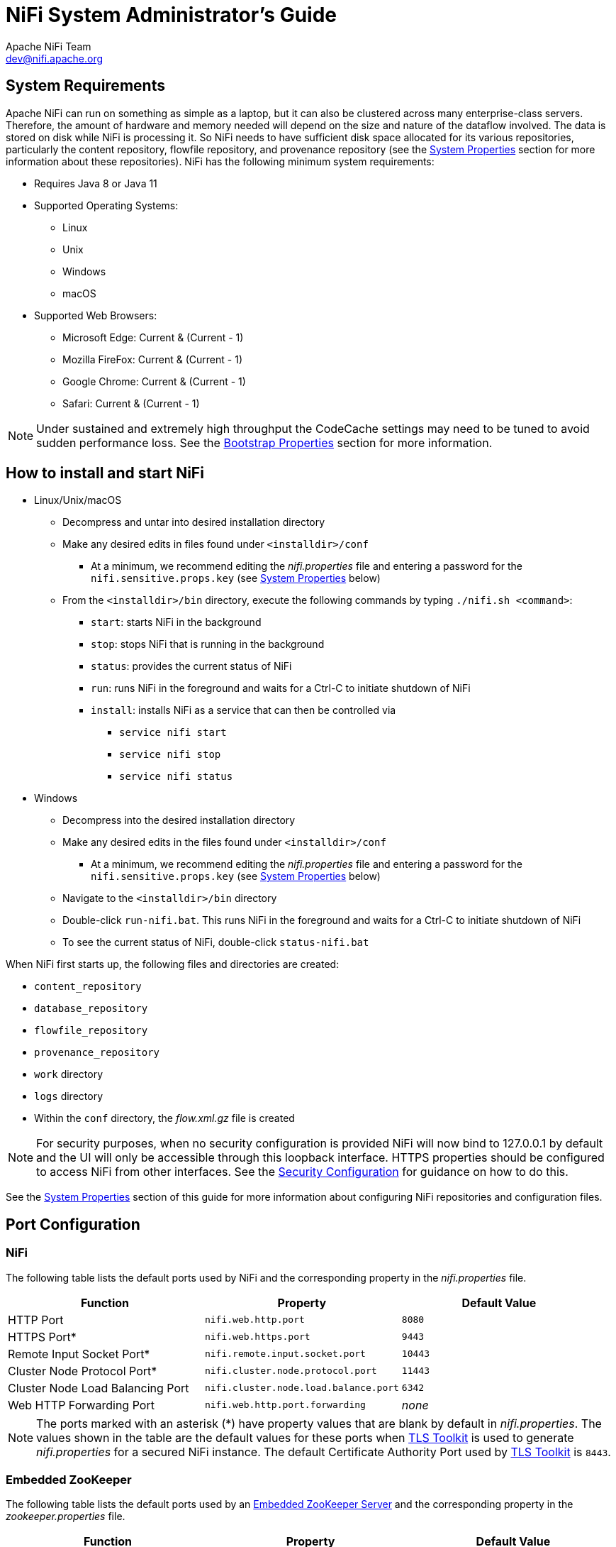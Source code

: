 //
// Licensed to the Apache Software Foundation (ASF) under one or more
// contributor license agreements.  See the NOTICE file distributed with
// this work for additional information regarding copyright ownership.
// The ASF licenses this file to You under the Apache License, Version 2.0
// (the "License"); you may not use this file except in compliance with
// the License.  You may obtain a copy of the License at
//
//     http://www.apache.org/licenses/LICENSE-2.0
//
// Unless required by applicable law or agreed to in writing, software
// distributed under the License is distributed on an "AS IS" BASIS,
// WITHOUT WARRANTIES OR CONDITIONS OF ANY KIND, either express or implied.
// See the License for the specific language governing permissions and
// limitations under the License.
//
= NiFi System Administrator's Guide
Apache NiFi Team <dev@nifi.apache.org>
:homepage: http://nifi.apache.org
:linkattrs:

[[system_requirements]]
== System Requirements
Apache NiFi can run on something as simple as a laptop, but it can also be clustered across many enterprise-class servers. Therefore, the amount of hardware and memory needed will depend on the size and nature of the dataflow involved. The data is stored on disk while NiFi is processing it. So NiFi needs to have sufficient disk space allocated for its various repositories, particularly the content repository, flowfile repository, and provenance repository (see the <<system_properties>> section for more information about these repositories). NiFi has the following minimum system requirements:

* Requires Java 8 or Java 11
* Supported Operating Systems:
** Linux
** Unix
** Windows
** macOS
* Supported Web Browsers:
** Microsoft Edge:  Current & (Current - 1)
** Mozilla FireFox: Current & (Current - 1)
** Google Chrome:  Current & (Current - 1)
** Safari:  Current & (Current - 1)

NOTE: Under sustained and extremely high throughput the CodeCache settings may need to be tuned to avoid sudden performance loss.  See the <<bootstrap_properties>> section for more information.

== How to install and start NiFi

* Linux/Unix/macOS
** Decompress and untar into desired installation directory
** Make any desired edits in files found under `<installdir>/conf`
*** At a minimum, we recommend editing the _nifi.properties_ file and entering a password for the `nifi.sensitive.props.key` (see <<system_properties>> below)
** From the `<installdir>/bin` directory, execute the following commands by typing `./nifi.sh <command>`:
*** `start`: starts NiFi in the background
*** `stop`: stops NiFi that is running in the background
*** `status`: provides the current status of NiFi
*** `run`: runs NiFi in the foreground and waits for a Ctrl-C to initiate shutdown of NiFi
*** `install`: installs NiFi as a service that can then be controlled via
**** `service nifi start`
**** `service nifi stop`
**** `service nifi status`

* Windows
** Decompress into the desired installation directory
** Make any desired edits in the files found under `<installdir>/conf`
*** At a minimum, we recommend editing the _nifi.properties_ file and entering a password for the `nifi.sensitive.props.key` (see <<system_properties>> below)
** Navigate to the `<installdir>/bin` directory
** Double-click `run-nifi.bat`. This runs NiFi in the foreground and waits for a Ctrl-C to initiate shutdown of NiFi
** To see the current status of NiFi, double-click `status-nifi.bat`


When NiFi first starts up, the following files and directories are created:

* `content_repository`
* `database_repository`
* `flowfile_repository`
* `provenance_repository`
* `work` directory
* `logs` directory
* Within the `conf` directory, the _flow.xml.gz_ file is created

NOTE: For security purposes, when no security configuration is provided NiFi will now bind to 127.0.0.1 by default and the UI will only be accessible through this loopback interface. HTTPS properties should be configured to access NiFi from other interfaces. See the <<security_configuration,Security Configuration>> for guidance on how to do this.

See the <<system_properties>> section of this guide for more information about configuring NiFi repositories and configuration files.

== Port Configuration

=== NiFi
The following table lists the default ports used by NiFi and the corresponding property in the _nifi.properties_ file.

[options="header,footer"]
|==================================================================================================================================================
| Function                        |  Property                             | Default Value
|HTTP Port                        | `nifi.web.http.port`                  | `8080`
|HTTPS Port*                      | `nifi.web.https.port`                 | `9443`
|Remote Input Socket Port*        | `nifi.remote.input.socket.port`       | `10443`
|Cluster Node Protocol Port*      | `nifi.cluster.node.protocol.port`     | `11443`
|Cluster Node Load Balancing Port | `nifi.cluster.node.load.balance.port` | `6342`
|Web HTTP Forwarding Port         | `nifi.web.http.port.forwarding`       | _none_
|==================================================================================================================================================

NOTE: The ports marked with an asterisk (*) have property values that are blank by default in _nifi.properties_.  The values shown in the table are the default values for these ports when <<toolkit-guide.adoc#tls_toolkit,TLS Toolkit>> is used to generate _nifi.properties_ for a secured NiFi instance.  The default Certificate Authority Port used by <<toolkit-guide.adoc#tls_toolkit,TLS Toolkit>> is `8443`.

=== Embedded ZooKeeper
The following table lists the default ports used by an <<embedded_zookeeper>> and the corresponding property in the _zookeeper.properties_ file.

[options="header,footer"]
|==================================================================================================================================================
| Function                                         | Property       | Default Value
|ZooKeeper Client Port (Deprecated: client port is no longer specified on a separate line as of NiFi 1.10.x)                             | `clientPort`   | `2181`
|ZooKeeper Server Quorum and Leader Election Ports | `server.1`     | _none_
|==================================================================================================================================================

NOTE: Commented examples for the ZooKeeper server ports are included in the _zookeeper.properties_ file in the form `server.N=nifi-nodeN-hostname:2888:3888;2181`.

== Configuration Best Practices
If you are running on Linux, consider these best practices. Typical Linux defaults are not necessarily well-tuned for the needs of an IO intensive application like NiFi.  For all of these areas, your distribution's requirements may vary. Use these sections as advice, but
consult your distribution-specific documentation for how best to achieve these recommendations.

Maximum File Handles::
NiFi will at any one time potentially have a very large number of file handles open.  Increase the limits by
editing _/etc/security/limits.conf_ to add
something like
----
*  hard  nofile  50000
*  soft  nofile  50000
----
Maximum Forked Processes::
NiFi may be configured to generate a significant number of threads.  To increase the allowable number, edit _/etc/security/limits.conf_
----
*  hard  nproc  10000
*  soft  nproc  10000
----
And your distribution may require an edit to _/etc/security/limits.d/90-nproc.conf_ by adding
----
*  soft  nproc  10000
----

Increase the number of TCP socket ports available::
This is particularly important if your flow will be setting up and tearing
down a large number of sockets in a small period of time.
----
sudo sysctl -w net.ipv4.ip_local_port_range="10000 65000"
----

Set how long sockets stay in a TIMED_WAIT state when closed::
You don't want your sockets to sit and linger too long given that you want to be
able to quickly setup and teardown new sockets.  It is a good idea to read more about
it and adjust to something like
----
sudo sysctl -w net.ipv4.netfilter.ip_conntrack_tcp_timeout_time_wait="1"
----

Tell Linux you never want NiFi to swap::
Swapping is fantastic for some applications.  It isn't good for something like
NiFi that always wants to be running.  To tell Linux you'd like swapping off, you
can edit _/etc/sysctl.conf_ to add the following line
----
vm.swappiness = 0
----
For the partitions handling the various NiFi repos, turn off things like `atime`.
Doing so can cause a surprising bump in throughput.  Edit the `/etc/fstab` file
and for the partition(s) of interest, add the `noatime` option.

== Recommended Antivirus Exclusions
Antivirus software can take a long time to scan large directories and the numerous files within them. Additionally, if the antivirus software locks files or directories during a scan, those resources are unavailable to NiFi processes, causing latency or unavailability of these resources in a NiFi instance/cluster. To prevent these performance and reliability issues from occurring, it is highly recommended to configure your antivirus software to skip scans on the following NiFi directories:

* `content_repository`
* `flowfile_repository`
* `logs`
* `provenance_repository`
* `state`

[[security_configuration]]
== Security Configuration

NiFi provides several different configuration options for security purposes. The most important properties are those under the
"security properties" heading in the _nifi.properties_ file. In order to run securely, the following properties must be set:

[options="header,footer"]
|==================================================================================================================================================
| Property Name | Description
|`nifi.security.keystore` | Filename of the Keystore that contains the server's private key.
|`nifi.security.keystoreType` | The type of Keystore. Must be `PKCS12` or `JKS` or `BCFKS`.  JKS is the preferred type, BCFKS and PKCS12 files will be loaded with BouncyCastle provider.
|`nifi.security.keystorePasswd` | The password for the Keystore.
|`nifi.security.keyPasswd` | The password for the certificate in the Keystore. If not set, the value of `nifi.security.keystorePasswd` will be used.
|`nifi.security.truststore` | Filename of the Truststore that will be used to authorize those connecting to NiFi.  A secured instance with no Truststore will refuse all incoming connections.
|`nifi.security.truststoreType` | The type of the Truststore. Must be `PKCS12` or `JKS` or `BCFKS`.  JKS is the preferred type, BCFKS and PKCS12 files will be loaded with BouncyCastle provider.
|`nifi.security.truststorePasswd` | The password for the Truststore.
|==================================================================================================================================================

Once the above properties have been configured, we can enable the User Interface to be accessed over HTTPS instead of HTTP. This is accomplished
by setting the `nifi.web.https.host` and `nifi.web.https.port` properties. The `nifi.web.https.host` property indicates which hostname the server
should run on. If it is desired that the HTTPS interface be accessible from all network interfaces, a value of `0.0.0.0` should be used.  To allow
admins to configure the application to run only on specific network interfaces, `nifi.web.http.network.interface*` or `nifi.web.https.network.interface*`
properties can be specified.

NOTE: It is important when enabling HTTPS that the `nifi.web.http.port` property be unset. NiFi only supports running on HTTP *or* HTTPS, not both simultaneously.

NiFi's web server will REQUIRE certificate based client authentication for users accessing the User Interface when not configured with an alternative
authentication mechanism which would require one way SSL (for instance LDAP, OpenId Connect, etc). Enabling an alternative authentication mechanism will
configure the web server to WANT certificate base client authentication. This will allow it to support users with certificates and those without that
may be logging in with credentials. See <<user_authentication>> for more details.

Now that the User Interface has been secured, we can easily secure Site-to-Site connections and inner-cluster communications, as well. This is
accomplished by setting the `nifi.remote.input.secure` and `nifi.cluster.protocol.is.secure` properties, respectively, to `true`. These communications
will always REQUIRE two way SSL as the nodes will use their configured keystore/truststore for authentication.

Automatic refreshing of NiFi's web SSL context factory can be enabled using the following properties:

[options="header,footer"]
|==================================================================================================================================================
| Property Name | Description
|`nifi.security.autoreload.enabled`|Specifies whether the SSL context factory should be automatically reloaded if updates to the keystore and truststore are detected. By default, it is set to `false`.
|`nifi.security.autoreload.interval`|Specifies the interval at which the keystore and truststore are checked for updates. Only applies if `nifi.security.autoreload.enabled` is set to `true`. The default value is `10 secs`.
|==================================================================================================================================================

Once the `nifi.security.autoreload.enabled` property is set to `true`, any valid changes to the configured keystore and truststore will cause NiFi's SSL context factory to be reloaded, allowing clients to pick up the changes.  This is intended to allow expired certificates to be updated in the keystore and new trusted certificates to be added in the truststore, all without having to restart the NiFi server.

NOTE: Changes to any of the `nifi.security.keystore*` or `nifi.security.truststore*` properties will not be picked up by the auto-refreshing logic, which assumes the passwords and store paths will remain the same.

[[tls_generation_toolkit]]
=== TLS Generation Toolkit

In order to facilitate the secure setup of NiFi, you can use the `tls-toolkit` command line utility to automatically generate the required keystores, truststore, and relevant configuration files. This is especially useful for securing multiple NiFi nodes, which can be a tedious and error-prone process. For more information, see the <<toolkit-guide.adoc#tls_toolkit,TLS Toolkit>> section in the link:toolkit-guide.html[NiFi Toolkit Guide]. Related topics include:

* <<toolkit-guide.adoc#wildcard_certificates,Wildcard Certificates>>
* <<toolkit-guide.adoc#tls_operation_modes,Operation Modes: Standalone and Client/Server>>
* <<toolkit-guide.adoc#tls_intermediate_ca,Using An Existing Intermediate Certificate Authority>>
* <<toolkit-guide.adoc#additional_certificate_commands,Additional Certificate Commands>>

[[tls_cipher_suites]]
=== TLS Cipher Suites

The Java Runtime Environment provides the ability to specify custom TLS cipher suites to be used by servers when accepting client connections.  See
link:https://java.com/en/configure_crypto.html[here^] for more information.  To use this feature for the NiFi web service, the following NiFi properties
may be set:

[options="header,footer"]
|==================================================================================================================================================
| Property Name | Description
|`nifi.web.https.ciphersuites.include` | Set of ciphers that are available to be used by incoming client connections.  Replaces system defaults if set.
|`nifi.web.https.ciphersuites.exclude` | Set of ciphers that must not be used by incoming client connections.  Filters available ciphers if set.
|==================================================================================================================================================

Each property should take the form of a comma-separated list of common cipher names as specified
link:https://docs.oracle.com/javase/8/docs/technotes/guides/security/StandardNames.html#ciphersuites[here^].  Regular expressions
(for example `^.*GCM_SHA256$`) may also be specified.

The semantics match the use of the following Jetty APIs:

* link:https://www.eclipse.org/jetty/javadoc/jetty-9/org/eclipse/jetty/util/ssl/SslContextFactory.html#setIncludeCipherSuites(java.lang.String\...)[SslContextFactory.setIncludeCipherSuites()]
* link:https://www.eclipse.org/jetty/javadoc/jetty-9/org/eclipse/jetty/util/ssl/SslContextFactory.html#setExcludeCipherSuites(java.lang.String\...)[SslContextFactory.setExcludeCipherSuites()]

[[user_authentication]]
== User Authentication

NiFi supports user authentication via client certificates, via username/password, via Apache Knox, or via link:http://openid.net/connect[OpenId Connect^].

Username/password authentication is performed by a 'Login Identity Provider'. The Login Identity Provider is a pluggable mechanism for
authenticating users via their username/password. Which Login Identity Provider to use is configured in the _nifi.properties_ file.
Currently NiFi offers username/password with Login Identity Providers options for <<ldap_login_identity_provider>> and <<kerberos_login_identity_provider>>.

The `nifi.login.identity.provider.configuration.file` property specifies the configuration file for Login Identity Providers.  By default, this property is set to `./conf/login-identity-providers.xml`.

The `nifi.security.user.login.identity.provider` property indicates which of the configured Login Identity Provider should be
used. By default, this property is not configured meaning that username/password must be explicitly enabled.

During OpenId Connect authentication, NiFi will redirect users to login with the Provider before returning to NiFi. NiFi will then
call the Provider to obtain the user identity.

During Apache Knox authentication, NiFi will redirect users to login with Apache Knox before returning to NiFi. NiFi will verify the Apache Knox
token during authentication.

NOTE: NiFi can only be configured for username/password, OpenId Connect, or Apache Knox at a given time. It does not support running each of
these concurrently. NiFi will require client certificates for authenticating users over HTTPS if none of these are configured.

A user cannot anonymously authenticate with a secured instance of NiFi unless `nifi.security.allow.anonymous.authentication` is set to `true`.
If this is the case, NiFi must also be configured with an Authorizer that supports authorizing an anonymous user. Currently, NiFi does not ship
with any Authorizers that support this. There is a feature request here to help support it (link:https://issues.apache.org/jira/browse/NIFI-2730[NIFI-2730^]).

There are three scenarios to consider when setting `nifi.security.allow.anonymous.authentication`. When the user is directly calling an endpoint
with no attempted authentication then `nifi.security.allow.anonymous.authentication` will control whether the request is authenticated or rejected.
The other two scenarios are when the request is proxied. This could either be proxied by a NiFi node (e.g. a node in the NiFi cluster) or by a separate
proxy that is proxying a request for an anonymous user. In these proxy scenarios `nifi.security.allow.anonymous.authentication` will control whether the
request is authenticated or rejected. In all three of these scenarios if the request is authenticated it will subsequently be subjected to normal
authorization based on the requested resource.

NOTE: NiFi does not perform user authentication over HTTP. Using HTTP, all users will be granted all roles.

[[ldap_login_identity_provider]]
=== Lightweight Directory Access Protocol (LDAP)

Below is an example and description of configuring a Login Identity Provider that integrates with a Directory Server to authenticate users.

Set the following in _nifi.properties_ to enable LDAP username/password authentication:

----
nifi.security.user.login.identity.provider=ldap-provider
----

Modify _login-identity-providers.xml_ to enable the `ldap-provider`.  Here is the sample provided in the file:

----
<provider>
    <identifier>ldap-provider</identifier>
    <class>org.apache.nifi.ldap.LdapProvider</class>
    <property name="Authentication Strategy">START_TLS</property>

    <property name="Manager DN"></property>
    <property name="Manager Password"></property>

    <property name="TLS - Keystore"></property>
    <property name="TLS - Keystore Password"></property>
    <property name="TLS - Keystore Type"></property>
    <property name="TLS - Truststore"></property>
    <property name="TLS - Truststore Password"></property>
    <property name="TLS - Truststore Type"></property>
    <property name="TLS - Client Auth"></property>
    <property name="TLS - Protocol"></property>
    <property name="TLS - Shutdown Gracefully"></property>

    <property name="Referral Strategy">FOLLOW</property>
    <property name="Connect Timeout">10 secs</property>
    <property name="Read Timeout">10 secs</property>

    <property name="Url"></property>
    <property name="User Search Base"></property>
    <property name="User Search Filter"></property>

    <property name="Identity Strategy">USE_DN</property>
    <property name="Authentication Expiration">12 hours</property>
</provider>
----

The `ldap-provider` has the following properties:

[options="header,footer"]
|==================================================================================================================================================
| Property Name | Description
|`Authentication Strategy` | How the connection to the LDAP server is authenticated. Possible values are `ANONYMOUS`, `SIMPLE`, `LDAPS`, or `START_TLS`.
|`Manager DN` | The DN of the manager that is used to bind to the LDAP server to search for users.
|`Manager Password` | The password of the manager that is used to bind to the LDAP server to search for users.
|`TLS - Keystore` | Path to the Keystore that is used when connecting to LDAP using LDAPS or START_TLS.
|`TLS - Keystore Password` | Password for the Keystore that is used when connecting to LDAP using LDAPS or START_TLS.
|`TLS - Keystore Type` | Type of the Keystore that is used when connecting to LDAP using LDAPS or START_TLS (i.e. `JKS` or `PKCS12`).
|`TLS - Truststore` | Path to the Truststore that is used when connecting to LDAP using LDAPS or START_TLS.
|`TLS - Truststore Password` | Password for the Truststore that is used when connecting to LDAP using LDAPS or START_TLS.
|`TLS - Truststore Type` | Type of the Truststore that is used when connecting to LDAP using LDAPS or START_TLS (i.e. `JKS` or `PKCS12`).
|`TLS - Client Auth` | Client authentication policy when connecting to LDAP using LDAPS or START_TLS. Possible values are `REQUIRED`, `WANT`, `NONE`.
|`TLS - Protocol` | Protocol to use when connecting to LDAP using LDAPS or START_TLS. (i.e. `TLS`, `TLSv1.1`, `TLSv1.2`, etc).
|`TLS - Shutdown Gracefully` | Specifies whether the TLS should be shut down gracefully before the target context is closed. Defaults to false.
|`Referral Strategy` | Strategy for handling referrals. Possible values are `FOLLOW`, `IGNORE`, `THROW`.
|`Connect Timeout` | Duration of connect timeout. (i.e. `10 secs`).
|`Read Timeout` | Duration of read timeout. (i.e. `10 secs`).
|`Url` | Space-separated list of URLs of the LDAP servers (i.e. `ldap://<hostname>:<port>`).
|`User Search Base` | Base DN for searching for users (i.e. `CN=Users,DC=example,DC=com`).
|`User Search Filter` | Filter for searching for users against the `User Search Base`. (i.e. `sAMAccountName={0}`). The user specified name is inserted into '{0}'.
|`Identity Strategy` | Strategy to identify users. Possible values are `USE_DN` and `USE_USERNAME`. The default functionality if this property is missing is USE_DN in order to retain backward
compatibility. `USE_DN` will use the full DN of the user entry if possible. `USE_USERNAME` will use the username the user logged in with.
|`Authentication Expiration` | The duration of how long the user authentication is valid for. If the user never logs out, they will be required to log back in following this duration.
|==================================================================================================================================================

NOTE: For changes to _nifi.properties_ and _login-identity-providers.xml_ to take effect, NiFi needs to be restarted. If NiFi is clustered, configuration files must be the same on all nodes.

[[kerberos_login_identity_provider]]
=== Kerberos

Below is an example and description of configuring a Login Identity Provider that integrates with a Kerberos Key Distribution Center (KDC) to authenticate users.

Set the following in _nifi.properties_ to enable Kerberos username/password authentication:

----
nifi.security.user.login.identity.provider=kerberos-provider
----

Modify _login-identity-providers.xml_ to enable the `kerberos-provider`. Here is the sample provided in the file:

----
<provider>
    <identifier>kerberos-provider</identifier>
    <class>org.apache.nifi.kerberos.KerberosProvider</class>
    <property name="Default Realm">NIFI.APACHE.ORG</property>
    <property name="Authentication Expiration">12 hours</property>
</provider>
----

The `kerberos-provider` has the following properties:

[options="header"]
|==================================================================================================================================================
| Property Name | Description
|`Default Realm` | Default realm to provide when user enters incomplete user principal (i.e. `NIFI.APACHE.ORG`).
|`Authentication Expiration`| The duration of how long the user authentication is valid for. If the user never logs out, they will be required to log back in following this duration.
|==================================================================================================================================================

See also <<kerberos_service>> to allow single sign-on access via client Kerberos tickets.

NOTE: For changes to _nifi.properties_ and _login-identity-providers.xml_ to take effect, NiFi needs to be restarted. If NiFi is clustered, configuration files must be the same on all nodes.

[[openid_connect]]
=== OpenId Connect

To enable authentication via OpenId Connect the following properties must be configured in _nifi.properties_.

[options="header"]
|==================================================================================================================================================
| Property Name | Description
|`nifi.security.user.oidc.discovery.url` | The discovery URL for the desired OpenId Connect Provider (link:http://openid.net/specs/openid-connect-discovery-1_0.html[http://openid.net/specs/openid-connect-discovery-1_0.html^]).
|`nifi.security.user.oidc.connect.timeout` | Connect timeout when communicating with the OpenId Connect Provider.
|`nifi.security.user.oidc.read.timeout` | Read timeout when communicating with the OpenId Connect Provider.
|`nifi.security.user.oidc.client.id` | The client id for NiFi after registration with the OpenId Connect Provider.
|`nifi.security.user.oidc.client.secret` | The client secret for NiFi after registration with the OpenId Connect Provider.
|`nifi.security.user.oidc.preferred.jwsalgorithm` | The preferred algorithm for validating identity tokens. If this value is blank, it will default to `RS256` which is required to be supported
by the OpenId Connect Provider according to the specification. If this value is `HS256`, `HS384`, or `HS512`, NiFi will attempt to validate HMAC protected tokens using the specified client secret.
If this value is `none`, NiFi will attempt to validate unsecured/plain tokens. Other values for this algorithm will attempt to parse as an RSA or EC algorithm to be used in conjunction with the
JSON Web Key (JWK) provided through the jwks_uri in the metadata found at the discovery URL.
|`nifi.security.user.oidc.additional.scopes` | Comma separated scopes that are sent to OpenId Connect Provider in addition to `openid` and `email`.
|`nifi.security.user.oidc.claim.identifying.user` | Claim that identifies the user to be logged in; default is `email`. May need to be requested via the `nifi.security.user.oidc.additional.scopes` before usage.
|`nifi.security.user.oidc.fallback.claims.identifying.user` | Comma separated possible fallback claims used to identify the user in case `nifi.security.user.oidc.claim.identifying.user` claim is not present for the login user.
|==================================================================================================================================================

[[saml]]
=== SAML

To enable authentication via SAML the following properties must be configured in _nifi.properties_.

[options="header"]
|==================================================================================================================================================
| Property Name | Description
|`nifi.security.user.saml.idp.metadata.url` | The URL for obtaining the identity provider's metadata. The metadata can be retrieved from the identity provider via `http://` or `https://`, or a local file can be referenced using `file://` .
|`nifi.security.user.saml.sp.entity.id`| The entity id of the service provider (i.e. NiFi). This value will be used as the `Issuer` for SAML authentication requests and should be a valid URI. In some cases the service provider entity id must be registered ahead of time with the identity provider.
|`nifi.security.user.saml.identity.attribute.name`| The name of a SAML assertion attribute containing the user'sidentity. This property is optional and if not specified, or if the attribute is not found, then the NameID of the Subject will be used.
|`nifi.security.user.saml.group.attribute.name`| The name of a SAML assertion attribute containing group names the user belongs to. This property is optional, but if populated the groups will be passed along to the authorization process.
|`nifi.security.user.saml.metadata.signing.enabled`| Enables signing of the generated service provider metadata.
|`nifi.security.user.saml.request.signing.enabled`| Controls the value of `AuthnRequestsSigned` in the generated service provider metadata from `nifi-api/access/saml/metadata`. This indicates that the service provider (i.e. NiFi) should not sign authentication requests sent to the identity provider, but the requests may still need to be signed if the identity provider indicates `WantAuthnRequestSigned=true`.
|`nifi.security.user.saml.want.assertions.signed`| Controls the value of `WantAssertionsSigned` in the generated service provider metadata from `nifi-api/access/saml/metadata`. This indictaes that the identity provider should sign assertions, but some identity providers may provide their own configuration for controlling whether assertions are signed.
|`nifi.security.user.saml.signature.algorithm`| The algorithm to use when signing SAML messages. Reference the link:https://git.shibboleth.net/view/?p=java-xmltooling.git;a=blob;f=src/main/java/org/opensaml/xml/signature/SignatureConstants.java[Open SAML Signature Constants] for a list of valid values. If not specified, a default of SHA-256 will be used.
|`nifi.security.user.saml.signature.digest.algorithm`| The digest algorithm to use when signing SAML messages. Reference the link:https://git.shibboleth.net/view/?p=java-xmltooling.git;a=blob;f=src/main/java/org/opensaml/xml/signature/SignatureConstants.java[Open SAML Signature Constants] for a list of valid values. If not specified, a default of SHA-256 will be used.
|`nifi.security.user.saml.message.logging.enabled`| Enables logging of SAML messages for debugging purposes.
|`nifi.security.user.saml.authentication.expiration`| The expiration of the NiFi JWT that will be produced from a successful SAML authentication response.
|`nifi.security.user.saml.single.logout.enabled`| Enables SAML SingleLogout which causes a logout from NiFi to logout of the identity provider. By default, a logout of NiFi will only remove the NiFi JWT.
|`nifi.security.user.saml.http.client.truststore.strategy`| The truststore strategy when the IDP metadata URL begins with https. A value of `JDK` indicates to use the JDK's default truststore. A value of`NIFI`indicates to use the truststore specified by `nifi.security.truststore`.
|`nifi.security.user.saml.http.client.connect.timeout`| The connection timeout when communicating with the SAML IDP.
|`nifi.security.user.saml.http.client.read.timeout`| The read timeout when communicating with the SAML IDP.
|==================================================================================================================================================

[[apache_knox]]
=== Apache Knox

To enable authentication via Apache Knox the following properties must be configured in _nifi.properties_.

[options="header"]
|==================================================================================================================================================
| Property Name | Description
|`nifi.security.user.knox.url` | The URL for the Apache Knox login page.
|`nifi.security.user.knox.publicKey` | The path to the Apache Knox public key that will be used to verify the signatures of the authentication tokens in the HTTP Cookie.
|`nifi.security.user.knox.cookieName` | The name of the HTTP Cookie that Apache Knox will generate after successful login.
|`nifi.security.user.knox.audiences` | Optional. A comma separate listed of allowed audiences. If set, the audience in the token must be present in
this listing. The audience that is populated in the token can be configured in Knox.
|==================================================================================================================================================

[[multi-tenant-authorization]]
== Multi-Tenant Authorization

After you have configured NiFi to run securely and with an authentication mechanism, you must configure who has access to the system, and the level of their access.
You can do this using 'multi-tenant authorization'. Multi-tenant authorization enables multiple groups of users (tenants) to command, control, and observe different
parts of the dataflow, with varying levels of authorization. When an authenticated user attempts to view or modify a NiFi resource, the system checks whether the
user has privileges to perform that action. These privileges are defined by policies that you can apply system-wide or to individual components.

[[authorizer-configuration]]
=== Authorizer Configuration

An 'authorizer' grants users the privileges to manage users and policies by creating preliminary authorizations at startup.

Authorizers are configured using two properties in the _nifi.properties_ file:

* The `nifi.authorizer.configuration.file` property specifies the configuration file where authorizers are defined.  By default, the _authorizers.xml_ file located in the root installation conf directory is selected.
* The `nifi.security.user.authorizer` property indicates which of the configured authorizers in the _authorizers.xml_ file to use.

[[authorizers-setup]]
=== Authorizers.xml Setup

The _authorizers.xml_ file is used to define and configure available authorizers.  The default authorizer is the StandardManagedAuthorizer.  The managed authorizer is comprised of a UserGroupProvider
and a AccessPolicyProvider.  The users, group, and access policies will be loaded and optionally configured through these providers.  The managed authorizer will make all access decisions based on
these provided users, groups, and access policies.

During startup there is a check to ensure that there are no two users/groups with the same identity/name. This check is executed regardless of the configured implementation. This is necessary because this is how users/groups are identified and authorized during access decisions.


==== FileUserGroupProvider

The default UserGroupProvider is the FileUserGroupProvider, however, you can develop additional UserGroupProviders as extensions.  The FileUserGroupProvider has the following properties:

* Users File - The file where the FileUserGroupProvider stores users and groups.  By default, the _users.xml_ in the `conf` directory is chosen.
* Legacy Authorized Users File - The full path to an existing _authorized-users.xml_ that will be automatically be used to load the users and groups into the Users File.
* Initial User Identity - The identity of a users and systems to seed the Users File. The name of each property must be unique, for example: "Initial User Identity A", "Initial User Identity B", "Initial User Identity C" or "Initial User Identity 1", "Initial User Identity 2", "Initial User Identity 3"

==== LdapUserGroupProvider

Another option for the UserGroupProvider is the LdapUserGroupProvider. By default, this option is commented out but can be configured in lieu of the FileUserGroupProvider. This will sync users and groups from a directory server and will present them in the NiFi UI in read only form.

The LdapUserGroupProvider has the following properties:

[options="header,footer"]
|==================================================================================================================================================
| Property Name | Description
|`Authentication Strategy` | How the connection to the LDAP server is authenticated. Possible values are `ANONYMOUS`, `SIMPLE`, `LDAPS`, or `START_TLS`.
|`Manager DN` | The DN of the manager that is used to bind to the LDAP server to search for users.
|`Manager Password` | The password of the manager that is used to bind to the LDAP server to search for users.
|`TLS - Keystore` | Path to the Keystore that is used when connecting to LDAP using LDAPS or START_TLS.
|`TLS - Keystore Password` | Password for the Keystore that is used when connecting to LDAP using LDAPS or START_TLS.
|`TLS - Keystore Type` | Type of the Keystore that is used when connecting to LDAP using LDAPS or START_TLS (i.e. `JKS` or `PKCS12`).
|`TLS - Truststore` | Path to the Truststore that is used when connecting to LDAP using LDAPS or START_TLS.
|`TLS - Truststore Password` | Password for the Truststore that is used when connecting to LDAP using LDAPS or START_TLS.
|`TLS - Truststore Type` | Type of the Truststore that is used when connecting to LDAP using LDAPS or START_TLS (i.e. `JKS` or `PKCS12`).
|`TLS - Client Auth` | Client authentication policy when connecting to LDAP using LDAPS or START_TLS. Possible values are `REQUIRED`, `WANT`, `NONE`.
|`TLS - Protocol` | Protocol to use when connecting to LDAP using LDAPS or START_TLS. (i.e. `TLS`, `TLSv1.1`, `TLSv1.2`, etc).
|`TLS - Shutdown Gracefully` | Specifies whether the TLS should be shut down gracefully before the target context is closed. Defaults to false.
|`Referral Strategy` | Strategy for handling referrals. Possible values are `FOLLOW`, `IGNORE`, `THROW`.
|`Connect Timeout` | Duration of connect timeout. (i.e. `10 secs`).
|`Read Timeout` | Duration of read timeout. (i.e. `10 secs`).
|`Url` | Space-separated list of URLs of the LDAP servers (i.e. `ldap://<hostname>:<port>`).
|`Page Size` | Sets the page size when retrieving users and groups. If not specified, no paging is performed.
|`Group Membership - Enforce Case Sensitivity` | Sets whether group membership decisions are case sensitive. When a user or group is inferred (by not specifying or user or group search base or user identity attribute or group name attribute) case sensitivity is enforced since the value to use for the user identity or group name would be ambiguous. Defaults to false.
|`Sync Interval` | Duration of time between syncing users and groups. (i.e. `30 mins`). Minimum allowable value is `10 secs`.
|`User Search Base` | Base DN for searching for users (i.e. `ou=users,o=nifi`). Required to search users.
|`User Object Class` | Object class for identifying users (i.e. `person`). Required if searching users.
|`User Search Scope` | Search scope for searching users (`ONE_LEVEL`, `OBJECT`, or `SUBTREE`). Required if searching users.
|`User Search Filter` | Filter for searching for users against the `User Search Base` (i.e. `(memberof=cn=team1,ou=groups,o=nifi)`). Optional.
|`User Identity Attribute` | Attribute to use to extract user identity (i.e. `cn`). Optional. If not set, the entire DN is used.
|`User Group Name Attribute` | Attribute to use to define group membership (i.e. `memberof`). Optional. If not set group membership will not be calculated through the users. Will rely on group membership being defined through `Group Member Attribute` if set. The value of this property is the name of the attribute in the user ldap entry that associates them with a group. The value of that user attribute could be a dn or group name for instance. What value is expected is configured in the `User Group Name Attribute - Referenced Group Attribute`.
|`User Group Name Attribute - Referenced Group Attribute` | If blank, the value of the attribute defined in `User Group Name Attribute` is expected to be the full dn of the group. If not blank, this property will define the attribute of the group ldap entry that the value of the attribute defined in `User Group Name Attribute` is referencing (i.e. `name`). Use of this property requires that `Group Search Base` is also configured.
|`Group Search Base` | Base DN for searching for groups (i.e. `ou=groups,o=nifi`). Required to search groups.
|`Group Object Class` | Object class for identifying groups (i.e. `groupOfNames`). Required if searching groups.
|`Group Search Scope` | Search scope for searching groups (`ONE_LEVEL`, `OBJECT`, or `SUBTREE`). Required if searching groups.
|`Group Search Filter` | Filter for searching for groups against the `Group Search Base`. Optional.
|`Group Name Attribute` | Attribute to use to extract group name (i.e. `cn`). Optional. If not set, the entire DN is used.
|`Group Member Attribute` | Attribute to use to define group membership (i.e. `member`). Optional. If not set group membership will not be calculated through the groups. Will rely on group membership being defined through `User Group Name Attribute` if set. The value of this property is the name of the attribute in the group ldap entry that associates them with a user. The value of that group attribute could be a dn or memberUid for instance. What value is expected is configured in the `Group Member Attribute - Referenced User Attribute`. (i.e. `member: cn=User 1,ou=users,o=nifi` vs. `memberUid: user1`)
|`Group Member Attribute - Referenced User Attribute` | If blank, the value of the attribute defined in `Group Member Attribute` is expected to be the full dn of the user. If not blank, this property will define the attribute of the user ldap entry that the value of the attribute defined in `Group Member Attribute` is referencing (i.e. `uid`). Use of this property requires that `User Search Base` is also configured. (i.e. `member: cn=User 1,ou=users,o=nifi` vs. `memberUid: user1`)
|==================================================================================================================================================

NOTE: Any identity mapping rules specified in _nifi.properties_ will also be applied to the user identities. Group names are not mapped.

==== ShellUserGroupProvider

The ShellUserGroupProvider fetches user and group details from Unix-like systems using shell commands.

This provider executes various shell pipelines with commands such as `getent` on Linux and `dscl` on macOS.

Supported systems may be configured to retrieve users and groups from an external source, such as LDAP or NIS.  In these cases the shell commands
will return those external users and groups.  This provides administrators another mechanism to integrate user and group directory services.

The ShellUserGroupProvider has the following properties:

[options="header,footer"]
|==================================================================================================================================================
| Property Name | Description
|`Initial Refresh Delay` | Duration of initial delay before first user and group refresh. (i.e. `10 secs`).  Default is `5 mins`.
|`Refresh Delay` | Duration of delay between each user and group refresh. (i.e. `10 secs`).  Default is `5 mins`.
|`Exclude Groups` | Regular expression used to exclude groups.  Default is '', which means no groups are excluded.
|`Exclude Users` | Regular expression used to exclude users.  Default is '', which means no users are excluded.
|==================================================================================================================================================

Like LdapUserGroupProvider, the ShellUserGroupProvider is commented out in the _authorizers.xml_ file.  Refer to that comment for usage examples.

==== AzureGraphUserGroupProvider

The AzureGraphUserGroupProvider fetches users and groups from Azure Active Directory (AAD) using the Microsoft Graph API.

A subset of groups are fetched based on filter conditions (`Group Filter Prefix`, `Group Filter Suffix`, `Group Filter Substring`, and `Group Filter List Inclusion`) evaluated against the _displayName_ property of the Azure AD group. Member users are then loaded from these groups. At least one filter condition should be specified.

This provider requires an Azure app registration with:

* Microsoft Graph Group.Read.All and User.Read.All API permissions with admin consent
* A client secret or application password
* ID token claims for upn and/or email

See link:https://docs.microsoft.com/en-us/graph/auth-v2-service[here^] and link:https://docs.microsoft.com/en-us/azure/active-directory/develop/scenario-daemon-app-registration[here^] for more information on how to create a valid app registration.

The AzureGraphUserGroupProvider has the following properties:

[options="header,footer"]
|==================================================================================================================================================
| Property Name | Description
|`Refresh Delay` | Duration of delay between each user and group refresh. Default is `5 mins`.
|`Authority Endpoint` | The endpoint of the Azure AD login. This can be found in the Azure portal under Azure Active Directory -> App registrations -> [application name] -> Endpoints. For example, the global authority endpoint is https://login.microsoftonline.com.
|`Directory ID` | Tenant ID or Directory ID of the Azure AD tenant. This can be found in the Azure portal under Azure Active Directory -> App registrations -> [application name] -> Directory (tenant) ID.
|`Application ID` | Client ID or Application ID of the Azure app registration. This can be found in the Azure portal under Azure Active Directory -> App registrations -> [application name] -> Overview -> Application (client) ID.
|`Client Secret` | A client secret from the Azure app registration. Secrets can be created in the Azure portal under Azure Active Directory -> App registrations -> [application name] -> Certificates & secrets -> Client secrets -> [+] New client secret.
|`Group Filter Prefix` | Prefix filter for Azure AD groups. Matches against the group displayName to retrieve only groups with names starting with the provided prefix.
|`Group Filter Suffix` | Suffix filter for Azure AD groups. Matches against the group displayName to retrieve only groups with names ending with the provided suffix.
|`Group Filter Substring` | Substring filter for Azure AD groups. Matches against the group displayName to retrieve only groups with names containing the provided substring.
|`Group Filter List Inclusion` | Comma-separated list of Azure AD groups. If no string-based matching filter (i.e., prefix, suffix, and substring) is specified, set this property to avoid fetching all groups and users in the Azure AD tenant.
|`Page Size` | Page size to use with the Microsoft Graph API. Set to 0 to disable paging API calls. Default: 50, Max: 999.
|`Claim for Username` | The property of the user directory object mapped to the NiFi user name field. Default is 'upn'. 'email' is another option when `nifi.security.user.oidc.fallback.claims.identifying.user` is set to 'upn'.
|==================================================================================================================================================

Like LdapUserGroupProvider and ShellUserGroupProvider, the AzureGraphUserGroupProvider configuration is commented out in the _authorizers.xml_ file. Refer to the comment for a starter configuration.

==== Composite Implementations

Another option for the UserGroupProvider are composite implementations. This means that multiple sources/implementations can be configured and composed. For instance, an admin can configure users/groups to be loaded from a file and a directory server. There are two composite implementations, one that supports multiple UserGroupProviders and one that supports multiple UserGroupProviders and a single configurable UserGroupProvider.

The CompositeUserGroupProvider will provide support for retrieving users and groups from multiple sources. The CompositeUserGroupProvider has the following property:

[options="header,footer"]
|==================================================================================================================================================
| Property Name | Description
|`User Group Provider [unique key]` | The identifier of user group providers to load from. The name of each property must be unique, for example: "User Group Provider A", "User Group Provider B", "User Group Provider C" or "User Group Provider 1", "User Group Provider 2", "User Group Provider 3"
|==================================================================================================================================================

NOTE: Any identity mapping rules specified in _nifi.properties_ are not applied in this implementation. This behavior would need to be applied by the base implementation.

The CompositeConfigurableUserGroupProvider will provide support for retrieving users and groups from multiple sources. Additionally, a single configurable user group provider is required. Users from the configurable user group provider are configurable, however users loaded from one of the User Group Provider [unique key] will not be. The CompositeConfigurableUserGroupProvider has the following properties:

[options="header,footer"]
|==================================================================================================================================================
| Property Name | Description
|`Configurable User Group Provider` | A configurable user group provider.
|`User Group Provider [unique key]` | The identifier of user group providers to load from. The name of each property must be unique, for example: "User Group Provider A", "User Group Provider B", "User Group Provider C" or "User Group Provider 1", "User Group Provider 2", "User Group Provider 3"
|==================================================================================================================================================

==== FileAccessPolicyProvider

The default AccessPolicyProvider is the FileAccessPolicyProvider, however, you can develop additional AccessPolicyProvider as extensions.  The FileAccessPolicyProvider has the following properties:

[options="header,footer"]
|==================================================================================================================================================
| Property Name | Description
|`User Group Provider` | The identifier for an User Group Provider defined above that will be used to access users and groups for use in the managed access policies.
|`Authorizations File` | The file where the FileAccessPolicyProvider will store policies.
|`Initial Admin Identity` | The identity of an initial admin user that will be granted access to the UI and given the ability to create additional users, groups, and policies. The value of this property could be a DN when using certificates or LDAP, or a Kerberos principal. This property will only be used when there are no other policies defined. If this property is specified then a Legacy Authorized Users File can not be specified.
|`Legacy Authorized Users File` | The full path to an existing _authorized-users.xml_ that will be automatically converted to the new authorizations model. If this property is specified then an Initial Admin Identity can not be specified, and this property will only be used when there are no other users, groups, and policies defined.
|`Node Identity` | The identity of a NiFi cluster node. When clustered, a property for each node should be defined, so that every node knows about every other node. If not clustered these properties can be ignored. The name of each property must be unique, for example for a three node cluster: "Node Identity A", "Node Identity B", "Node Identity C" or "Node Identity 1", "Node Identity 2", "Node Identity 3"
|`Node Group` | The name of a group containing NiFi cluster nodes. The typical use for this is when nodes are dynamically added/removed from the cluster.

|==================================================================================================================================================

NOTE: The identities configured in the Initial Admin Identity, the Node Identity properties, or discovered in a Legacy Authorized Users File must be available in the configured User Group Provider.

NOTE: Any users in the legacy users file must be found in the configured User Group Provider.

NOTE: Any identity mapping rules specified in _nifi.properties_ will also be applied to the node identities,
            so the values should be the unmapped identities (i.e. full DN from a certificate). This identity must be found
            in the configured User Group Provider.

==== StandardManagedAuthorizer

The default authorizer is the StandardManagedAuthorizer, however, you can develop additional authorizers as extensions.  The StandardManagedAuthorizer has the following property:

[options="header,footer"]
|==================================================================================================================================================
| Property Name | Description
|`Access Policy Provider` | The identifier for an Access Policy Provider defined above.
|==================================================================================================================================================


==== FileAuthorizer

The FileAuthorizer has been replaced with the more granular StandardManagedAuthorizer approach described above. However, it is still available for backwards compatibility reasons. The FileAuthorizer has the following properties:

[options="header,footer"]
|==================================================================================================================================================
| Property Name | Description
|`Authorizations File` | The file where the FileAuthorizer stores policies.  By default, the _authorizations.xml_ in the `conf` directory is chosen.
|`Users File` | The file where the FileAuthorizer stores users and groups.  By default, the _users.xml_ in the `conf` directory is chosen.
|`Initial Admin Identity` | The identity of an initial admin user that is granted access to the UI and given the ability to create additional users, groups, and policies. This property is only used when there are no other users, groups, and policies defined.
|`Legacy Authorized Users File` | The full path to an existing _authorized-users.xml_ that is automatically converted to the multi-tenant authorization model.  This property is only used when there  are no other users, groups, and policies defined.
|`Node Identity` | The identity of a NiFi cluster node. When clustered, a property for each node should be defined, so that every node knows about every other node. If not clustered, these properties can be ignored.
|==================================================================================================================================================

NOTE: Any identity mapping rules specified in _nifi.properties_ will also be applied to the initial admin identity, so the value should be the unmapped identity.

NOTE: Any identity mapping rules specified in _nifi.properties_ will also be applied to the node identities, so the values should be the unmapped identities (i.e. full DN from a certificate).

[[initial-admin-identity]]
==== Initial Admin Identity  (New NiFi Instance)

If you are setting up a secured NiFi instance for the first time, you must manually designate an “Initial Admin Identity” in the _authorizers.xml_ file.  This initial admin user is granted access to the UI and given the ability to create additional users, groups, and policies. The value of this property could be a DN (when using certificates or LDAP) or a Kerberos principal.  If you are the NiFi administrator, add yourself as the “Initial Admin Identity”.

After you have edited and saved the _authorizers.xml_ file, restart NiFi.  The “Initial Admin Identity” user and administrative policies are added to the _users.xml_ and _authorizations.xml_ files during restart. Once NiFi starts, the “Initial Admin Identity” user is able to access the UI and begin managing users, groups, and policies.

NOTE: For a brand new secure flow, providing the "Initial Admin Identity" gives that user access to get into the UI and to manage users, groups and policies.  But if that user wants to start modifying the flow, they need to grant themselves policies for the root process group. The system is unable to do this automatically because in a new flow the UUID of the root process group is not permanent until the _flow.xml.gz_ is generated.  If the NiFi instance is an upgrade from an existing _flow.xml.gz_ or a 1.x instance going from unsecure to secure, then the "Initial Admin Identity" user is automatically given the privileges to modify the flow.

Some common use cases are described below.

===== File-based (LDAP Authentication)

Here is an example LDAP entry using the name John Smith:

----
<authorizers>
    <userGroupProvider>
        <identifier>file-user-group-provider</identifier>
        <class>org.apache.nifi.authorization.FileUserGroupProvider</class>
        <property name="Users File">./conf/users.xml</property>
        <property name="Legacy Authorized Users File"></property>

        <property name="Initial User Identity 1">cn=John Smith,ou=people,dc=example,dc=com</property>
    </userGroupProvider>
    <accessPolicyProvider>
        <identifier>file-access-policy-provider</identifier>
        <class>org.apache.nifi.authorization.FileAccessPolicyProvider</class>
        <property name="User Group Provider">file-user-group-provider</property>
        <property name="Authorizations File">./conf/authorizations.xml</property>
        <property name="Initial Admin Identity">cn=John Smith,ou=people,dc=example,dc=com</property>
        <property name="Legacy Authorized Users File"></property>

        <property name="Node Identity 1"></property>
    </accessPolicyProvider>
    <authorizer>
        <identifier>managed-authorizer</identifier>
        <class>org.apache.nifi.authorization.StandardManagedAuthorizer</class>
        <property name="Access Policy Provider">file-access-policy-provider</property>
    </authorizer>
</authorizers>
----

===== File-based (Kerberos Authentication)

Here is an example Kerberos entry using the name John Smith and realm `NIFI.APACHE.ORG`:

----
<authorizers>
    <userGroupProvider>
        <identifier>file-user-group-provider</identifier>
        <class>org.apache.nifi.authorization.FileUserGroupProvider</class>
        <property name="Users File">./conf/users.xml</property>
        <property name="Legacy Authorized Users File"></property>

        <property name="Initial User Identity 1">johnsmith@NIFI.APACHE.ORG</property>
    </userGroupProvider>
    <accessPolicyProvider>
        <identifier>file-access-policy-provider</identifier>
        <class>org.apache.nifi.authorization.FileAccessPolicyProvider</class>
        <property name="User Group Provider">file-user-group-provider</property>
        <property name="Authorizations File">./conf/authorizations.xml</property>
        <property name="Initial Admin Identity">johnsmith@NIFI.APACHE.ORG</property>
        <property name="Legacy Authorized Users File"></property>

        <property name="Node Identity 1"></property>
    </accessPolicyProvider>
    <authorizer>
        <identifier>managed-authorizer</identifier>
        <class>org.apache.nifi.authorization.StandardManagedAuthorizer</class>
        <property name="Access Policy Provider">file-access-policy-provider</property>
    </authorizer>
</authorizers>
----

===== LDAP-based Users/Groups Referencing User DN

Here is an example loading users and groups from LDAP. Group membership will be driven through the member attribute of each group. Authorization will still use file-based access policies:

----
dn: cn=User 1,ou=users,o=nifi
objectClass: organizationalPerson
objectClass: person
objectClass: inetOrgPerson
objectClass: top
cn: User 1
sn: User1
uid: user1

dn: cn=User 2,ou=users,o=nifi
objectClass: organizationalPerson
objectClass: person
objectClass: inetOrgPerson
objectClass: top
cn: User 2
sn: User2
uid: user2

dn: cn=admins,ou=groups,o=nifi
objectClass: groupOfNames
objectClass: top
cn: admins
member: cn=User 1,ou=users,o=nifi
member: cn=User 2,ou=users,o=nifi

<authorizers>
    <userGroupProvider>
        <identifier>ldap-user-group-provider</identifier>
        <class>org.apache.nifi.ldap.tenants.LdapUserGroupProvider</class>
        <property name="Authentication Strategy">ANONYMOUS</property>

        <property name="Manager DN"></property>
        <property name="Manager Password"></property>

        <property name="TLS - Keystore"></property>
        <property name="TLS - Keystore Password"></property>
        <property name="TLS - Keystore Type"></property>
        <property name="TLS - Truststore"></property>
        <property name="TLS - Truststore Password"></property>
        <property name="TLS - Truststore Type"></property>
        <property name="TLS - Client Auth"></property>
        <property name="TLS - Protocol"></property>
        <property name="TLS - Shutdown Gracefully"></property>

        <property name="Referral Strategy">FOLLOW</property>
        <property name="Connect Timeout">10 secs</property>
        <property name="Read Timeout">10 secs</property>

        <property name="Url">ldap://localhost:10389</property>
        <property name="Page Size"></property>
        <property name="Sync Interval">30 mins</property>
        <property name="Group Membership - Enforce Case Sensitivity">false</property>

        <property name="User Search Base">ou=users,o=nifi</property>
        <property name="User Object Class">person</property>
        <property name="User Search Scope">ONE_LEVEL</property>
        <property name="User Search Filter"></property>
        <property name="User Identity Attribute">cn</property>
        <property name="User Group Name Attribute"></property>
        <property name="User Group Name Attribute - Referenced Group Attribute"></property>

        <property name="Group Search Base">ou=groups,o=nifi</property>
        <property name="Group Object Class">groupOfNames</property>
        <property name="Group Search Scope">ONE_LEVEL</property>
        <property name="Group Search Filter"></property>
        <property name="Group Name Attribute">cn</property>
        <property name="Group Member Attribute">member</property>
        <property name="Group Member Attribute - Referenced User Attribute"></property>
    </userGroupProvider>
    <accessPolicyProvider>
        <identifier>file-access-policy-provider</identifier>
        <class>org.apache.nifi.authorization.FileAccessPolicyProvider</class>
        <property name="User Group Provider">ldap-user-group-provider</property>
        <property name="Authorizations File">./conf/authorizations.xml</property>
        <property name="Initial Admin Identity">John Smith</property>
        <property name="Legacy Authorized Users File"></property>

        <property name="Node Identity 1"></property>
    </accessPolicyProvider>
    <authorizer>
        <identifier>managed-authorizer</identifier>
        <class>org.apache.nifi.authorization.StandardManagedAuthorizer</class>
        <property name="Access Policy Provider">file-access-policy-provider</property>
    </authorizer>
</authorizers>
----

The `Initial Admin Identity` value would have loaded from the cn from John Smith's entry based on the `User Identity Attribute` value.

===== LDAP-based Users/Groups Referencing User Attribute

Here is an example loading users and groups from LDAP. Group membership will be driven through the member uid attribute of each group. Authorization will still use file-based access policies:

----
dn: uid=User 1,ou=Users,dc=local
objectClass: inetOrgPerson
objectClass: posixAccount
objectClass: shadowAccount
uid: user1
cn: User 1

dn: uid=User 2,ou=Users,dc=local
objectClass: inetOrgPerson
objectClass: posixAccount
objectClass: shadowAccount
uid: user2
cn: User 2

dn: cn=Managers,ou=Groups,dc=local
objectClass: posixGroup
cn: Managers
memberUid: user1
memberUid: user2

<authorizers>
    <userGroupProvider>
        <identifier>ldap-user-group-provider</identifier>
        <class>org.apache.nifi.ldap.tenants.LdapUserGroupProvider</class>
        <property name="Authentication Strategy">ANONYMOUS</property>

        <property name="Manager DN"></property>
        <property name="Manager Password"></property>

        <property name="TLS - Keystore"></property>
        <property name="TLS - Keystore Password"></property>
        <property name="TLS - Keystore Type"></property>
        <property name="TLS - Truststore"></property>
        <property name="TLS - Truststore Password"></property>
        <property name="TLS - Truststore Type"></property>
        <property name="TLS - Client Auth"></property>
        <property name="TLS - Protocol"></property>
        <property name="TLS - Shutdown Gracefully"></property>

        <property name="Referral Strategy">FOLLOW</property>
        <property name="Connect Timeout">10 secs</property>
        <property name="Read Timeout">10 secs</property>

        <property name="Url">ldap://localhost:10389</property>
        <property name="Page Size"></property>
        <property name="Sync Interval">30 mins</property>
        <property name="Group Membership - Enforce Case Sensitivity">false</property>

        <property name="User Search Base">ou=Users,dc=local</property>
        <property name="User Object Class">posixAccount</property>
        <property name="User Search Scope">ONE_LEVEL</property>
        <property name="User Search Filter"></property>
        <property name="User Identity Attribute">cn</property>
        <property name="User Group Name Attribute"></property>
        <property name="User Group Name Attribute - Referenced Group Attribute"></property>

        <property name="Group Search Base">ou=Groups,dc=local</property>
        <property name="Group Object Class">posixGroup</property>
        <property name="Group Search Scope">ONE_LEVEL</property>
        <property name="Group Search Filter"></property>
        <property name="Group Name Attribute">cn</property>
        <property name="Group Member Attribute">memberUid</property>
        <property name="Group Member Attribute - Referenced User Attribute">uid</property>
    </userGroupProvider>
    <accessPolicyProvider>
        <identifier>file-access-policy-provider</identifier>
        <class>org.apache.nifi.authorization.FileAccessPolicyProvider</class>
        <property name="User Group Provider">ldap-user-group-provider</property>
        <property name="Authorizations File">./conf/authorizations.xml</property>
        <property name="Initial Admin Identity">John Smith</property>
        <property name="Legacy Authorized Users File"></property>

        <property name="Node Identity 1"></property>
    </accessPolicyProvider>
    <authorizer>
        <identifier>managed-authorizer</identifier>
        <class>org.apache.nifi.authorization.StandardManagedAuthorizer</class>
        <property name="Access Policy Provider">file-access-policy-provider</property>
    </authorizer>
</authorizers>
----

===== Composite - File and LDAP-based Users/Groups

Here is an example composite implementation loading users and groups from LDAP and a local file. Group membership will be driven through the member attribute of each group. The users from LDAP will be read only while the users loaded from the file will be configurable in UI.

----
dn: cn=User 1,ou=users,o=nifi
objectClass: organizationalPerson
objectClass: person
objectClass: inetOrgPerson
objectClass: top
cn: User 1
sn: User1
uid: user1

dn: cn=User 2,ou=users,o=nifi
objectClass: organizationalPerson
objectClass: person
objectClass: inetOrgPerson
objectClass: top
cn: User 2
sn: User2
uid: user2

dn: cn=admins,ou=groups,o=nifi
objectClass: groupOfNames
objectClass: top
cn: admins
member: cn=User 1,ou=users,o=nifi
member: cn=User 2,ou=users,o=nifi

<authorizers>
    <userGroupProvider>
        <identifier>file-user-group-provider</identifier>
        <class>org.apache.nifi.authorization.FileUserGroupProvider</class>
        <property name="Users File">./conf/users.xml</property>
        <property name="Legacy Authorized Users File"></property>

        <property name="Initial User Identity 1">cn=nifi-node1,ou=servers,dc=example,dc=com</property>
        <property name="Initial User Identity 2">cn=nifi-node2,ou=servers,dc=example,dc=com</property>
    </userGroupProvider>
    <userGroupProvider>
        <identifier>ldap-user-group-provider</identifier>
        <class>org.apache.nifi.ldap.tenants.LdapUserGroupProvider</class>
        <property name="Authentication Strategy">ANONYMOUS</property>

        <property name="Manager DN"></property>
        <property name="Manager Password"></property>

        <property name="TLS - Keystore"></property>
        <property name="TLS - Keystore Password"></property>
        <property name="TLS - Keystore Type"></property>
        <property name="TLS - Truststore"></property>
        <property name="TLS - Truststore Password"></property>
        <property name="TLS - Truststore Type"></property>
        <property name="TLS - Client Auth"></property>
        <property name="TLS - Protocol"></property>
        <property name="TLS - Shutdown Gracefully"></property>

        <property name="Referral Strategy">FOLLOW</property>
        <property name="Connect Timeout">10 secs</property>
        <property name="Read Timeout">10 secs</property>

        <property name="Url">ldap://localhost:10389</property>
        <property name="Page Size"></property>
        <property name="Sync Interval">30 mins</property>
        <property name="Group Membership - Enforce Case Sensitivity">false</property>

        <property name="User Search Base">ou=users,o=nifi</property>
        <property name="User Object Class">person</property>
        <property name="User Search Scope">ONE_LEVEL</property>
        <property name="User Search Filter"></property>
        <property name="User Identity Attribute">cn</property>
        <property name="User Group Name Attribute"></property>
        <property name="User Group Name Attribute - Referenced Group Attribute"></property>

        <property name="Group Search Base">ou=groups,o=nifi</property>
        <property name="Group Object Class">groupOfNames</property>
        <property name="Group Search Scope">ONE_LEVEL</property>
        <property name="Group Search Filter"></property>
        <property name="Group Name Attribute">cn</property>
        <property name="Group Member Attribute">member</property>
        <property name="Group Member Attribute - Referenced User Attribute"></property>
    </userGroupProvider>
    <userGroupProvider>
        <identifier>composite-user-group-provider</identifier>
        <class>org.apache.nifi.authorization.CompositeConfigurableUserGroupProvider</class>
        <property name="Configurable User Group Provider">file-user-group-provider</property>
        <property name="User Group Provider 1">ldap-user-group-provider</property>
    </userGroupProvider>
    <accessPolicyProvider>
        <identifier>file-access-policy-provider</identifier>
        <class>org.apache.nifi.authorization.FileAccessPolicyProvider</class>
        <property name="User Group Provider">composite-user-group-provider</property>
        <property name="Authorizations File">./conf/authorizations.xml</property>
        <property name="Initial Admin Identity">John Smith</property>
        <property name="Legacy Authorized Users File"></property>

        <property name="Node Identity 1">cn=nifi-node1,ou=servers,dc=example,dc=com</property>
        <property name="Node Identity 2">cn=nifi-node2,ou=servers,dc=example,dc=com</property>
    </accessPolicyProvider>
    <authorizer>
        <identifier>managed-authorizer</identifier>
        <class>org.apache.nifi.authorization.StandardManagedAuthorizer</class>
        <property name="Access Policy Provider">file-access-policy-provider</property>
    </authorizer>
</authorizers>
----

In this example, the users and groups are loaded from LDAP but the servers are managed in a local file. The `Initial Admin Identity` value came from an attribute in a LDAP entry based on the `User Identity Attribute`. The `Node Identity` values are established in the local file using the `Initial User Identity` properties.

[[legacy-authorized-users]]
==== Legacy Authorized Users (NiFi Instance Upgrade)

If you are upgrading from a 0.x NiFi instance, you can convert your previously configured users and roles to the multi-tenant authorization model.  In the _authorizers.xml_ file, specify the location of your existing _authorized-users.xml_ file in the `Legacy Authorized Users File` property.

Here is an example entry:

----
<authorizers>
    <userGroupProvider>
        <identifier>file-user-group-provider</identifier>
        <class>org.apache.nifi.authorization.FileUserGroupProvider</class>
        <property name="Users File">./conf/users.xml</property>
        <property name="Legacy Authorized Users File">/Users/johnsmith/config_files/authorized-users.xml</property>

        <property name="Initial User Identity 1"></property>
    </userGroupProvider>
    <accessPolicyProvider>
        <identifier>file-access-policy-provider</identifier>
        <class>org.apache.nifi.authorization.FileAccessPolicyProvider</class>
        <property name="User Group Provider">file-user-group-provider</property>
        <property name="Authorizations File">./conf/authorizations.xml</property>
        <property name="Initial Admin Identity"></property>
        <property name="Legacy Authorized Users File">/Users/johnsmith/config_files/authorized-users.xml</property>

        <property name="Node Identity 1"></property>
    </accessPolicyProvider>
    <authorizer>
        <identifier>managed-authorizer</identifier>
        <class>org.apache.nifi.authorization.StandardManagedAuthorizer</class>
        <property name="Access Policy Provider">file-access-policy-provider</property>
    </authorizer>
</authorizers>
----

After you have edited and saved the _authorizers.xml_ file, restart NiFi. Users and roles from the _authorized-users.xml_ file are converted and added as identities and policies in the _users.xml_ and _authorizations.xml_ files.  Once the application starts, users who previously had a legacy Administrator role can access the UI and begin managing users, groups, and policies.

The following tables summarize the global and component policies assigned to each legacy role if the NiFi instance has an existing _flow.xml.gz_:

===== Global Access Policies
[cols=">s,^s,^s,^s,^s,^s,^s", options="header"]
|==========================
|                                   | Admin | DFM | Monitor | Provenance | NiFi | Proxy
|view the UI                        |*      |*    |*        |            |      |
|access the controller - view       |*      |*    |*        |            |*     |
|access the controller - modify     |       |*    |         |            |      |
|access parameter contexts - view   |       |     |         |            |      |
|access parameter contexts - modify |       |     |         |            |      |
|query provenance                   |       |     |         |*           |      |
|access restricted components       |       |*    |         |            |      |
|access all policies - view         |*      |     |         |            |      |
|access all policies - modify       |*      |     |         |            |      |
|access users/user groups - view    |*      |     |         |            |      |
|access users/user groups - modify  |*      |     |         |            |      |
|retrieve site-to-site details      |       |     |         |            |*     |
|view system diagnostics            |       |*    |*        |            |      |
|proxy user requests                |       |     |         |            |      |*
|access counters                    |       |     |         |            |      |
|==========================

===== Component Access Policies on the Root Process Group
[cols=">s,^s,^s,^s,^s,^s,^s", options="header"]
|==========================
|                                  | Admin | DFM | Monitor | Provenance | NiFi | Proxy
|view the component                |*      |*    |*        |            |      |
|modify the component              |       |*    |         |            |      |
|view the data                     |       |*    |         |*           |      |*
|modify the data                   |       |*    |         |            |      |*
|view provenance                   |       |     |         |*           |      |
|==========================


For details on the individual policies in the table, see <<access-policies>>.

NOTE: NiFi fails to restart if values exist for both the `Initial Admin Identity` and `Legacy Authorized Users File` properties.  You can specify only one of these values to initialize authorizations.

NOTE: Do not manually edit the _authorizations.xml_ file. Create authorizations only during initial setup and afterwards using the NiFi UI.

[[cluster-node-identities]]
==== Cluster Node Identities

If you are running NiFi in a clustered environment, you must specify the identities for each node.  The authorization policies required for the nodes to communicate are created during startup.

For example, if you are setting up a 2 node cluster with the following DNs for each node:

----
cn=nifi-1,ou=people,dc=example,dc=com
cn=nifi-2,ou=people,dc=example,dc=com
----

----
<authorizers>
    <userGroupProvider>
        <identifier>file-user-group-provider</identifier>
        <class>org.apache.nifi.authorization.FileUserGroupProvider</class>
        <property name="Users File">./conf/users.xml</property>
        <property name="Legacy Authorized Users File"></property>

        <property name="Initial User Identity 1">johnsmith@NIFI.APACHE.ORG</property>
        <property name="Initial User Identity 2">cn=nifi-1,ou=people,dc=example,dc=com</property>
        <property name="Initial User Identity 3">cn=nifi-2,ou=people,dc=example,dc=com</property>
    </userGroupProvider>
    <accessPolicyProvider>
        <identifier>file-access-policy-provider</identifier>
        <class>org.apache.nifi.authorization.FileAccessPolicyProvider</class>
        <property name="User Group Provider">file-user-group-provider</property>
        <property name="Authorizations File">./conf/authorizations.xml</property>
        <property name="Initial Admin Identity">johnsmith@NIFI.APACHE.ORG</property>
        <property name="Legacy Authorized Users File"></property>

        <property name="Node Identity 1">cn=nifi-1,ou=people,dc=example,dc=com</property>
        <property name="Node Identity 2">cn=nifi-2,ou=people,dc=example,dc=com</property>
    </accessPolicyProvider>
    <authorizer>
        <identifier>managed-authorizer</identifier>
        <class>org.apache.nifi.authorization.StandardManagedAuthorizer</class>
        <property name="Access Policy Provider">file-access-policy-provider</property>
    </authorizer>
</authorizers>
----

NOTE: In a cluster, all nodes must have the same _authorizations.xml_ and _users.xml_.   The only exception is if a node has empty _authorizations.xml_ and _user.xml_ files prior to joining the cluster.  In this scenario, the node inherits them from the cluster during startup.

Now that initial authorizations have been created, additional users, groups and authorizations can be created and managed in the NiFi UI.

[[config-users-access-policies]]
=== Configuring Users & Access Policies

Depending on the capabilities of the configured UserGroupProvider and AccessPolicyProvider the users, groups, and policies will be configurable in the UI. If the extensions are not configurable the
users, groups, and policies will read-only in the UI. If the configured authorizer does not use UserGroupProvider and AccessPolicyProvider the users and policies may or may not be visible and
configurable in the UI based on the underlying implementation.

This section assumes the users, groups, and policies are configurable in the UI and describes:

* How to create users and groups
* How access policies are used to define authorizations
* How to view policies that are set on a user
* How to configure access policies by walking through specific examples

NOTE: Instructions requiring interaction with the UI assume the application is being accessed by User1, a user with administrator privileges, such as the “Initial Admin Identity” user or a converted legacy admin user (see <<authorizers-setup>>).

[[creating-users-groups]]
==== Creating Users and Groups

From the UI, select “Users” from the Global Menu.  This opens a dialog to create and manage users and groups.

image:nifi-users-dialog.png["NiFi Users Dialog"]

Click the Add icon (image:iconAddUser.png["Add User Icon"]).  To create a user, enter the 'Identity' information relevant to the authentication method chosen to secure your NiFi instance.  Click OK.

image:user-creation-dialog.png["User Creation Dialog"]

To create a group, select the “Group” radio button, enter the name of the group and select the users to be included in the group.  Click OK.


image:group-creation-dialog.png["Group Creation Dialog"]

[[access-policies]]
==== Access Policies

You can manage the ability for users and groups to view or modify NiFi resources using 'access policies'.  There are two types of access policies that can be applied to a resource:

* View --  If a view policy is created for a resource, only the users or groups that are added to that policy are able to see the details of that resource.
* Modify -- If a resource has a modify policy, only the users or groups that are added to that policy can change the configuration of that resource.

You can create and apply access policies on both global and component levels.

[[global-access-policies]]
===== Global Access Policies

Global access policies govern the following system level authorizations:

|===
|Policy |Privilege |Global Menu Selection |Resource Descriptor

|view the UI
|Allows users to view the UI
|N/A
|`/flow`

|access the controller
|Allows users to view/modify the controller including Reporting Tasks, Controller Services, Parameter Contexts and Nodes in the Cluster
|Controller Settings
|`/controller`

|access parameter contexts
|Allows users to view/modify Parameter Contexts. Access to Parameter Contexts are inherited from the "access the controller" policies unless overridden.
|Parameter Contexts
|`/parameter-contexts`

|query provenance
|Allows users to submit a Provenance Search and request Event Lineage
|Data Provenance
|`/provenance`

|access restricted components
|Allows users to create/modify restricted components assuming other permissions are sufficient. The restricted
components may indicate which specific permissions are required. Permissions can be granted for specific
restrictions or be granted regardless of restrictions. If permission is granted regardless of restrictions,
the user can create/modify all restricted components.
|N/A
|`/restricted-components`

|access all policies
|Allows users to view/modify the policies for all components
|Policies
|`/policies`

|access users/user groups
|Allows users to view/modify the users and user groups
|Users
|`/tenants`

|retrieve site-to-site details
|Allows other NiFi instances to retrieve Site-To-Site details
|N/A
|`/site-to-site`

|view system diagnostics
|Allows users to view System Diagnostics
|Summary
|`/system`

|proxy user requests
|Allows proxy machines to send requests on the behalf of others
|N/A
|`/proxy`

|access counters
|Allows users to view/modify Counters
|Counters
|`/counters`
|===

[[component-level-access-policies]]
===== Component Level Access Policies

Component level access policies govern the following component level authorizations:

|===
|Policy |Privilege |Resource Descriptor & Action

|view the component
|Allows users to view component configuration details
|`resource="/<component-type>/<component-UUID>" action="R"`

|modify the component
|Allows users to modify component configuration details
|`resource="/<component-type>/<component-UUID>" action="W"`

|operate the component
|Allows users to operate components by changing component run status (start/stop/enable/disable), remote port transmission status, or terminating processor threads
|`resource="/operation/<component-type>/<component-UUID>" action="W"`

|view provenance
|Allows users to view provenance events generated by this component
|`resource="/provenance-data/<component-type>/<component-UUID>" action="R"`

|view the data
|Allows users to view metadata and content for this component in flowfile queues in outbound connections and through provenance events
|`resource="/data/<component-type>/<component-UUID>" action="R"`

|modify the data
|Allows users to empty flowfile queues in outbound connections and submit replays through provenance events
|`resource="/data/<component-type>/<component-UUID>" action="W"`

|view the policies
|Allows users to view the list of users who can view/modify a component
|`resource="/policies/<component-type>/<component-UUID>" action="R"`

|modify the policies
|Allows users to modify the list of users who can view/modify a component
|`resource="/policies/<component-type>/<component-UUID>" action="W"`

|receive data via site-to-site
|Allows a port to receive data from NiFi instances
|`resource="/data-transfer/input-ports/<port-UUID>" action="W"`

|send data via site-to-site
|Allows a port to send data from NiFi instances
|`resource="/data-transfer/output-ports/<port-UUID>" action="W"`
|===

NOTE: You can apply access policies to all component types except connections.  Connection authorizations are inferred by the individual access policies on the source and destination components of the connection, as well as the access policy of the process group containing the components.  This is discussed in more detail in the <<creating-a-connection>> and <<editing-a-connection>> examples below.

NOTE: In order to access List Queue or Delete Queue for a connection, a user requires permission to the "view the data" and "modify the data" policies on the component. In a clustered environment, all nodes must be be added to these policies as well, as a user request could be replicated through any node in the cluster.

[[access-policy-inheritance]]
===== Access Policy Inheritance

An administrator does not need to manually create policies for every component in the dataflow.  To reduce the amount of time admins spend on authorization management, policies are inherited from parent resource to child resource.  For example, if a user is given access to view and modify a process group, that user can also view and modify the components in the process group.  Policy inheritance enables an administrator to assign policies at one time and have the policies apply throughout the entire dataflow.

You can override an inherited policy (as described in the <<moving-a-processor>> example below).  Overriding a policy removes the inherited policy, breaking the chain of inheritance from parent to child, and creates a replacement policy to add users as desired.  Inherited policies and their users can be restored by deleting the replacement policy.

NOTE: “View the policies” and “modify the policies” component-level access policies are an exception to this inherited behavior. When a user is added to either policy, they are added to the current list of administrators. They do not override higher level administrators. For this reason, only component specific administrators are displayed for the “view the policies” and “modify the policies" access policies.

NOTE:  You cannot modify the users/groups on an inherited policy.  Users and groups can only be added or removed from a parent policy or an override policy.

[[viewing-policies-users]]
==== Viewing Policies on Users

From the UI, select “Users” from the Global Menu. This opens the NiFi Users dialog.

image:user-policies.png["User Policies Window"]

Select the View User Policies icon (image:iconUserPolicies.png["User Policies Icon"]).

image:user-policies-detail.png["User Policies Detail"]

The User Policies window displays the global and component level policies that have been set for the chosen user.  Select the Go To icon (image:iconGoTo.png["Go To Icon"]) to navigate to that component in the canvas.

[[access-policy-config-examples]]
==== Access Policy Configuration Examples

The most effective way to understand how to create and apply access policies is to walk through some common examples.  The following scenarios assume User1 is an administrator and User2 is a newly added user that has only been given access to the UI.

Let’s begin with two processors on the canvas as our starting point: GenerateFlowFile and LogAttribute.

image:access-policy-config-start.png["Access Policy Config Start"]

User1 can add components to the dataflow and is able to move, edit and connect all processors.  The details and properties of the root process group and processors are visible to User1.

image:user1-full-access.png["User1 Full Access"]

User1 wants to maintain their current privileges to the dataflow and its components.

User2 is unable to add components to the dataflow or move, edit, or connect components.  The details and properties of the root process group and processors are hidden from User2.

image:user2-restricted-access.png["User2 Restricted Access"]

[[moving-a-processor]]
===== Moving a Processor

To allow User2 to move the GenerateFlowFile processor in the dataflow and only that processor, User1 performs the following steps:

1. Select the GenerateFlowFile processor so that it is highlighted.
2. Select the Access Policies icon (image:iconAccessPolicies.png["Access Policies Icon"]) from the Operate palette and the Access Policies dialog opens.
3. Select “modify the component” from the policy drop-down. The “modify the component” policy that currently exists on the processor (child) is the “modify the component” policy inherited from the root process group (parent) on which User1 has privileges.
+
image::processor-modify-policy.png["Processor Modify Policy"]
4. Select the Override link in the policy inheritance message.  When creating the replacement policy, you are given a choice to override with a copy of the inherited policy or an empty policy. Select the Override button to create a copy.
+
image::override_policy_copy_empty.png["Create Override Policy"]
5. On the replacement policy that is created, select the Add User icon (image:iconAddUser.png["Add User Icon"]). Find or enter User2 in the User Identity field and select OK. With these changes, User1 maintains the ability to move both processors on the canvas.  User2 can now move the GenerateFlowFile processor but cannot move the LogAttribute processor.
+
image::processor-replacement-modify-policy.png["Processor Replacement Modify Policy"]
+
image::user2-moved-processor.png["User2 Moved Processor"]

[[editing-a-processor]]
===== Editing a Processor

In the “Moving a Processor” example above, User2 was added to the “modify the component” policy for GenerateFlowFile.  Without the ability to view the processor properties, User2 is unable to modify the processor’s configuration.  In order to edit a component, a user must be on both the “view the component” and “modify the component” policies. To implement this, User1 performs the following steps:

1. Select the GenerateFlowFile processor.
2. Select the Access Policies icon (image:iconAccessPolicies.png["Access Policies Icon"]) from the Operate palette and the Access Policies dialog opens.
3. Select "view the component” from the policy drop-down. The view the component” policy that currently exists on the processor (child) is the "view the component” policy inherited from the root process group (parent) on which User1 has privileges.
+
image::processor-view-policy.png["Processor View Policy"]
4. Select the Override link in the policy inheritance message, keep the default of Copy policy and select the Override button.
5. On the override policy that is created, select the Add User icon (image:iconAddUser.png["Add User Icon"]). Find or enter User2 in the User Identity field and select OK. With these changes, User1 maintains the ability to view and edit the processors on the canvas. User2 can now view and edit the GenerateFlowFile processor.
+
image::processor-replacement-view-policy.png["Processor Replacement View Policy"]
+
image::user2-edit-processor.png["User2 Edit Processor"]

[[creating-a-connection]]
===== Creating a Connection

With the access policies configured as discussed in the previous two examples, User1 is able to connect GenerateFlowFile to LogAttribute:

image:user1-create-connection.png["User1 Create Connection"]

User2 cannot make the connection:

image:user2-no-connection.png["User2 No Connection"]

This is because:

* User2 does not have modify access on the process group.
* Even though User2 has view and modify access to the source component (GenerateFlowFile), User2 does not have an access policy on the destination component (LogAttribute).

To allow User2 to connect GenerateFlowFile to LogAttribute, as User1:

1. Select the root process group. The Operate palette is updated with details for the root process group.
2. Select the Access Policies icon (image:iconAccessPolicies.png["Access Policies Icon"]) from the Operate palette and the Access Policies dialog opens.
3. Select "modify the component” from the policy drop-down.
  image:process-group-modify-policy.png["Process Group Modify Policy"]
[start=4]
4. Select the Add User icon (image:iconAddUser.png["Add User Icon"]). Find or enter User2 and select OK.

image:process-group-modify-policy-add-user2.png["Process Group Modify Policy Add User2"]

By adding User2 to the “modify the component” policy on the process group, User2 is added to the “modify the component” policy on the LogAttribute processor by policy inheritance.  To confirm this, highlight the LogAttribute processor and select the Access Policies icon (image:iconAccessPolicies.png["Access Policies Icon"]) from the Operate palette:

image:processor-inherited-modify-policy.png["User2 Inherited Edit Processor"]

With these changes, User2 can now connect the GenerateFlowFile processor to the LogAttribute processor.

image:user2-can-connect.png["User2 Can Connect"]

image:user2-connected-processors.png["User2 Connected Processors"]

[[editing-a-connection]]
===== Editing a Connection

Assume User1 or User2 adds a ReplaceText processor to the root process group:

image:replacetext-processor-added.png["ReplaceText Processor Added"]

User1 can select and change the existing connection (between GenerateFlowFile to LogAttribute) to now connect GenerateFlowFile to ReplaceText:

image:user1-edit-connection.png["User1 Edit Connection"]

User 2 is unable to perform this action.

image:user2-no-edit-connection.png["User2 No Edit Connection"]

To allow User2 to connect GenerateFlowFile to ReplaceText, as User1:

1. Select the root process group. The Operate palette is updated with details for the root process group.
2. Select the Access Policies icon (image:iconAccessPolicies.png["Access Policies Icon"]).
3. Select "view the component” from the policy drop-down.
  image:process-group-view-policy.png["Process Group View Policy"]
[start=4]
4. Select the Add User icon (image:iconAddUser.png["Add User Icon"]). Find or enter User2 and select OK.

image:process-group-view-policy-add-user2.png["Process Group View Policy Add User2"]

Being added to both the view and modify policies for the process group, User2 can now connect the GenerateFlowFile processor to the ReplaceText processor.

image:user2-edit-connection.png["User2 Edit Connection"]

[[encryption]]
== Encryption Configuration

This section provides an overview of the capabilities of NiFi to encrypt and decrypt data.

The EncryptContent processor allows for the encryption and decryption of data, both internal to NiFi and integrated with external systems, such as `openssl` and other data sources and consumers.

[[key-derivation-functions]]
=== Key Derivation Functions

Key Derivation Functions (KDF) are mechanisms by which human-readable information, usually a password or other secret information, is translated into a cryptographic key suitable for data protection. For further information, read the link:https://en.wikipedia.org/wiki/Key_derivation_function[Wikipedia entry on Key Derivation Functions^].
Currently, KDFs are ingested by `CipherProvider` implementations and return a fully-initialized `Cipher` object to be used for encryption or decryption. Due to the use of a `CipherProviderFactory`, the KDFs are not customizable at this time. Future enhancements will include the ability to provide custom cost parameters to the KDF at initialization time. As a work-around, `CipherProvider` instances can be initialized with custom cost parameters in the constructor but this is not currently supported by the `CipherProviderFactory`.
If you do not have a need for a specific KDF, *Argon2 is recommended* as it is a robust, secure, performant, and user-friendly default and is widely supported on multiple platforms.
Here are the KDFs currently supported by NiFi (primarily in the `EncryptContent` processor for password-based encryption (PBE)) and relevant notes:

[[nifi-legacy-kdf]]
==== NiFi Legacy KDF
* The original KDF used by NiFi for internal key derivation for PBE, this is 1000 iterations of the MD5 digest over the concatenation of the password and 8 or 16 bytes of random salt (the salt length depends on the selected cipher block size).
* This KDF is *deprecated as of NiFi 0.5.0* and should only be used for backwards compatibility to decrypt data that was previously encrypted by a legacy version of NiFi.

[[openssl-pkcs5-evp-bytestokey]]
==== OpenSSL PKCS#5 v1.5 EVP_BytesToKey
* This KDF was added in v0.4.0.
* This KDF is provided for compatibility with data encrypted using OpenSSL's default PBE, known as `EVP_BytesToKey`. This is a single iteration of MD5 over the concatenation of the password and 8 bytes of random ASCII salt. OpenSSL recommends using `PBKDF2` for key derivation but does not expose the library method necessary to the command-line tool, so this KDF is still the de facto default for command-line encryption.

[[bcrypt-kdf]]
==== Bcrypt
* This KDF was added in v0.5.0.
* link:https://en.wikipedia.org/wiki/Bcrypt[Bcrypt^] is an adaptive function based on the link:https://en.wikipedia.org/wiki/Blowfish_(cipher)[Blowfish^] cipher. This KDF is recommended as it automatically incorporates a random 16 byte salt, configurable cost parameter (or "work factor"), and is hardened against brute-force attacks using link:https://en.wikipedia.org/wiki/General-purpose_computing_on_graphics_processing_units[GPGPU^] (which share memory between cores) by requiring access to "large" blocks of memory during the key derivation. It is less resistant to link:https://en.wikipedia.org/wiki/Field-programmable_gate_array[FPGA^] brute-force attacks where the gate arrays have access to individual embedded RAM blocks.
* Because the length of a Bcrypt-derived hash is always 184 bits, the hash output (not including the algorithm, work factor, or salt) is then fed to a `SHA-512` digest and truncated to the desired key length. This provides the benefit of the avalanche effect over the input. This key stretching mechanism was introduced in Apache NiFi 1.12.0.
+
NOTE: Prior to this, the _complete output_ (algorithm, work factor, salt, and hash output for a total of 480 bits) was provided to the SHA-512 digest function. NiFi can transparently handle decrypting data (under 10 MiB) encrypted using a key derived via this legacy process.
* The recommended minimum work factor is 12 (2^12^ key derivation rounds) (as of 2/1/2016 on commodity hardware) and should be increased to the threshold at which legitimate systems will encounter detrimental delays (see schedule below or use `BcryptCipherProviderGroovyTest#testDefaultConstructorShouldProvideStrongWorkFactor()` to calculate safe minimums).
* The salt format is `$2a$10$ABCDEFGHIJKLMNOPQRSTUV`. The salt is delimited by `$` and the three sections are as follows:
** `2a` - the version of the format. An extensive explanation can be found link:http://blog.ircmaxell.com/2012/12/seven-ways-to-screw-up-bcrypt.html[here^]. NiFi currently uses `2a` for all salts generated internally.
** `10` - the work factor. This is actually the log~2~ value, so the total iteration count would be 2^10^ (1024) in this case.
** `ABCDEFGHIJKLMNOPQRSTUV` - the 22 character, Radix64-encoded, unpadded, raw salt value. This decodes to a 16 byte salt used in the key derivation.
+
NOTE: The Bcrypt Radix64 encoding is *not* compatible with standard MIME Base64 encoding.

[[scrypt-kdf]]
==== Scrypt
* This KDF was added in v0.5.0.
* link:https://en.wikipedia.org/wiki/Scrypt[Scrypt^] is an adaptive function designed in response to `bcrypt`. This KDF is recommended as it requires relatively large amounts of memory for each derivation, making it resistant to hardware brute-force attacks.
* The recommended minimum cost is `N`=2^14^ (16,384), `r`=8, `p`=1 (as of 2/1/2016 on commodity hardware). `p` must be a positive integer and less than `(2^32 − 1) * (Hlen/MFlen)` where `Hlen` is the length in octets of the digest function output (32 for SHA-256) and `MFlen` is the length in octets of the mixing function output, defined as `r * 128`. These parameters should be increased to the threshold at which legitimate systems will encounter detrimental delays (see schedule below or use `ScryptCipherProviderGroovyTest#testDefaultConstructorShouldProvideStrongParameters()` to calculate safe minimums).
* The salt format is `$s0$e0101$ABCDEFGHIJKLMNOPQRSTUV`. The salt is delimited by `$` and the three sections are as follows:
** `s0` - the version of the format. NiFi currently uses `s0` for all salts generated internally.
** `e0101` - the cost parameters. This is actually a hexadecimal encoding of `N`, `r`, `p` using shifts. This can be formed/parsed using `Scrypt#encodeParams()` and `Scrypt#parseParameters()`.
*** Some external libraries encode `N`, `r`, and `p` separately in the form `$4000$1$1$` (`N` is stored in hex encoding as `0x4000`, which is `0d16384`, or 2^14^ as `0xe` = `0d14`). A utility method is available at `ScryptCipherProvider#translateSalt()` which will convert the external form to the internal form.
** `ABCDEFGHIJKLMNOPQRSTUV` - the 12-44 character, Base64-encoded, unpadded, raw salt value. This decodes to a 8-32 byte salt used in the key derivation.

[[pbkdf2-kdf]]
==== PBKDF2
* This KDF was added in v0.5.0.
* link:https://en.wikipedia.org/wiki/PBKDF2[Password-Based Key Derivation Function 2^] is an adaptive derivation function which uses an internal pseudorandom function (PRF) and iterates it many times over a password and salt (at least 16 bytes).
* The PRF is recommended to be `HMAC/SHA-256` or `HMAC/SHA-512`. The use of an HMAC cryptographic hash function mitigates a length extension attack.
* The recommended minimum number of iterations is 160,000 (as of 2/1/2016 on commodity hardware). This number should be doubled every two years (see schedule below or use `PBKDF2CipherProviderGroovyTest#testDefaultConstructorShouldProvideStrongIterationCount()` to calculate safe minimums).
* This KDF is not memory-hard (can be parallelized massively with commodity hardware) but is still recommended as sufficient by http://csrc.nist.gov/publications/nistpubs/800-132/nist-sp800-132.pdf[NIST SP 800-132 (PDF)^] and many cryptographers (when used with a proper iteration count and HMAC cryptographic hash function).

[[none-kdf]]
==== None
* This KDF was added in v0.5.0.
* This KDF performs no operation on the input and is a marker to indicate the raw key is provided to the cipher. The key must be provided in hexadecimal encoding and be of a valid length for the associated cipher/algorithm.

[[argon2-kdf]]
==== Argon2
* This KDF was added in v1.12.0.
* link:https://en.wikipedia.org/wiki/Argon2[Argon2^] is a key derivation function which won the Password Hashing Competition in 2015. This KDF is recommended as it offers a variety of modes which can be tailored to prevention of GPU attacks, prevention of side-channel attacks, or a combination of both. It allows for a variable output key length.
* The recommended minimum cost is `memory`=2^16^ (65,536) KiB, `iterations`=5, `parallelism`=8 (as of 4/22/2020 on commodity hardware). The link:https://password-hashing.net/argon2-specs.pdf[Argon2 specification paper (PDF)^] Section 9 describes an algorithm used to determine recommended parameters. These parameters should be increased to the threshold at which legitimate systems will encounter detrimental delays (use `Argon2SecureHasherTest#testDefaultCostParamsShouldBeSufficient()` to calculate safe minimums).
* The salt format is `$argon2id$v=19$m=65536,t=5,p=8$ABCDEFGHIJKLMNOPQRSTUV`. The salt is delimited by `$` and the four sections are as follows:
** `argon2id` - the "type" of algorithm (`2i`, `2d`, `2id`). NiFi currently uses `argon2id` for all salts generated internally.
** `v=19` - the version of the algorithm in decimal (`0d19` = `0x13`). NiFi currently uses `0d19` for all salts generated internally.
** `m=65536,t=5,p=8` - the cost parameters. This contains the memory, iterations, and parallelism in order.
** `ABCDEFGHIJKLMNOPQRSTUV` - the 12-44 character, Base64-encoded, unpadded, raw salt value. This decodes to a 8-32 byte salt used in the key derivation.

===== Additional Resources

* link:http://stackoverflow.com/a/30308723/70465[Explanation of optimal scrypt cost parameters and relationships^]
* link:http://csrc.nist.gov/publications/nistpubs/800-132/nist-sp800-132.pdf[NIST Special Publication 800-132^]
* link:https://www.owasp.org/index.php/Password_Storage_Cheat_Sheet#Work_Factor[OWASP Password Storage Work Factor Calculations^]
* link:http://security.stackexchange.com/a/3993/16485[PBKDF2 rounds calculations^]
* link:http://blog.ircmaxell.com/2014/03/why-i-dont-recommend-scrypt.html[Scrypt as KDF vs password storage vulnerabilities^]
* link:http://security.stackexchange.com/a/26253/16485[Scrypt vs. Bcrypt (as of 2010)^]
* link:http://security.stackexchange.com/a/6415/16485[Bcrypt vs PBKDF2^]
* link:http://wildlyinaccurate.com/bcrypt-choosing-a-work-factor/[Choosing a work factor for Bcrypt^]
* link:https://docs.spring.io/spring-security/site/docs/current/api/org/springframework/security/crypto/bcrypt/BCrypt.html[Spring Security Bcrypt^]
* link:https://www.openssl.org/docs/man1.1.0/crypto/EVP_BytesToKey.html[OpenSSL EVP BytesToKey PKCS#1v1.5^]
* link:https://wiki.openssl.org/index.php/Manual:PKCS5_PBKDF2_HMAC(3)[OpenSSL PBKDF2 KDF^]
* link:http://security.stackexchange.com/a/29139/16485[OpenSSL KDF flaws description^]

=== Salt and IV Encoding

Initially, the `EncryptContent` processor had a single method of deriving the encryption key from a user-provided password. This is now referred to as `NiFiLegacy` mode, effectively `MD5 digest, 1000 iterations`. In v0.4.0, another method of deriving the key, `OpenSSL PKCS#5 v1.5 EVP_BytesToKey` was added for compatibility with content encrypted outside of NiFi using the `openssl` command-line tool. Both of these <<key-derivation-functions, Key Derivation Functions>> (KDF) had hard-coded digest functions and iteration counts, and the salt format was also hard-coded. With v0.5.0, additional KDFs are introduced with variable iteration counts, work factors, and salt formats. In addition, _raw keyed encryption_ was also introduced. This required the capacity to encode arbitrary salts and Initialization Vectors (IV) into the cipher stream in order to be recovered by NiFi or a follow-on system to decrypt these messages.

For the existing KDFs, the salt format has not changed.

==== NiFi Legacy

The first 8 or 16 bytes of the input are the salt. The salt length is determined based on the selected algorithm's cipher block length. If the cipher block size cannot be determined (such as with a stream cipher like `RC4`), the default value of 8 bytes is used. On decryption, the salt is read in and combined with the password to derive the encryption key and IV.

image:nifi-legacy-salt.png["NiFi Legacy Salt Encoding"]

==== OpenSSL PKCS#5 v1.5 EVP_BytesToKey

OpenSSL allows for salted or unsalted key derivation. _*Unsalted key derivation is a security risk and is not recommended.*_ If a salt is present, the first 8 bytes of the input are the ASCII string "`Salted__`" (`0x53 61 6C 74 65 64 5F 5F`) and the next 8 bytes are the ASCII-encoded salt. On decryption, the salt is read in and combined with the password to derive the encryption key and IV. If there is no salt header, the entire input is considered to be the cipher text.

image:openssl-salt.png["OpenSSL Salt Encoding"]

For new KDFs, each of which allow for non-deterministic IVs, the IV must be stored alongside the cipher text. This is not a vulnerability, as the IV is not required to be secret, but simply to be unique for messages encrypted using the same key to reduce the success of cryptographic attacks. For these KDFs, the output consists of the salt, followed by the salt delimiter, UTF-8 string "`NiFiSALT`" (`0x4E 69 46 69 53 41 4C 54`) and then the IV, followed by the IV delimiter, UTF-8 string "`NiFiIV`" (`0x4E 69 46 69 49 56`), followed by the cipher text.

==== Bcrypt, Scrypt, PBKDF2, Argon2

image:bcrypt-salt.png["Bcrypt Salt & IV Encoding"]

image:scrypt-salt.png["Scrypt Salt & IV Encoding"]

image:pbkdf2-salt.png["PBKDF2 Salt & IV Encoding"]

image:argon2-salt.png["Argon2 Salt & IV Encoding"]

=== Java Cryptography Extension (JCE) Limited Strength Jurisdiction Policies

Because of US export regulations, default JVMs have link:http://docs.oracle.com/javase/7/docs/technotes/guides/security/SunProviders.html#importlimits[limits imposed on the strength of cryptographic operations^] available to them. For example, AES operations are limited to `128 bit keys` by default. While `AES-128` is cryptographically safe, this can have unintended consequences, specifically on Password-based Encryption (PBE).

PBE is the process of deriving a cryptographic key for encryption or decryption from _user-provided secret material_, usually a password. Rather than a human remembering a (random-appearing) 32 or 64 character hexadecimal string, a password or passphrase is used.

A number of PBE algorithms provided by NiFi impose strict limits on the length of the password due to the underlying key length checks. Below is a table listing the maximum password length on a JVM with limited cryptographic strength.

.Maximum Password Length on Limited Cryptographic Strength JVM
|===
|Algorithm |Max Password Length

|`PBEWITHMD5AND128BITAES-CBC-OPENSSL`
|16

|`PBEWITHMD5AND192BITAES-CBC-OPENSSL`
|16

|`PBEWITHMD5AND256BITAES-CBC-OPENSSL`
|16

|`PBEWITHMD5ANDDES`
|16

|`PBEWITHMD5ANDRC2`
|16

|`PBEWITHSHA1ANDRC2`
|16

|`PBEWITHSHA1ANDDES`
|16

|`PBEWITHSHAAND128BITAES-CBC-BC`
|7

|`PBEWITHSHAAND192BITAES-CBC-BC`
|7

|`PBEWITHSHAAND256BITAES-CBC-BC`
|7

|`PBEWITHSHAAND40BITRC2-CBC`
|7

|`PBEWITHSHAAND128BITRC2-CBC`
|7

|`PBEWITHSHAAND40BITRC4`
|7

|`PBEWITHSHAAND128BITRC4`
|7

|`PBEWITHSHA256AND128BITAES-CBC-BC`
|7

|`PBEWITHSHA256AND192BITAES-CBC-BC`
|7

|`PBEWITHSHA256AND256BITAES-CBC-BC`
|7

|`PBEWITHSHAAND2-KEYTRIPLEDES-CBC`
|7

|`PBEWITHSHAAND3-KEYTRIPLEDES-CBC`
|7

|`PBEWITHSHAANDTWOFISH-CBC`
|7
|===

=== Allow Insecure Cryptographic Modes

By default, the `Allow Insecure Cryptographic Modes` property in `EncryptContent` processor settings is set to `not-allowed`. This means that if a password of fewer than `10` characters is provided, a validation error will occur. 10 characters is a conservative estimate and does not take into consideration full entropy calculations, patterns, etc.

image:allow-weak-crypto.png["Allow Insecure Cryptographic Modes", width=940]

On a JVM with limited strength cryptography, some PBE algorithms limit the maximum password length to 7, and in this case it will not be possible to provide a "safe" password. It is recommended to install the JCE Unlimited Strength Jurisdiction Policy files for the JVM to mitigate this issue.

* link:http://www.oracle.com/technetwork/java/javase/downloads/jce8-download-2133166.html[JCE Unlimited Strength Jurisdiction Policy files for Java 8^]

If on a system where the unlimited strength policies cannot be installed, it is recommended to switch to an algorithm that supports longer passwords (see table above).

[WARNING]
.Allowing Weak Crypto
=====================
If it is not possible to install the unlimited strength jurisdiction policies, the `Allow Weak Crypto` setting can be changed to `allowed`, but *this is _not_ recommended*. Changing this setting explicitly acknowledges the inherent risk in using weak cryptographic configurations.
=====================

It is preferable to request upstream/downstream systems to switch to link:https://cwiki.apache.org/confluence/display/NIFI/Encryption+Information[keyed encryption^] or use a "strong" <<key-derivation-functions, Key Derivation Function (KDF) supported by NiFi>>.

[[nifi_sensitive_props_key]]
== Encrypted Passwords in Flows

NiFi always stores all sensitive values (passwords, tokens, and other credentials) populated into a flow in an encrypted format on disk.
The encryption algorithm used is specified by `nifi.sensitive.props.algorithm` and the password from which the encryption key is derived is specified by `nifi.sensitive.props.key` in _nifi.properties_ (see <<security_configuration,Security Configuration>> for additional information).
Prior to version 1.12.0, the list of available algorithms was all password-based encryption (PBE) algorithms supported by the `EncryptionMethod` enum in that version.
Unfortunately many of these algorithms are provided for legacy compatibility, and use weak key derivation functions and block cipher algorithms & modes of operation.
In 1.12.0, a pair of custom algorithms was introduced for security-conscious users looking for more robust protection of the flow sensitive values.

NiFi supports several configuration options to provide authenticated encryption with associated data (AEAD) using AES Galois/Counter Mode (AES-GCM).
These algorithms use a strong Key Derivation Function to derive a secret key of specified length based on the sensitive properties key configured.
Each Key Derivation Function uses a static salt in order to support flow configuration comparison across cluster nodes.
Each Key Derivation Function also uses default iteration and cost parameters as defined in the associated secure hashing implementation class.

The following strong encryption methods can be configured in the `nifi.sensitive.props.algorithm` property:

* `NIFI_ARGON2_AES_GCM_128`
* `NIFI_ARGON2_AES_GCM_256`
* `NIFI_BCRYPT_AES_GCM_128`
* `NIFI_BCRYPT_AES_GCM_256`
* `NIFI_PBKDF2_AES_GCM_128`
* `NIFI_PBKDF2_AES_GCM_256`
* `NIFI_SCRYPT_AES_GCM_128`
* `NIFI_SCRYPT_AES_GCM_256`

Each Key Derivation Function uses the following default parameters:

* Argon2
** Iterations: 5
** Memory: 65536 KB
** Parallelism: 8

* Bcrypt
** Cost: 12
** Derived Key Digest Algorithm: SHA-512

* PBKDF2
** Iterations: 160,000
** Pseudorandom Function Family: SHA-512

* Scrypt
** Cost Factor (N): 16384
** Block Size Factor (r): 8
** Parallelization Factor (p): 1

All options require a password (`nifi.sensitive.props.key` value) of *at least 12 characters*. This means the "default" value (if left empty, a hard-coded default is used) will not be sufficient.

[[encrypt-config_tool]]
== Encrypted Passwords in Configuration Files

In order to facilitate the secure setup of NiFi, you can use the `encrypt-config` command line utility to encrypt raw configuration values that NiFi decrypts in memory on startup. This extensible protection scheme transparently allows NiFi to use raw values in operation, while protecting them at rest.  In the future, hardware security modules (HSM) and external secure storage mechanisms will be integrated, but for now, an AES encryption provider is the default implementation.

This is a change in behavior; prior to 1.0, all configuration values were stored in plaintext on the file system. POSIX file permissions were recommended to limit unauthorized access to these files.

If no administrator action is taken, the configuration values remain unencrypted.

For more information, see the <<toolkit-guide.adoc#encrypt_config_tool,Encrypt-Config Tool>> section in the link:toolkit-guide.html[NiFi Toolkit Guide].

[[admin-toolkit]]
== NiFi Toolkit Administrative Tools
In addition to `tls-toolkit` and `encrypt-config`, the NiFi Toolkit also contains command line utilities for administrators to support NiFi maintenance in standalone and clustered environments. These utilities include:

* CLI -- The `cli` tool enables administrators to interact with NiFi and NiFi Registry instances to automate tasks such as deploying versioned flows and managing process groups and cluster nodes.
* File Manager -- The `file-manager` tool enables administrators to backup, install or restore a NiFi installation from backup.
* Flow Analyzer -- The `flow-analyzer` tool produces a report that helps administrators understand the max amount of data which can be stored in backpressure for a given flow.
* Node Manager -- The `node-manager` tool enables administrators to perform status checks on nodes as well as the ability to connect, disconnect, or remove nodes from the cluster.
* Notify -- The `notify` tool enables administrators to send bulletins to the NiFi UI.
* S2S -- The `s2s` tool enables administrators to send data into or out of NiFi flows over site-to-site.

For more information about each utility, see the link:toolkit-guide.html[NiFi Toolkit Guide].

[[clustering]]
== Clustering Configuration

This section provides a quick overview of NiFi Clustering and instructions on how to set up a basic cluster.
In the future, we hope to provide supplemental documentation that covers the NiFi Cluster Architecture in depth.

image::zero-leader-cluster-http-access.png["NiFi Cluster HTTP Access"]

=== Zero-Leader Clustering
NiFi employs a Zero-Leader Clustering paradigm. Each node in the cluster has an identical flow and performs the same tasks on
the data, but each operates on a different set of data. The cluster automatically distributes the data throughout all the active nodes.

One of the nodes is automatically elected (via Apache
ZooKeeper) as the Cluster Coordinator. All nodes in the cluster will then send heartbeat/status information
to this node, and this node is responsible for disconnecting nodes that do not report any heartbeat status
for some amount of time. Additionally, when a new node elects to join the cluster, the new node must first
connect to the currently-elected Cluster Coordinator in order to obtain the most up-to-date flow. If the Cluster
Coordinator determines that the node is allowed to join (based on its configured Firewall file), the current
flow is provided to that node, and that node is able to join the cluster, assuming that the node's copy of the
flow matches the copy provided by the Cluster Coordinator. If the node's version of the flow configuration differs
from that of the Cluster Coordinator's, the node will not join the cluster.

=== Why Cluster?

NiFi Administrators or DataFlow Managers (DFMs) may find that using one instance of NiFi on a single server is not
enough to process the amount of data they have. So, one solution is to run the same dataflow on multiple NiFi servers.
However, this creates a management problem, because each time DFMs want to change or update the dataflow, they must make
those changes on each server and then monitor each server individually. By clustering the NiFi servers, it's possible to
have that increased processing capability along with a single interface through which to make dataflow changes and monitor
the dataflow. Clustering allows the DFM to make each change only once, and that change is then replicated to all the nodes
of the cluster. Through the single interface, the DFM may also monitor the health and status of all the nodes.

[template="glossary", id="terminology"]
=== Terminology

NiFi Clustering is unique and has its own terminology. It's important to understand the following terms before setting up a cluster:

*NiFi Cluster Coordinator*: A NiFi Cluster Coordinator is the node in a NiFi cluster that is responsible for carrying out
tasks to manage which nodes are allowed in the cluster and providing the most up-to-date flow to newly joining nodes. When a
DataFlow Manager manages a dataflow in a cluster, they are able to do so through the User Interface of any node in the cluster. Any
change made is then replicated to all nodes in the cluster.

*Nodes*: Each cluster is made up of one or more nodes. The nodes do the actual data processing.

*Primary Node*: Every cluster has one Primary Node. On this node, it is possible to run "Isolated Processors" (see below).
ZooKeeper is used to automatically elect a Primary Node. If that node disconnects from the cluster for any reason, a new
Primary Node will automatically be elected. Users can determine which node is currently elected as the Primary Node by
looking at the Cluster Management page of the User Interface.

image::primary-node-cluster-mgt.png["Primary Node in Cluster Management UI"]

*Isolated Processors*: In a NiFi cluster, the same dataflow runs on all the nodes. As a result, every component in the flow
runs on every node. However, there may be cases when the DFM would not want every processor to run on every node. The most
common case is when using a processor that communicates with an external service using a protocol that does not scale well.
For example, the GetSFTP processor pulls from a remote directory.  If the GetSFTP Processor runs on every node in the
cluster and tries simultaneously to pull from the same remote directory, there could be race conditions. Therefore, the DFM could
configure the GetSFTP on the Primary Node to run in isolation, meaning that it only runs on that node. With the proper dataflow configuration, it could pull in data and load-balance it across the rest of the nodes in the cluster. Note that while this
feature exists, it is also very common to simply use a standalone NiFi instance to pull data and feed it to the cluster.
It just depends on the resources available and how the Administrator decides to configure the cluster.

*Heartbeats*: The nodes communicate their health and status to the currently elected Cluster Coordinator via "heartbeats",
which let the Coordinator know they are still connected to the cluster and working properly. By default, the nodes emit
heartbeats every 5 seconds, and if the Cluster Coordinator does not receive a heartbeat from a node within 40 seconds (= 5 seconds * 8), it
disconnects the node due to "lack of heartbeat". The 5-second and 8 times settings are configurable in the _nifi.properties_ file (see
the <<cluster_common_properties>> section for more information). The reason that the Cluster Coordinator
disconnects the node is because the Coordinator needs to ensure that every node in the cluster is in sync, and if a node
is not heard from regularly, the Coordinator cannot be sure it is still in sync with the rest of the cluster. If, after
40 seconds, the node does send a new heartbeat, the Coordinator will automatically request that the node re-join the cluster,
to include the re-validation of the node's flow.
Both the disconnection due to lack of heartbeat and the reconnection once a heartbeat is received are reported to the DFM
in the User Interface.

=== Communication within the Cluster

As noted, the nodes communicate with the Cluster Coordinator via heartbeats. When a Cluster Coordinator is elected, it updates
a well-known ZNode in Apache ZooKeeper with its connection information so that nodes understand where to send heartbeats. If one
of the nodes goes down, the other nodes in the cluster will not automatically pick up the load of the missing node. It is possible
for the DFM to configure the dataflow for failover contingencies; however, this is dependent on the dataflow design and does not
happen automatically.

When the DFM makes changes to the dataflow, the node that receives the request to change the flow communicates those changes to all
nodes and waits for each node to respond, indicating that it has made the change on its local flow.

[[managing_nodes]]
=== Managing Nodes

==== Disconnect Nodes

A DFM may manually disconnect a node from the cluster. A node may also become disconnected for other reasons, such as due to a lack of heartbeat. The Cluster Coordinator will show a bulletin on the User Interface when a node is disconnected. The DFM will not be able to make any changes to the dataflow until the issue of the disconnected node is resolved. The DFM or the Administrator will need to troubleshoot the issue with the node and resolve it before any new changes can be made to the dataflow. However, it is worth noting that just because a node is disconnected does not mean that it is not working.  This may happen for a few reasons, for example when the node is unable to communicate with the Cluster Coordinator due to network problems.

To manually disconnect a node, select the "Disconnect" icon (image:iconDisconnect.png["Disconnect Icon"]) from the node's row.

image::disconnected-node-cluster-mgt.png["Disconnected Node in Cluster Management UI"]

A disconnected node can be connected (image:iconConnect.png["Connect Icon"]), offloaded (image:iconOffload.png["Offload Icon"]) or deleted (image:iconDelete.png["Delete Icon"]).

NOTE: Not all nodes in a "Disconnected" state can be offloaded. If the node is disconnected and unreachable, the offload request can not be received by the node to start the offloading. Additionally, offloading may be interrupted or prevented due to firewall rules.

==== Offload Nodes

Flowfiles that remain on a disconnected node can be rebalanced to other active nodes in the cluster via offloading.  In the Cluster Management dialog, select the "Offload" icon (image:iconOffload.png["Offload Icon"]) for a Disconnected node. This will stop all processors, terminate all processors, stop transmitting on all remote process groups and rebalance flowfiles to the other connected nodes in the cluster.

image::offloading-node-cluster-mgt.png["Offloading Node in Cluster Management UI"]

Nodes that remain in "Offloading" state due to errors encountered (out of memory, no network connection, etc.) can be reconnected to the cluster by restarting NiFi on the node. Offloaded nodes can be either reconnected to the cluster (by selecting Connect or restarting NiFi on the node) or deleted from the cluster.

image::offloaded-node-cluster-mgt.png["Offloaded Node in Cluster Management UI"]

==== Delete Nodes

There are cases where a DFM may wish to continue making changes to the flow, even though a node is not connected to the cluster. In this case, the DFM may elect to delete the node from the cluster entirely. In the Cluster Management dialog, select the "Delete" icon (image:iconDelete.png["Delete Icon"]) for a Disconnected or Offloaded node. Once deleted, the node cannot be rejoined to the cluster until it has been restarted.

==== Decommission Nodes

The steps to decommission a node and remove it from a cluster are as follows:

1. Disconnect the node.
2. Once disconnect completes, offload the node.
3. Once offload completes, delete the node.
4. Once the delete request has finished, stop/remove the NiFi service on the host.

==== NiFi CLI Node Commands

As an alternative to the UI, the following NiFi CLI commands can be used for retrieving a single node, retrieving a list of nodes, and connecting/disconnecting/offloading/deleting nodes:

* `nifi get-node`
* `nifi get-nodes`
* `nifi connect-node`
* `nifi disconnect-node`
* `nifi offload-node`
* `nifi delete-node`

For more information, see the <<toolkit-guide.adoc#nifi_CLI,NiFi CLI>> section in the link:toolkit-guide.html[NiFi Toolkit Guide].

=== Flow Election
When a cluster first starts up, NiFi must determine which of the nodes have the
"correct" version of the flow. This is done by voting on the flows that each of the nodes has. When a node
attempts to connect to a cluster, it provides a copy of its local flow and (if the policy provider allows for configuration via NiFi)
its users, groups, and policies, to the Cluster Coordinator. If no flow
has yet been elected the "correct" flow, the node's flow is compared to each of the other Nodes' flows. If another
Node's flow matches this one, a vote is cast for this flow. If no other Node has reported the same flow yet, this
flow will be added to the pool of possibly elected flows with one vote. After
some amount of time has elapsed (configured by setting the `nifi.cluster.flow.election.max.wait.time` property) or
some number of Nodes have cast votes (configured by setting the `nifi.cluster.flow.election.max.candidates` property),
a flow is elected to be the "correct" copy of the flow.

Any node whose dataflow, users, groups, and policies conflict with those elected will backup any conflicting resources and replace the local
resources with those from the cluster. How the backup is performed depends on the configured Access Policy Provider and User Group Provider.
For file-based access policy providers, the backup will be written to the same directory as the existing file (e.g., $NIFI_HOME/conf) and bear the same
name but with a suffix of "." and a timestamp. For example, if the flow itself conflicts with the cluster's flow at 12:05:03 on January 1, 2020,
the node's `flow.xml.gz` file will be copied to `flow.xml.gz.2020-01-01-12-05-03` and the cluster's flow will then be written to `flow.xml.gz`.
Similarly, this will happen for the `users.xml` and `authorizations.xml` file. This is done so that the flow can be manually reverted if necessary
by renaming the backup file back to `flow.xml.gz`, for example.

It is important to note that before inheriting the elected flow, NiFi will first read through the FlowFile repository and any swap files to determine which
queues in the dataflow currently hold data. If there exists any queue in the dataflow that contains a FlowFile, that queue must also exist in the elected
dataflow. If that queue does not exist in the elected dataflow, the node will not inherit the dataflow, users, groups, and policies. Instead, NiFi will
log errors to that effect and will fail to startup. This ensures that even if the node has data stored in a connection, and the cluster's dataflow is different,
restarting the node will not result in data loss.

Election is performed according to the "popular vote" with the caveat that the winner will never be an "empty flow" unless all flows are empty. This
allows an administrator to remove a node's _flow.xml.gz_ file and restart the node, knowing that the node's flow will
not be voted to be the "correct" flow unless no other flow is found. If there are two non-empty flows that receive the same number of votes, one of those
flows will be chosen. The methodology used to determine which of those flows is undefined and may change at any time without notice.


=== Basic Cluster Setup

This section describes the setup for a simple three-node, non-secure cluster comprised of three instances of NiFi.

For each instance, certain properties in the _nifi.properties_ file will need to be updated. In particular, the Web and Clustering properties
should be evaluated for your situation and adjusted accordingly. All the properties are described in the <<system_properties>> section of this
guide; however, in this section, we will focus on the minimum properties that must be set for a simple cluster.

For all three instances, the <<cluster_common_properties>> can be left with the default settings. Note, however, that if you change these settings,
they must be set the same on every instance in the cluster.

For each Node, the minimum properties to configure are as follows:

* Under the _Web Properties_ section, set either the HTTP or HTTPS port that you want the Node to run on.
  Also, consider whether you need to set the HTTP or HTTPS host property. All nodes in the cluster should use the same protocol setting.
* Under the _State Management section_, set the `nifi.state.management.provider.cluster` property
  to the identifier of the Cluster State Provider. Ensure that the Cluster State Provider has been
  configured in the _state-management.xml_ file. See <<state_providers>> for more information.
* Under _Cluster Node Properties_, set the following:
** `nifi.cluster.is.node` - Set this to _true_.
** `nifi.cluster.node.address` - Set this to the fully qualified hostname of the node. If left blank, it defaults to `localhost`.
** `nifi.cluster.node.protocol.port` - Set this to an open port that is higher than 1024 (anything lower requires root).
** `nifi.cluster.node.protocol.threads` - The number of threads that should be used to communicate with other nodes in the cluster. This property
   defaults to `10`. A thread pool is used for replicating requests to all nodes, and the
   thread pool will never have fewer than this number of threads. It will grow as needed up to the maximum value set by the `nifi.cluster.node.protocol.max.threads`
   property.
** `nifi.cluster.node.protocol.max.threads` - The maximum number of threads that should be used to communicate with other nodes in the cluster. This property
	defaults to `50`. A thread pool is used for replication requests to all nodes, and the thread pool will have a "core" size that is configured by the
	`nifi.cluster.node.protocol.threads` property. However, if necessary, the thread pool will increase the number of active threads to the limit
	set by this property.
** `nifi.zookeeper.connect.string` - The Connect String that is needed to connect to Apache ZooKeeper. This is a comma-separated list
   of hostname:port pairs. For example, `localhost:2181,localhost:2182,localhost:2183`. This should contain a list of all ZooKeeper
   instances in the ZooKeeper quorum.
** `nifi.zookeeper.root.node` - The root ZNode that should be used in ZooKeeper. ZooKeeper provides a directory-like structure
   for storing data. Each 'directory' in this structure is referred to as a ZNode. This denotes the root ZNode, or 'directory',
   that should be used for storing data. The default value is `/root`. This is important to set correctly, as which cluster
   the NiFi instance attempts to join is determined by which ZooKeeper instance it connects to and the ZooKeeper Root Node
   that is specified.
** `nifi.cluster.flow.election.max.wait.time` - Specifies the amount of time to wait before electing a Flow as the "correct" Flow.
   If the number of Nodes that have voted is equal to the number specified by the `nifi.cluster.flow.election.max.candidates`
   property, the cluster will not wait this long. The default value is `5 mins`. Note that the time starts as soon as the first vote
   is cast.
** `nifi.cluster.flow.election.max.candidates` - Specifies the number of Nodes required in the cluster to cause early election
   of Flows. This allows the Nodes in the cluster to avoid having to wait a long time before starting processing if we reach
   at least this number of nodes in the cluster.

Now, it is possible to start up the cluster. It does not matter which order the instances start up. Navigate to the URL for
one of the nodes, and the User Interface should look similar to the following:

image:ncm.png["Clustered User Interface"]

=== Troubleshooting

If you encounter issues and your cluster does not work as described, investigate the _nifi-app.log_ and _nifi-user.log_
files on the nodes. If needed, you can change the logging level to DEBUG by editing the `conf/logback.xml` file. Specifically,
set the `level="DEBUG"` in the following line (instead of `"INFO"`):

----
    <logger name="org.apache.nifi.web.api.config" level="INFO" additivity="false">
        <appender-ref ref="USER_FILE"/>
    </logger>
----



[[state_management]]
== State Management

NiFi provides a mechanism for Processors, Reporting Tasks, Controller Services, and the framework itself to persist state. This
allows a Processor, for example, to resume from the place where it left off after NiFi is restarted. Additionally, it allows for
a Processor to store some piece of information so that the Processor can access that information from all of the different nodes
in the cluster. This allows one node to pick up where another node left off, or to coordinate across all of the nodes in a cluster.

[[state_providers]]
=== Configuring State Providers
When a component decides to store or retrieve state, it does so by providing a "Scope" - either Node-local or Cluster-wide. The
mechanism that is used to store and retrieve this state is then determined based on this Scope, as well as the configured State
Providers. The _nifi.properties_ file contains three different properties that are relevant to configuring these State Providers.

|====
|*Property*|*Description*
|`nifi.state.management.configuration.file`|The first is the property that specifies an external XML file that is used for configuring the local and/or cluster-wide State Providers. This XML file may contain configurations for multiple providers
|`nifi.state.management.provider.local`|The property that provides the identifier of the local State Provider configured in this XML file
|`nifi.state.management.provider.cluster`|Similarly, the property provides the identifier of the cluster-wide State Provider configured in this XML file.
|====

This XML file consists of a top-level `state-management` element, which has one or more `local-provider` and zero or more `cluster-provider`
elements. Each of these elements then contains an `id` element that is used to specify the identifier that can be referenced in the
_nifi.properties_ file, as well as a `class` element that specifies the fully-qualified class name to use in order to instantiate the State
Provider. Finally, each of these elements may have zero or more `property` elements. Each `property` element has an attribute, `name` that is the name
of the `property` that the State Provider supports. The textual content of the property element is the value of the property.

Once these State Providers have been configured in the _state-management.xml_ file (or whatever file is configured), those Providers may be
referenced by their identifiers.

By default, the Local State Provider is configured to be a `WriteAheadLocalStateProvider` that persists the data to the
`$NIFI_HOME/state/local` directory. The default Cluster State Provider is configured to be a `ZooKeeperStateProvider`. The default
ZooKeeper-based provider must have its `Connect String` property populated before it can be used. It is also advisable, if multiple NiFi instances
will use the same ZooKeeper instance, that the value of the `Root Node` property be changed. For instance, one might set the value to
`/nifi/<team name>/production`. A `Connect String` takes the form of comma separated <host>:<port> tuples, such as
`my-zk-server1:2181,my-zk-server2:2181,my-zk-server3:2181`. In the event a port is not specified for any of the hosts, the ZooKeeper default of
`2181` is assumed.

When adding data to ZooKeeper, there are two options for Access Control: `Open` and `CreatorOnly`. If the `Access Control` property is
set to `Open`, then anyone is allowed to log into ZooKeeper and have full permissions to see, change, delete, or administer the data.
If `CreatorOnly` is specified, then only the user that created the data is allowed to read, change, delete, or administer the data.
In order to use the `CreatorOnly` option, NiFi must provide some form of authentication. See the <<zk_access_control>>
section below for more information on how to configure authentication.

If NiFi is configured to run in a standalone mode, the `cluster-provider` element need not be populated in the _state-management.xml_
file and will actually be ignored if they are populated. However, the `local-provider` element must always be present and populated.
Additionally, if NiFi is run in a cluster, each node must also have the `cluster-provider` element present and properly configured.
Otherwise, NiFi will fail to startup.

While there are not many properties that need to be configured for these providers, they were externalized into a separate _state-management.xml_
file, rather than being configured via the _nifi.properties_ file, simply because different implementations may require different properties,
and it is easier to maintain and understand the configuration in an XML-based file such as this, than to mix the properties of the Provider
in with all of the other NiFi framework-specific properties.

It should be noted that if Processors and other components save state using the Clustered scope, the Local State Provider will be used
if the instance is a standalone instance (not in a cluster) or is disconnected from the cluster. This also means that if a standalone instance
is migrated to become a cluster, then that state will no longer be available, as the component will begin using the Clustered State Provider
instead of the Local State Provider.


[[embedded_zookeeper]]
=== Embedded ZooKeeper Server
As mentioned above, the default State Provider for cluster-wide state is the `ZooKeeperStateProvider`. At the time of this writing, this is the
only State Provider that exists for handling cluster-wide state. What this means is that NiFi has dependencies on ZooKeeper in order to
behave as a cluster. However, there are many environments in which NiFi is deployed where there is no existing ZooKeeper ensemble being maintained.
In order to avoid the burden of forcing administrators to also maintain a separate ZooKeeper instance, NiFi provides the option of starting an
embedded ZooKeeper server.

|====
|*Property*|*Description*
|`nifi.state.management.embedded.zookeeper.start`|Specifies whether or not this instance of NiFi should run an embedded ZooKeeper server
|`nifi.state.management.embedded.zookeeper.properties`|Properties file that provides the ZooKeeper properties to use if `nifi.state.management.embedded.zookeeper.start` is set to `true`
|====

This can be accomplished by setting the `nifi.state.management.embedded.zookeeper.start` property in _nifi.properties_ to `true` on those nodes
that should run the embedded ZooKeeper server. Generally, it is advisable to run ZooKeeper on either 3 or 5 nodes. Running on fewer than 3 nodes
provides less durability in the face of failure. Running on more than 5 nodes generally produces more network traffic than is necessary. Additionally,
running ZooKeeper on 4 nodes provides no more benefit than running on 3 nodes, ZooKeeper requires a majority of nodes be active in order to function.
However, it is up to the administrator to determine the number of nodes most appropriate to the particular deployment of NiFi.

If the `nifi.state.management.embedded.zookeeper.start` property is set to `true`, the `nifi.state.management.embedded.zookeeper.properties` property
in _nifi.properties_ also becomes relevant. This specifies the ZooKeeper properties file to use. At a minimum, this properties file needs to be populated
with the list of ZooKeeper servers. The servers are specified as properties in the form of `server.1`, `server.2`, to `server.n`. As of NiFi 1.10.x, ZooKeeper
has been upgraded to 3.5.5 and servers are now defined with the client port appended at the end as per the link:https://zookeeper.apache.org/doc/r3.5.2-alpha/zookeeperReconfig.html#sc_reconfig_clientport[ZooKeeper Documentation].
As such, each of these servers is configured as <hostname>:<quorum port>[:<leader election port>][:role];[<client port address>:]<client port>.
As a simple example this would be `server.1 = myhost:2888:3888;2181`. This list of nodes should be the same nodes in the NiFi cluster that have the `nifi.state.management.embedded.zookeeper.start` property set to `true`.
Also note that because ZooKeeper will be listening on these ports, the firewall may need to be configured to open these ports for incoming traffic, at least between nodes in the cluster.

When using an embedded ZooKeeper, the ./__conf/zookeeper.properties__ file has a property named `dataDir`. By default, this value is set to `./state/zookeeper`.
If more than one NiFi node is running an embedded ZooKeeper, it is important to tell the server which one it is. This is accomplished by creating a file named
_myid_ and placing it in ZooKeeper’s data directory. The contents of this file should be the index of the server as specific by the `server.<number>`. So for
one of the ZooKeeper servers, we will accomplish this by performing the following commands:

[source]
cd $NIFI_HOME
mkdir state
mkdir state/zookeeper
echo 1 > state/zookeeper/myid

For the next NiFi Node that will run ZooKeeper, we can accomplish this by performing the following commands:

[source]
cd $NIFI_HOME
mkdir state
mkdir state/zookeeper
echo 2 > state/zookeeper/myid

And so on.

For more information on the properties used to administer ZooKeeper, see the
link:https://zookeeper.apache.org/doc/current/zookeeperAdmin.html[ZooKeeper Admin Guide^].

For information on securing the embedded ZooKeeper Server, see the <<securing_zookeeper>> section below.



[[zk_access_control]]
=== ZooKeeper Access Control
ZooKeeper provides Access Control to its data via an Access Control List (ACL) mechanism. When data is written to ZooKeeper, NiFi will provide an ACL
that indicates that any user is allowed to have full permissions to the data, or an ACL that indicates that only the user that created the data is
allowed to access the data. Which ACL is used depends on the value of the `Access Control` property for the `ZooKeeperStateProvider` (see the
<<state_providers>> section for more information).

In order to use an ACL that indicates that only the Creator is allowed to access the data, we need to tell ZooKeeper who the Creator is. There are three
mechanisms for accomplishing this. The first mechanism is to provide authentication using Kerberos. See <<zk_kerberos_client>> for more information.

The second option, which additionally ensures that network communication is encrypted, is to authenticate using an X.509 certificate on a TLS-enabled ZooKeeper
server. See <<zk_tls_client>> for more information.

The third option is to use a username and password. This is configured by specifying a value for the `Username` and a value for the `Password` properties
for the `ZooKeeperStateProvider` (see the <<state_providers>> section for more information). The important thing to keep in mind here, though, is that ZooKeeper
will pass around the password in plain text. This means that using a username and password should not be used unless ZooKeeper is running on localhost as a
one-instance cluster, or if communications with ZooKeeper occur only over encrypted communications, such as a VPN or an SSL connection.



[[securing_zookeeper]]
=== Securing ZooKeeper with Kerberos
When NiFi communicates with ZooKeeper, all communications, by default, are non-secure, and anyone who logs into ZooKeeper is able to view and manipulate all
of the NiFi state that is stored in ZooKeeper. To prevent this, one option is to use Kerberos to manage authentication.

In order to secure the communications with Kerberos, we need to ensure that both the client and the server support the same configuration. Instructions for configuring the
NiFi ZooKeeper client and embedded ZooKeeper server to use Kerberos are provided below.

If Kerberos is not already setup in your environment, you can find information on installing and setting up a Kerberos Server at
https://access.redhat.com/documentation/en-US/Red_Hat_Enterprise_Linux/6/html/Managing_Smart_Cards/Configuring_a_Kerberos_5_Server.html[Red Hat Customer Portal: Configuring a Kerberos 5 Server]. This guide assumes that Kerberos already has been installed in the environment in which NiFi is running.

Note, the following procedures for kerberizing an Embedded ZooKeeper server in your NiFi Node and kerberizing a ZooKeeper NiFi client will require that
Kerberos client libraries be installed. This is accomplished in Fedora-based Linux distributions via:

[source]
yum install krb5-workstation

Once this is complete, the _/etc/krb5.conf_ will need to be configured appropriately for your organization’s Kerberos environment.



[[zk_kerberos_server]]
==== Kerberizing Embedded ZooKeeper Server
The _krb5.conf_ file on the systems with the embedded zookeeper servers should be identical to the one on the system where the krb5kdc service is running.
When using the embedded ZooKeeper server, we may choose to secure the server by using Kerberos. All nodes configured to launch an embedded ZooKeeper and
using Kerberos should follow these steps. When using the embedded ZooKeeper server, we may choose to secure the server by using Kerberos. All nodes
configured to launch an embedded ZooKeeper and using Kerberos should follow these steps.

In order to use Kerberos, we first need to generate a Kerberos Principal for our ZooKeeper servers. The following command is run on the server where the
krb5kdc service is running. This is accomplished via the kadmin tool:

[source]
kadmin: addprinc "zookeeper/myHost.example.com@EXAMPLE.COM"

Here, we are creating a Principal with the primary `zookeeper/myHost.example.com`, using the realm `EXAMPLE.COM`. We need to use a Principal whose
name is `<service name>/<instance name>`. In this case, the service is `zookeeper` and the instance name is `myHost.example.com` (the fully qualified name of our host).

Next, we will need to create a KeyTab for this Principal, this command is run on the server with the NiFi instance with an embedded zookeeper server:

[source]
kadmin: xst -k zookeeper-server.keytab zookeeper/myHost.example.com@EXAMPLE.COM

This will create a file in the current directory named `zookeeper-server.keytab`. We can now copy that file into the `$NIFI_HOME/conf/` directory. We should ensure
that only the user that will be running NiFi is allowed to read this file.

We will need to repeat the above steps for each of the instances of NiFi that will be running the embedded ZooKeeper server, being sure to replace `myHost.example.com` with
`myHost2.example.com`, or whatever fully qualified hostname the ZooKeeper server will be run on.

Now that we have our KeyTab for each of the servers that will be running NiFi, we will need to configure NiFi’s embedded ZooKeeper server to use this configuration.
ZooKeeper uses the Java Authentication and Authorization Service (JAAS), so we need to create a JAAS-compatible file In the `$NIFI_HOME/conf/` directory, create a file
named _zookeeper-jaas.conf_ (this file will already exist if the Client has already been configured to authenticate via Kerberos. That’s okay, just add to the file).
We will add to this file, the following snippet:

[source]
Server {
  com.sun.security.auth.module.Krb5LoginModule required
  useKeyTab=true
  keyTab="./conf/zookeeper-server.keytab"
  storeKey=true
  useTicketCache=false
  principal="zookeeper/myHost.example.com@EXAMPLE.COM";
};

Be sure to replace the value of `principal` above with the appropriate Principal, including the fully qualified domain name of the server.

Next, we need to tell NiFi to use this as our JAAS configuration. This is done by setting a JVM System Property, so we will edit the _conf/bootstrap.conf_ file.
If the Client has already been configured to use Kerberos, this is not necessary, as it was done above. Otherwise, we will add the following line to our _bootstrap.conf_ file:

[source]
java.arg.15=-Djava.security.auth.login.config=./conf/zookeeper-jaas.conf

NOTE: This additional line in the file doesn’t have to be number 15, it just has to be added to the _bootstrap.conf_ file. Use whatever number is appropriate for your configuration.

We will want to initialize our Kerberos ticket by running the following command:

[source]
kinit –kt zookeeper-server.keytab "zookeeper/myHost.example.com@EXAMPLE.COM"

Again, be sure to replace the Principal with the appropriate value, including your realm and your fully qualified hostname.

Finally, we need to tell the Kerberos server to use the SASL Authentication Provider. To do this, we edit the _$NIFI_HOME/conf/zookeeper.properties_ file and add the following
lines:

[source]
authProvider.1=org.apache.zookeeper.server.auth.SASLAuthenticationProvider
kerberos.removeHostFromPrincipal=true
kerberos.removeRealmFromPrincipal=true
jaasLoginRenew=3600000
requireClientAuthScheme=sasl

The `kerberos.removeHostFromPrincipal` and the `kerberos.removeRealmFromPrincipal` properties are used to normalize the user principal name before comparing an identity to acls
applied on a Znode.  By default the full principal is used however setting the `kerberos.removeHostFromPrincipal` and the `kerberos.removeRealmFromPrincipal` properties to true will instruct
ZooKeeper to remove the host and the realm from the logged in user's identity for comparison.  In cases where NiFi nodes (within the same cluster) use principals that
have different host(s)/realm(s) values, these kerberos properties can be configured to ensure that the nodes' identity will be normalized and that the nodes will have
appropriate access to shared Znodes in ZooKeeper.

The last line is optional but specifies that clients MUST use Kerberos to communicate with our ZooKeeper instance.

Now, we can start NiFi, and the embedded ZooKeeper server will use Kerberos as the authentication mechanism.



[[zk_kerberos_client]]
==== Kerberizing NiFi's ZooKeeper Client
NOTE: The NiFi nodes running the embedded zookeeper server will also need to follow the below procedure since they will also be acting as a client at
the same time.

The preferred mechanism for authenticating users with ZooKeeper is to use Kerberos. In order to use Kerberos to authenticate, we must configure a few
system properties, so that the ZooKeeper client knows who the user is and where the KeyTab file is. All nodes configured to store cluster-wide state
using `ZooKeeperStateProvider` and using Kerberos should follow these steps.

First, we must create the Principal that we will use when communicating with ZooKeeper. This is generally done via the `kadmin` tool:

[source]
kadmin: addprinc "nifi@EXAMPLE.COM"

A Kerberos Principal is made up of three parts: the primary, the instance, and the realm. Here, we are creating a Principal with the primary `nifi`,
no instance, and the realm `EXAMPLE.COM`. The primary (`nifi`, in this case) is the identifier that will be used to identify the user when authenticating
via Kerberos.

After we have created our Principal, we will need to create a KeyTab for the Principal:

[source]
kadmin: xst -k nifi.keytab nifi@EXAMPLE.COM

This keytab file can be copied to the other NiFi nodes with embedded zookeeper servers.

This will create a file in the current directory named _nifi.keytab_. We can now copy that file into the `$NIFI_HOME/conf/` directory. We should ensure
that only the user that will be running NiFi is allowed to read this file.

Next, we need to configure NiFi to use this KeyTab for authentication. Since ZooKeeper uses the Java Authentication and Authorization Service (JAAS), we need to
create a JAAS-compatible file. In the `$NIFI_HOME/conf/` directory, create a file named _zookeeper-jaas.conf_ and add to it the following snippet:

[source]
Client {
  com.sun.security.auth.module.Krb5LoginModule required
  useKeyTab=true
  keyTab="./conf/nifi.keytab"
  storeKey=true
  useTicketCache=false
  principal="nifi@EXAMPLE.COM";
};


We then need to tell NiFi to use this as our JAAS configuration. This is done by setting a JVM System Property, so we will edit the _conf/bootstrap.conf_ file.
We add the following line anywhere in this file in order to tell the NiFi JVM to use this configuration:

[source]
java.arg.15=-Djava.security.auth.login.config=./conf/zookeeper-jaas.conf

Finally we need to update _nifi.properties_ to ensure that NiFi knows to apply SASL specific ACLs for the Znodes it will create in ZooKeeper for cluster management.
To enable this, in the _$NIFI_HOME/conf/nifi.properties_ file and edit the following properties as shown below:

[source]
nifi.zookeeper.auth.type=sasl
nifi.zookeeper.kerberos.removeHostFromPrincipal=true
nifi.zookeeper.kerberos.removeRealmFromPrincipal=true

NOTE: The `kerberos.removeHostFromPrincipal` and `kerberos.removeRealmFromPrincipal` should be consistent with what is set in ZooKeeper configuration.

We can initialize our Kerberos ticket by running the following command:

[source]
kinit -kt nifi.keytab nifi@EXAMPLE.COM

Now, when we start NiFi, it will use Kerberos to authentication as the `nifi` user when communicating with ZooKeeper.



[[troubleshooting_kerberos]]
==== Troubleshooting Kerberos Configuration
When using Kerberos, it is import to use fully-qualified domain names and not use _localhost_. Please ensure that the fully qualified hostname of each server is used
in the following locations:

	- _conf/zookeeper.properties_ file should use FQDN for `server.1`, `server.2`, ..., `server.N` values.
	- The `Connect String` property of the ZooKeeperStateProvider
	- The _/etc/hosts_ file should also resolve the FQDN to an IP address that is *not* `127.0.0.1`.

Failure to do so, may result in errors similar to the following:

[source]
2016-01-08 16:08:57,888 ERROR [pool-26-thread-1-SendThread(localhost:2181)] o.a.zookeeper.client.ZooKeeperSaslClient An error: (java.security.PrivilegedActionException: javax.security.sasl.SaslException: GSS initiate failed [Caused by GSSException: No valid credentials provided (Mechanism level: Server not found in Kerberos database (7) - LOOKING_UP_SERVER)]) occurred when evaluating ZooKeeper Quorum Member's  received SASL token. ZooKeeper Client will go to AUTH_FAILED state.

If there are problems communicating or authenticating with Kerberos, this
link:http://docs.oracle.com/javase/7/docs/technotes/guides/security/jgss/tutorials/Troubleshooting.html[Troubleshooting Guide^] may be of value.

One of the most important notes in the above Troubleshooting guide is the mechanism for turning on Debug output for Kerberos.
This is done by setting the `sun.security.krb5.debug` environment variable.
In NiFi, this is accomplished by adding the following line to the _$NIFI_HOME/conf/bootstrap.conf_ file:

[source]
java.arg.16=-Dsun.security.krb5.debug=true

This will cause the debug output to be written to the NiFi Bootstrap log file. By default, this is located at _$NIFI_HOME/logs/nifi-bootstrap.log_.
This output can be rather verbose but provides extremely valuable information for troubleshooting Kerberos failures.

[[zk_tls_client]]
=== Securing ZooKeeper with TLS
As discussed above, communications with ZooKeeper are insecure by default. The second option for securely authenticating to and communicating with ZooKeeper is to use
certificate-based authentication with a TLS-enabled ZooKeeper server (available since ZooKeeper's 3.5.x releases). Instructions for enabling TLS on an external
ZooKeeper ensemble can be found in the link:https://zookeeper.apache.org/doc/r3.5.5/zookeeperAdmin.html#sc_authOptions[ZooKeeper Administrator's Guide].

Once you have a TLS-enabled instance of ZooKeeper, TLS can be enabled for the NiFi client by setting `nifi.zookeeper.client.secure=true`. By default, the ZooKeeper client will use the existing `nifi.security.*` properties for the keystore and truststore. If you require separate TLS configuration for ZooKeeper, you can create a separate keystore and truststore and configure the following properties
in the _$NIFI_HOME/conf/nifi.properties_ file:

[options="header,footer"]
|===
|Property Name|Description|Default
|`nifi.zookeeper.client.secure`|Whether to acccess ZooKeeper using client TLS.|false
|`nifi.zookeeper.security.keystore`|Filename of the Keystore containing the private key to use when communicating with ZooKeeper.|_none_
|`nifi.zookeeper.security.keystoreType`|Optional. The type of the Keystore. Must be `PKCS12`, `JKS`, or `PEM`. If not specified the type will be determined from the file extension (`.p12`, `.jks`, `.pem`).|_none_
|`nifi.zookeeper.security.keystorePasswd`|The password for the Keystore.|_none_
|`nifi.zookeeper.security.truststore`|Filename of the Truststore that will be used to verify the ZooKeeper server(s).|_none_
|`nifi.zookeeper.security.truststoreType`|Optional. The type of the Truststore. Must be `PKCS12`, `JKS`, or `PEM`. If not specified the type will be determined from the file extension (`.p12`, `.jks`, `.pem`).|_none_
|`nifi.zookeeper.security.truststorePasswd`|The password for the Truststore.|_none_
|===

Whether using the default security properties or the ZooKeeper specific properties, the keystore and truststores must contain the appropriate keys and certificates for use with ZooKeeper (i.e., the keys and certificates need to align with the ZooKeeper configuration either way).
NiFi's TLS Toolkit can be used to help generate the keystore and truststore used for ZooKeeper client/server access.

After updating the above properties and starting NiFi, network communication with ZooKeeper will be secure and ZooKeeper will now use the NiFi node's certificate principal
when authenticating access. This will be reflected in log messages like the following on the ZooKeeper server:

[source]
2020-02-24 23:37:52,671 [myid:2] - INFO  [nioEventLoopGroup-4-1:X509AuthenticationProvider@172] - Authenticated Id 'CN=nifi-node1,OU=NIFI' for Scheme 'x509'

ZooKeeper uses Netty to support network encryption and certificate-based authentication. When TLS is enabled, both the ZooKeeper server and its clients must be configured to use Netty-based
connections instead of the default NIO implementations. This is configured automatically for NiFi when `nifi.zookeeper.client.secure` is set to
_true_. Once Netty is enabled, you should see log messages like the following in _$NIFI_HOME/logs/nifi-app.log_:

[source]
2020-02-24 23:37:54,082 INFO [nioEventLoopGroup-3-1] o.apache.zookeeper.ClientCnxnSocketNetty SSL handler added for channel: [id: 0xa831f9c3]
2020-02-24 23:37:54,104 INFO [nioEventLoopGroup-3-1] o.apache.zookeeper.ClientCnxnSocketNetty channel is connected: [id: 0xa831f9c3, L:/172.17.0.4:56510 - R:8e38869cd1d1/172.17.0.3:2281]

=== Embedded ZooKeeper with TLS

A NiFi cluster can be deployed using a ZooKeeper instance(s) embedded in NiFi itself which all nodes can communicate with. As of NiFi 1.13.0, communication between nodes and this embedded ZooKeeper can now be secured with TLS. Versions of NiFi prior to 1.13 did not use secure client access with embedded ZooKeeper(s). The configuration for the client side of the connection will operate in the same way as an external ZooKeeper. That is, it will use the `+nifi.security.*+` properties from the nifi.properties file by default, unless you specifiy explicit ZooKeeper keystore/truststore properties with `+nifi.zookeeper.security.*+` as described above.

The server configuration will operate in the same way as an insecure embedded server, but with the `+secureClientPort+` set (typically port `+2281+`).

Example _$NIFI_HOME/conf/zookeeper.properties_ file:

[source]
secureClientPort=2281
initLimit=10
autopurge.purgeInterval=24
syncLimit=5
tickTime=2000
dataDir=./state/zookeeper
autopurge.snapRetainCount=30
server.1=nifi1.example.com:2888:3888
server.2=nifi2.example.com:2888:3888
server.3=nifi3.example.com:2888:3888

When used with a three node NiFi cluster, the above configuration file would establish a three node ZooKeeper quorum with each node listening on secure port 2281 for client connections with NiFi, 2888 for quorum communication and 3888 for leader election.

NOTE: When using a secure server, the secure embedded ZooKeeper server ignores any +clientPort+ or +clientPortAddress+ specified in _$NIFI_HOME/conf/zookeeper.properties_. I.e., if the NiFi-embedded ZooKeeper exposes a +secureClientPort+ it will not expose an insecure +clientPort+ regardless of configuration. This is a behavioral difference between the embedded server and an external ZooKeeper server and ensures the embedded ZooKeeper will either run securely, or insecurely, but not a mixture of both.

The following is an example of the relevant properties to set in _$NIFI_HOME/conf/nifi.properties_ to run and connect to this quorum:

[source]
--
nifi.security.keystore=./conf/keystore.jks
nifi.security.keystoreType=jks
nifi.security.keystorePasswd=password
nifi.security.keyPasswd=password
nifi.security.truststore=./conf/truststore.jks
nifi.security.truststoreType=jks
nifi.security.truststorePasswd=password
nifi.security.user.authorizer=managed-authorizer

nifi.zookeeper.connect.string=nifi1.example.com:2281,nifi2.example.com:2281,nifi3.example.com:2281
nifi.zookeeper.connect.timeout=10 secs
nifi.zookeeper.session.timeout=10 secs
nifi.zookeeper.root.node=/nifi
nifi.zookeeper.client.secure=true

nifi.state.management.embedded.zookeeper.start=true
nifi.state.management.embedded.zookeeper.properties=./conf/zookeeper.properties
nifi.state.management.configuration.file=./conf/state-management.xml
nifi.state.management.provider.cluster=zk-provider
--

[[zookeeper_migrator]]
=== ZooKeeper Migrator
You can use the `zk-migrator` tool to perform the following tasks:

* Moving ZooKeeper information from one ZooKeeper cluster to another
* Migrating ZooKeeper node ownership

For example, you may want to use the ZooKeeper Migrator when you are:

* Upgrading from NiFi 0.x to NiFi 1.x in which embedded ZooKeepers are used
* Migrating from an embedded ZooKeeper in NiFi 0.x or 1.x to an external ZooKeeper
* Upgrading from NiFi 0.x with an external ZooKeeper to NiFi 1.x with the same external ZooKeeper
* Migrating from an external ZooKeeper to an embedded ZooKeeper in NiFi 1.x

For more information, see the <<toolkit-guide.adoc#zookeeper_migrator,ZooKeeper Migrator>> section in the link:toolkit-guide.html[NiFi Toolkit Guide].

[[bootstrap_properties]]
== Bootstrap Properties
The _bootstrap.conf_ file in the `conf` directory allows users to configure settings for how NiFi should be started.
This includes parameters, such as the size of the Java Heap, what Java command to run, and Java System Properties.

Here, we will address the different properties that are made available in the file. Any changes to this file will
take effect only after NiFi has been stopped and restarted.

|====
|*Property*|*Description*
|`java`|Specifies the fully qualified java command to run. By default, it is simply `java` but could be changed to an absolute path or a reference an environment variable, such as `$JAVA_HOME/bin/java`
|`run.as`|The username to run NiFi as. For instance, if NiFi should be run as the `nifi` user, setting this value to `nifi` will cause the NiFi Process to be run as the `nifi` user.
        This property is ignored on Windows. For Linux, the specified user may require sudo permissions.
|`lib.dir`|The _lib_ directory to use for NiFi. By default, this is set to `./lib`
|`conf.dir`|The _conf_ directory to use for NiFi. By default, this is set to `./conf`
|`graceful.shutdown.seconds`|When NiFi is instructed to shutdown, the Bootstrap will wait this number of seconds for the process to shutdown cleanly. At this amount of time,
                           if the service is still running, the Bootstrap will `kill` the process, or terminate it abruptly.
|`java.arg.N`|Any number of JVM arguments can be passed to the NiFi JVM when the process is started. These arguments are defined by adding properties to _bootstrap.conf_ that
            begin with `java.arg.`. The rest of the property name is not relevant, other than to differentiate property names, and will be ignored. The default includes
            properties for minimum and maximum Java Heap size, the garbage collector to use, Java IO temporary directory, etc.
|`nifi.bootstrap.sensitive.key`|The root key (in hexadecimal format) for encrypted sensitive configuration values. When NiFi is started, this root key is used to decrypt sensitive values from the _nifi.properties_ file into memory for later use.

The Encrypt-Config Tool can be used to specify the root key, encrypt sensitive values in _nifi.properties_ and update _bootstrap.conf_. See the <<toolkit-guide.adoc#encrypt_config_tool,NiFi Toolkit Guide>> for an example.
|`notification.services.file`|When NiFi is started, or stopped, or when the Bootstrap detects that NiFi has died, the Bootstrap is able to send notifications of these events
                            to interested parties. This is configured by specifying an XML file that defines which notification services can be used. More about this
                            file can be found in the <<notification_services>> section.
|`notification.max.attempts`|If a notification service is configured but is unable to perform its function, it will try again up to a maximum number of attempts. This property
                           configures what that maximum number of attempts is. The default value is `5`.
|`nifi.start.notification.services`|This property is a comma-separated list of Notification Service identifiers that correspond to the Notification Services
                                  defined in the `notification.services.file` property. The services with the specified identifiers will be used to notify their
                                  configured recipients whenever NiFi is started.
|`nifi.stop.notification.services`|This property is a comma-separated list of Notification Service identifiers that correspond to the Notification Services
                                 defined in the `notification.services.file` property. The services with the specified identifiers will be used to notify their
                                 configured recipients whenever NiFi is stopped.
|`nifi.died.notification.services`|This property is a comma-separated list of Notification Service identifiers that correspond to the Notification Services
                                 defined in the `notification.services.file` property. The services with the specified identifiers will be used to notify their
                                 configured recipients if the bootstrap determines that NiFi has unexpectedly died.
|====

[[notification_services]]
== Notification Services
When the NiFi bootstrap starts or stops NiFi, or detects that it has died unexpectedly, it is able to notify configured recipients. Currently,
the only mechanisms supplied are to send an e-mail or HTTP POST notification. The notification services configuration file
is an XML file where the notification capabilities are configured.

The default location of the XML file is _conf/bootstrap-notification-services.xml_, but this value can be changed in the _conf/bootstrap.conf_ file.

The syntax of the XML file is as follows:

....
<services>
    <!-- any number of service elements can be defined. -->
    <service>
        <id>some-identifier</id>
        <!-- The fully-qualified class name of the Notification Service. -->
        <class>org.apache.nifi.bootstrap.notification.email.EmailNotificationService</class>

        <!-- Any number of properties can be set using this syntax.
             The properties available depend on the Notification Service. -->
        <property name="Property Name 1">Property Value</property>
        <property name="Another Property Name">Property Value 2</property>
    </service>
</services>
....

Once the desired services have been configured, they can then be referenced in the _bootstrap.conf_ file.

=== Email Notification Service +

The first Notifier is to send emails and the implementation is `org.apache.nifi.bootstrap.notification.email.EmailNotificationService`.
It has the following properties available:

|====
|*Property*|*Required*|*Description*
|`SMTP Hostname`|true|The hostname of the SMTP Server that is used to send Email Notifications
|`SMTP Port`|true|The Port used for SMTP communications
|`SMTP Username`|true|Username for the SMTP account
|`SMTP Password`||Password for the SMTP account
|`SMTP Auth`||Flag indicating whether authentication should be used
|`SMTP TLS`||Flag indicating whether TLS should be enabled
|`SMTP Socket Factory`||`javax.net.ssl.SSLSocketFactory`
|`SMTP X-Mailer Header`||X-Mailer used in the header of the outgoing email
|`Content Type`||Mime Type used to interpret the contents of the email, such as `text/plain` or `text/html`
|`From`|true|Specifies the Email address to use as the sender. Otherwise, a "friendly name" can be used as the From address, but the value
           must be enclosed in double-quotes.
|`To`||The recipients to include in the To-Line of the email
|`CC`||The recipients to include in the CC-Line of the email
|`BCC`||The recipients to include in the BCC-Line of the email
|====


In addition to the properties above that are marked as required, at least one of the `To`, `CC`, or `BCC` properties
must be set.

A complete example of configuring the Email service would look like the following:

....
     <service>
        <id>email-notification</id>
        <class>org.apache.nifi.bootstrap.notification.email.EmailNotificationService</class>
        <property name="SMTP Hostname">smtp.gmail.com</property>
        <property name="SMTP Port">587</property>
        <property name="SMTP Username">username@gmail.com</property>
        <property name="SMTP Password">super-secret-password</property>
        <property name="SMTP TLS">true</property>
        <property name="From">"NiFi Service Notifier"</property>
        <property name="To">username@gmail.com</property>
     </service>
....

=== HTTP Notification Service +

The second Notifier is to send HTTP POST requests and the implementation is `org.apache.nifi.bootstrap.notification.http.HttpNotificationService`.
It has the following properties available:

|====
|*Property*|*Required*|*Description*
|`URL`|true|The URL to send the notification to. Expression language is supported.
|`Connection timeout`||Max wait time for connection to remote service. Expression language is supported. This defaults to `10s`.
|`Write timeout`||Max wait time for remote service to read the request sent. Expression language is supported. This defaults to `10s`.
|`Truststore Filename`||The fully-qualified filename of the Truststore
|`Truststore Type`||The Type of the Truststore. Either `JKS` or `PKCS12`
|`Truststore Password`||The password for the Truststore
|`Keystore Filename`||The fully-qualified filename of the Keystore
|`Keystore Type`||The Type of the Keystore. Either `JKS` or `PKCS12`
|`Keystore Password`||The password for the Keystore
|`Key Password`||The password for the key. If this is not specified, but the Keystore Filename, Password, and Type are specified, then the Key Password will be assumed to be the same as the Keystore Password.
|`SSL Protocol`||The algorithm to use for this SSL context. This can either be `SSL` or `TLS`.
|====

In addition to the properties above, dynamic properties can be added. They will be added as headers to the HTTP request. Expression language is supported.

The notification message is in the body of the POST request. The type of notification is in the header "notification.type" and the subject uses the header "notification.subject".

A complete example of configuring the HTTP service could look like the following:

....
     <service>
        <id>http-notification</id>
        <class>org.apache.nifi.bootstrap.notification.http.HttpNotificationService</class>
        <property name="URL">https://testServer.com:8080/</property>
        <property name="Truststore Filename">localhost-ts.jks</property>
        <property name="Truststore Type">JKS</property>
        <property name="Truststore Password">localtest<property>
        <property name="Keystore Filename">localhost-ts.jks</property>
        <property name="Keystore Type">JKS</property>
        <property name="Keystore Password">localtest</property>
        <property name="notification.timestamp">${now()}</property>
     </service>
....

[[proxy_configuration]]
== Proxy Configuration
​When running Apache NiFi behind a proxy there are a couple of key items to be aware of during deployment.

* NiFi is comprised of a number of web applications (web UI, web API, documentation, custom UIs, data viewers, etc), so the mapping needs to be configured for the *root path*. That way all context
paths are passed through accordingly. For instance, if only the `/nifi` context path was mapped, the custom UI for UpdateAttribute will not work, since it is available at `/update-attribute-ui-<version>`.

* NiFi's REST API will generate URIs for each component on the graph. Since requests are coming through a proxy, certain elements of the URIs being generated need to be overridden. Without
overriding, the users will be able to view the dataflow on the canvas but will be unable to modify existing components. Requests will be attempting to call back directly to NiFi, not through the
proxy. The elements of the URI can be overridden by adding the following HTTP headers when the proxy generates the HTTP request to the NiFi instance:

....
X-ProxyScheme - the scheme to use to connect to the proxy
X-ProxyHost - the host of the proxy
X-ProxyPort - the port the proxy is listening on
X-ProxyContextPath - the path configured to map to the NiFi instance
....

* If NiFi is running securely, any proxy needs to be authorized to proxy user requests. These can be configured in the NiFi UI through the Global Menu. Once these permissions are in place, proxies
can begin proxying user requests. The end user identity must be relayed in a HTTP header. For example, if the end user sent a request to the proxy, the proxy must authenticate the user. Following
this the proxy can send the request to NiFi. In this request an HTTP header should be added as follows.

....
X-ProxiedEntitiesChain: <end-user-identity>
....

If the proxy is configured to send to another proxy, the request to NiFi from the second proxy should contain a header as follows.

....
X-ProxiedEntitiesChain: <end-user-identity><proxy-1-identity>
....

An example Apache proxy configuration that sets the required properties may look like the following. Complete proxy configuration is outside of the scope of this document. Please refer the
documentation of the proxy for guidance for your deployment environment and use case.

....
...
<Location "/my-nifi">
    ...
	SSLEngine On
	SSLCertificateFile /path/to/proxy/certificate.crt
	SSLCertificateKeyFile /path/to/proxy/key.key
	SSLCACertificateFile /path/to/ca/certificate.crt
	SSLVerifyClient require
	RequestHeader add X-ProxyScheme "https"
	RequestHeader add X-ProxyHost "proxy-host"
	RequestHeader add X-ProxyPort "443"
	RequestHeader add X-ProxyContextPath "/my-nifi"
	RequestHeader add X-ProxiedEntitiesChain "<%{SSL_CLIENT_S_DN}>"
	ProxyPass https://nifi-host:8443
	ProxyPassReverse https://nifi-host:8443
	...
</Location>
...
....

* Additional NiFi proxy configuration must be updated to allow expected Host and context paths HTTP headers.

** By default, if NiFi is running securely it will only accept HTTP requests with a Host header matching the host[:port] that it is bound to. If NiFi is to accept requests directed to a different
host[:port] the expected values need to be configured. This may be required when running behind a proxy or in a containerized environment. This is configured in a comma
separated list in _nifi.properties_ using the `nifi.web.proxy.host` property (e.g. `localhost:18443, proxyhost:443`). IPv6 addresses are accepted. Please refer to
RFC 5952 Sections link:https://tools.ietf.org/html/rfc5952#section-4[4] and link:https://tools.ietf.org/html/rfc5952#section-6[6] for additional details.

** NiFi will only accept HTTP requests with a X-ProxyContextPath, X-Forwarded-Context, or X-Forwarded-Prefix header if the value is allowed in the `nifi.web.proxy.context.path` property in
_nifi.properties_. This property accepts a comma separated list of expected values. In the event an incoming request has an X-ProxyContextPath, X-Forwarded-Context, or X-Forwarded-Prefix header value that is not
present in the allow list, the "An unexpected error has occurred" page will be shown and an error will be written to the _nifi-app.log_.

* Additional configurations at both proxy server and NiFi cluster are required to make NiFi Site-to-Site work behind reverse proxies. See <<site_to_site_reverse_proxy_properties>> for details.

** In order to transfer data via Site-to-Site protocol through reverse proxies, both proxy and Site-to-Site client NiFi users need to have following policies, 'retrieve site-to-site details', 'receive data via site-to-site' for input ports, and 'send data via site-to-site' for output ports.

[[kerberos_service]]
== Kerberos Service
NiFi can be configured to use Kerberos SPNEGO (or "Kerberos Service") for authentication. In this scenario, users will hit the REST endpoint `/access/kerberos` and the server will respond with a `401` status code and the challenge response header `WWW-Authenticate: Negotiate`. This communicates to the browser to use the GSS-API and load the user's Kerberos ticket and provide it as a Base64-encoded header value in the subsequent request. It will be of the form `Authorization: Negotiate YII...`. NiFi will attempt to validate this ticket with the KDC. If it is successful, the user's _principal_ will be returned as the identity, and the flow will follow login/credential authentication, in that a JWT will be issued in the response to prevent the unnecessary overhead of Kerberos authentication on every subsequent request. If the ticket cannot be validated, it will return with the appropriate error response code. The user will then be able to provide their Kerberos credentials to the login form if the `KerberosLoginIdentityProvider` has been configured. See <<kerberos_login_identity_provider>> login identity provider for more details.

NiFi will only respond to Kerberos SPNEGO negotiation over an HTTPS connection, as unsecured requests are never authenticated.

The following properties must be set in _nifi.properties_ to enable Kerberos service authentication.

|====
|*Property*|*Required*|*Description*
|`Service Principal`|true|The service principal used by NiFi to communicate with the KDC
|`Keytab Location`|true|The file path to the keytab containing the service principal
|====

See <<kerberos_properties>> for complete documentation.

[[kerberos_service_notes]]
=== Notes

* Kerberos is case-sensitive in many places and the error messages (or lack thereof) may not be sufficiently explanatory. Check the case sensitivity of the service principal in your configuration files. Convention is `HTTP/fully.qualified.domain@REALM`.
* Browsers have varying levels of restriction when dealing with SPNEGO negotiations. Some will provide the local Kerberos ticket to any domain that requests it, while others explicitly specify the trusted domains in advance via an allow list. See link:http://docs.spring.io/autorepo/docs/spring-security-kerberos/1.0.2.BUILD-SNAPSHOT/reference/htmlsingle/#browserspnegoconfig[Spring Security Kerberos - Reference Documentation: Appendix E. Configure browsers for SPNEGO Negotiation^] for common browsers.
* Some browsers (legacy IE) do not support recent encryption algorithms such as AES, and are restricted to legacy algorithms (DES). This should be noted when generating keytabs.
* The KDC must be configured and a service principal defined for NiFi and a keytab exported. Comprehensive instructions for Kerberos server configuration and administration are beyond the scope of this document (see link:http://web.mit.edu/kerberos/krb5-current/doc/admin/index.html[MIT Kerberos Admin Guide^]), but an example is below:


Adding a service principal for a server at `nifi.nifi.apache.org` and exporting the keytab from the KDC:

....
root@kdc:/etc/krb5kdc# kadmin.local
Authenticating as principal admin/admin@NIFI.APACHE.ORG with password.
kadmin.local:  listprincs
K/M@NIFI.APACHE.ORG
admin/admin@NIFI.APACHE.ORG
...
kadmin.local:  addprinc -randkey HTTP/nifi.nifi.apache.org
WARNING: no policy specified for HTTP/nifi.nifi.apache.org@NIFI.APACHE.ORG; defaulting to no policy
Principal "HTTP/nifi.nifi.apache.org@NIFI.APACHE.ORG" created.
kadmin.local:  ktadd -k /http-nifi.keytab HTTP/nifi.nifi.apache.org
Entry for principal HTTP/nifi.nifi.apache.org with kvno 2, encryption type des3-cbc-sha1 added to keytab WRFILE:/http-nifi.keytab.
Entry for principal HTTP/nifi.nifi.apache.org with kvno 2, encryption type des-cbc-crc added to keytab WRFILE:/http-nifi.keytab.
kadmin.local:  listprincs
HTTP/nifi.nifi.apache.org@NIFI.APACHE.ORG
K/M@NIFI.APACHE.ORG
admin/admin@NIFI.APACHE.ORG
...
kadmin.local: q
root@kdc:~# ll /http*
-rw------- 1 root root 162 Mar 14 21:43 /http-nifi.keytab
root@kdc:~#
....

[[analytics_framework]]
== Analytics Framework
NiFi has an internal analytics framework which can be enabled to predict back pressure occurrence, given the configured settings for threshold on a queue.  The model used by default for prediction is an ordinary least squares (OLS) linear regression. It uses recent observations from a queue (either number of objects or content size over time) and calculates a regression line for that data. The line's equation is then used to determine the next value that will be reached within a given time interval (e.g. number of objects in queue in the next 5 minutes). Below is an example graph of the linear regression model for Queue/Object Count over time which is used for predictions:

image:back_pressure_prediction_model_example.png["Back pressure prediction based on Queue/Object Count"]

In order to generate predictions, local status snapshot history is queried to obtain enough data to generate a model.  By default, component status snapshots are captured every minute. Internal models need at least 2 or more observations to generate a prediction, therefore it may take up to 2 or more minutes for predictions to be available by default.  If predictions are needed sooner than what is provided by default, the timing of snapshots can be adjusted using the `nifi.components.status.snapshot.frequency` value in _nifi.properties_.

NiFi evaluates the model's effectiveness before sending prediction information by using the model's R-Squared score by default. One important note: R-Square is a measure of how close the regression line fits the observation data vs. how accurate the prediction will be; therefore there may be some measure of error. If the R-Squared score for the calculated model meets the configured threshold (as defined by `nifi.analytics.connection.model.score.threshold`) then the model will be used for prediction. Otherwise the model will not be used and predictions will not be available until a model is generated with a score that exceeds the threshold.  Default R-Squared threshold value is `.90` however this can be tuned based on prediction requirements.

The prediction interval `nifi.analytics.predict.interval` can be configured to project out further when back pressure will occur.  The prediction query interval `nifi.analytics.query.interval` can also be configured to determine how far back in time past observations should be queried in order to generate the model.  Adjustments to these settings may require tuning of the model's scoring threshold value to select a score that can offer reasonable predictions.

See <<analytics_properties>> for complete information on configuring analytic properties.


[[system_properties]]
== System Properties
The _nifi.properties_ file in the `conf` directory is the main configuration file for controlling how NiFi runs. This section provides an overview of the properties in this file and their setting options.

NOTE: Values for periods of time and data sizes must include the unit of measure, for example "10 secs" or "10 MB", not simply "10".

WARNING: After making changes to _nifi.properties_, restart NiFi in order for the changes to take effect.


=== Upgrade Recommendations
The contents of the _nifi.properties_ file are relatively stable but can change from version to version. It is always a good idea to review this file when upgrading and pay attention to any changes.

Consider configuring items below marked with an asterisk (`*`) in such a way that upgrading will be easier. For example, change the default directory configurations to locations outside the main root installation. In this way, these items can remain in their configured location through an upgrade, allowing NiFi to find all the repositories and configuration files and pick up where it left off as soon as the old version is stopped and the new version is started. Furthermore, the administrator may reuse this _nifi.properties_ file and any other configuration files without having to re-configure them each time an upgrade takes place. See <<upgrading_nifi>> for more details.


=== Core Properties +

The first section of the _nifi.properties_ file is for the Core Properties. These properties apply to the core framework as a whole.

|===
|*Property*|*Description*
|`nifi.flow.configuration.file`*|The location of the flow configuration file (i.e., the file that contains what is currently displayed on the NiFi graph). The default value is `./conf/flow.xml.gz`.
|`nifi.flow.configuration.archive.enabled`*|Specifies whether NiFi creates a backup copy of the flow automatically when the flow is updated. The default value is `true`.
|`nifi.flow.configuration.archive.dir`*|The location of the archive directory where backup copies of the _flow.xml_ are saved. The default value is `./conf/archive`. NiFi removes old archive files to limit disk usage based on archived file lifespan, total size, and number of files, as specified with `nifi.flow.configuration.archive.max.time`, `max.storage` and `max.count` properties respectively. If none of these limitation for archiving is specified, NiFi uses default conditions, that is `30 days` for `max.time` and `500 MB` for `max.storage`. +
This cleanup mechanism takes into account only automatically created archived _flow.xml_ files. If there are other files or directories in this archive directory, NiFi will ignore them. Automatically created archives have filename with ISO 8601 format timestamp prefix followed by `<original-filename>`. That is `<year><month><day>T<hour><minute><second>+<timezone offset>_<original filename>`. For example, `20160706T160719+0900_flow.xml.gz`. NiFi checks filenames when it cleans archive directory. If you would like to keep a particular archive in this directory without worrying about NiFi deleting it, you can do so by copying it with a different filename pattern.
|`nifi.flow.configuration.archive.max.time`*|The lifespan of archived _flow.xml_ files. NiFi will delete expired archive files when it updates _flow.xml_ if this property is specified. Expiration is determined based on current system time and the last modified timestamp of an archived _flow.xml_. If no archive limitation is specified in _nifi.properties_, NiFi removes archives older than `30 days`.
|`nifi.flow.configuration.archive.max.storage`*|The total data size allowed for the archived _flow.xml_ files. NiFi will delete the oldest archive files until the total archived file size becomes less than this configuration value, if this property is specified. If no archive limitation is specified in _nifi.properties_, NiFi uses `500 MB` for this.
|`nifi.flow.configuration.archive.max.count`*|The number of archive files allowed. NiFi will delete the oldest archive files so that only N latest archives can be kept, if this property is specified.
|`nifi.flowcontroller.autoResumeState`|Indicates whether -upon restart- the components on the NiFi graph should return to their last state. The default value is `true`.
|`nifi.flowcontroller.graceful.shutdown.period`|Indicates the shutdown period. The default value is `10 secs`.
|`nifi.flowservice.writedelay.interval`|When many changes are made to the _flow.xml_, this property specifies how long to wait before writing out the changes, so as to batch the changes into a single write. The default value is `500 ms`.
|`nifi.administrative.yield.duration`|If a component allows an unexpected exception to escape, it is considered a bug. As a result, the framework will pause (or administratively yield) the component for this amount of time. This is done so that the component does not use up massive amounts of system resources, since it is known to have problems in the existing state. The default value is `30 secs`.
|`nifi.bored.yield.duration`|When a component has no work to do (i.e., is "bored"), this is the amount of time it will wait before checking to see if it has new data to work on. This way, it does not use up CPU resources by checking for new work too often. When setting this property, be aware that it could add extra latency for components that do not constantly have work to do, as once they go into this "bored" state, they will wait this amount of time before checking for more work. The default value is `10 ms`.
|`nifi.queue.backpressure.count`|When drawing a new connection between two components, this is the default value for that connection's back pressure object threshold. The default is `10000` and the value must be an integer.
|`nifi.queue.backpressure.size`|When drawing a new connection between two components, this is the default value for that connection's back pressure data size threshold. The default is `1 GB` and the value must be a data size including the unit of measure.
|`nifi.authorizer.configuration.file`*|This is the location of the file that specifies how authorizers are defined.  The default value is `./conf/authorizers.xml`.
|`nifi.login.identity.provider.configuration.file`*|This is the location of the file that specifies how username/password authentication is performed. This file is
only considered if `nifi.security.user.login.identity.provider` is configured with a provider identifier. The default value is `./conf/login-identity-providers.xml`.
|`nifi.templates.directory`*|This is the location of the directory where flow templates are saved (for backward compatibility only).  Templates are stored in the _flow.xml.gz_ starting with NiFi 1.0. The template directory can be used to (bulk) import templates into the _flow.xml.gz_ automatically on NiFi startup.  The default value is `./conf/templates`.
|`nifi.ui.banner.text`|This is banner text that may be configured to display at the top of the User Interface. It is blank by default.
|`nifi.ui.autorefresh.interval`|The interval at which the User Interface auto-refreshes. The default value is `30 secs`.
|`nifi.nar.library.directory`|The location of the nar library. The default value is `./lib` and probably should be left as is. +
 +
*NOTE*: Additional library directories can be specified by using the `nifi.nar.library.directory.` prefix with unique suffixes and separate paths as values. +
 +
For example, to provide two additional library locations, a user could also specify additional properties with keys of: +
 +
`nifi.nar.library.directory.lib1=/nars/lib1` +
`nifi.nar.library.directory.lib2=/nars/lib2` +
 +
Providing three total locations, including  `nifi.nar.library.directory`.
|`nifi.nar.working.directory`|The location of the nar working directory. The default value is `./work/nar` and probably should be left as is.
|`nifi.documentation.working.directory`|The documentation working directory. The default value is `./work/docs/components` and probably should be left as is.
|`nifi.processor.scheduling.timeout`|Time to wait for a Processor's life-cycle operation (`@OnScheduled` and `@OnUnscheduled`) to finish before other life-cycle operation (e.g., *stop*) could be invoked. The default value is `1 min`.
|===


=== State Management +

The State Management section of the Properties file provides a mechanism for configuring local and cluster-wide mechanisms
for components to persist state. See the <<state_management>> section for more information on how this is used.

|====
|*Property*|*Description*
|`nifi.state.management.configuration.file`|The XML file that contains configuration for the local and cluster-wide State Providers. The default value is `./conf/state-management.xml`.
|`nifi.state.management.provider.local`|The ID of the Local State Provider to use. This value must match the value of the `id` element of one of the `local-provider` elements in the _state-management.xml_ file.
|`nifi.state.management.provider.cluster`|The ID of the Cluster State Provider to use. This value must match the value of the `id` element of one of the `cluster-provider` elements in the _state-management.xml_ file. This value is ignored if not clustered but is required for nodes in a cluster.
|`nifi.state.management.embedded.zookeeper.start`|Specifies whether or not this instance of NiFi should start an embedded ZooKeeper Server. This is used in conjunction with the ZooKeeperStateProvider.
|`nifi.state.management.embedded.zookeeper.properties`|Specifies a properties file that contains the configuration for the embedded ZooKeeper Server that is started (if the `nifi.state.management.embedded.zookeeper.start` property is set to `true`)
|====


=== H2 Settings

The H2 Settings section defines the settings for the H2 database, which keeps track of user access and flow controller history.

|====
|*Property*|*Description*
|`nifi.database.directory`*|The location of the H2 database directory. The default value is `./database_repository`.
|`nifi.h2.url.append`|This property specifies additional arguments to add to the connection string for the H2 database. The default value should be used and should not be changed. It is: `;LOCK_TIMEOUT=25000;WRITE_DELAY=0;AUTO_SERVER=FALSE`.
|====

=== FlowFile Repository

The FlowFile repository keeps track of the attributes and current state of each FlowFile in the system. By default,
this repository is installed in the same root installation directory as all the other repositories; however, it is advisable
to configure it on a separate drive if available.

There are currently three implementations of the FlowFile Repository, which are detailed below.

|====
|*Property*|*Description*
|`nifi.flowfile.repository.implementation`|The FlowFile Repository implementation. The default value is `org.apache.nifi.controller.repository.WriteAheadFlowFileRepository`.  The other current options are `org.apache.nifi.controller.repository.VolatileFlowFileRepository` and `org.apache.nifi.controller.repository.RocksDBFlowFileRepository`.
|====
NOTE: Switching repository implementations should only be done on an instance with zero queued FlowFiles, and should only be done with caution.

=== Write Ahead FlowFile Repository

`WriteAheadFlowFileRepository` is the default implementation.  It persists FlowFiles to disk, and can optionally be configured to synchronize all changes to disk. This is very expensive and can significantly reduce NiFi performance. However, if it is `false`, there could be the potential for data loss if either there is a sudden power loss or the operating system crashes. The default value is `false`.

|====
|*Property*|*Description*
|`nifi.flowfile.repository.wal.implementation`|If the repository implementation is configured to use the `WriteAheadFlowFileRepository`, this property can be used to specify which implementation of the
Write-Ahead Log should be used. The default value is `org.apache.nifi.wali.SequentialAccessWriteAheadLog`. This version of the write-ahead log was added in version 1.6.0 of Apache NiFi and was developed
in order to address an issue that exists in the older implementation. In the event of power loss or an operating system crash, the old implementation was susceptible to recovering FlowFiles
incorrectly. This could potentially lead to the wrong attributes or content being assigned to a FlowFile upon restart, following the power loss or OS crash. However, one can still choose to opt into
using the previous implementation and accept that risk, if desired (for example, if the new implementation were to exhibit some unexpected error).
To do so, set the value of this property to `org.wali.MinimalLockingWriteAheadLog`. Another available implementation is `org.apache.nifi.wali.EncryptedSequentialAccessWriteAheadLog`.
If the value of this property is changed, upon restart, NiFi will still recover the records written using the previously configured repository and delete the files written by the previously configured
implementation.
|`nifi.flowfile.repository.directory`*|The location of the FlowFile Repository. The default value is `./flowfile_repository`.
|`nifi.flowfile.repository.checkpoint.interval`| The FlowFile Repository checkpoint interval. The default value is `2 mins`.
|`nifi.flowfile.repository.always.sync`|If set to `true`, any change to the repository will be synchronized to the disk, meaning that NiFi will ask the operating system not to cache the information. This is very expensive and can significantly reduce NiFi performance. However, if it is `false`, there could be the potential for data loss if either there is a sudden power loss or the operating system crashes. The default value is `false`.
|====

[[encrypted-write-ahead-flowfile-repository-properties]]
=== Encrypted Write Ahead FlowFile Repository Properties

All of the properties defined above (see <<write-ahead-flowfile-repository,Write Ahead FlowFile Repository>>) still apply. Only encryption-specific properties are listed here. See <<user-guide.adoc#encrypted-flowfile,Encrypted FlowFile Repository in the User Guide>> for more information.

NOTE: Unlike the encrypted content and provenance repositories, the repository implementation does not change here, only the _underlying write-ahead log implementation_. This allows for cleaner separation and more flexibility in implementation selection. The property that should be changed to enable encryption is `nifi.flowfile.repository.wal.implementation`.

|====
|*Property*|*Description*
|`nifi.flowfile.repository.encryption.key.provider.implementation`|This is the fully-qualified class name of the **key provider**. A key provider is the datastore interface for accessing the encryption key to protect the content claims. There are currently two implementations -- `StaticKeyProvider` which reads a key directly from _nifi.properties_, and `FileBasedKeyProvider` which reads *n* many keys from an encrypted file. The interface is extensible, and HSM-backed or other providers are expected in the future.
|`nifi.flowfile.repository.encryption.key.provider.location`|The path to the key definition resource (empty for `StaticKeyProvider`, `./keys.nkp` or similar path for `FileBasedKeyProvider`). For future providers like an HSM, this may be a connection string or URL.
|`nifi.flowfile.repository.encryption.key.id`|The active key ID to use for encryption (e.g. `Key1`).
|`nifi.flowfile.repository.encryption.key`|The key to use for `StaticKeyProvider`. The key format is hex-encoded (`0123456789ABCDEFFEDCBA98765432100123456789ABCDEFFEDCBA9876543210`) but can also be encrypted using the `./encrypt-config.sh` tool in NiFi Toolkit (see the <<toolkit-guide.adoc#encrypt_config_tool,Encrypt-Config Tool>> section in the link:toolkit-guide.html[NiFi Toolkit Guide] for more information).
|`nifi.flowfile.repository.encryption.key.id.`*|Allows for additional keys to be specified for the `StaticKeyProvider`. For example, the line `nifi.flowfile.repository.encryption.key.id.Key2=012...210` would provide an available key `Key2`.
|====

The simplest configuration is below:

....
nifi.flowfile.repository.implementation=org.apache.nifi.controller.repository.WriteAheadFlowFileRepository
nifi.flowfile.repository.wal.implementation=org.apache.nifi.wali.EncryptedSequentialAccessWriteAheadLog
nifi.flowfile.repository.encryption.key.provider.implementation=org.apache.nifi.security.kms.StaticKeyProvider
nifi.flowfile.repository.encryption.key.provider.location=
nifi.flowfile.repository.encryption.key.id=Key1
nifi.flowfile.repository.encryption.key=0123456789ABCDEFFEDCBA98765432100123456789ABCDEFFEDCBA9876543210
....

=== Volatile FlowFile Repository

This implementation stores FlowFiles in memory instead of on disk.  It *will* result in data loss in the event of power/machine failure or a restart of NiFi.  To use this implementation, set  `nifi.flowfile.repository.implementation` to `org.apache.nifi.controller.repository.VolatileFlowFileRepository`.


=== RocksDB FlowFile Repository

This implementation makes use of the RocksDB key-value store.  It uses periodic synchronization to ensure that no created or received data is lost (as long as `nifi.flowfile.repository.rocksdb.accept.data.loss` is set `false`).  In the event of a failure (e.g. power loss), _work_ done on FlowFiles through the system (i.e. routing and transformation) may still be lost.  Specifically, the record of these actions may be lost, reverting the affected FlowFiles to a previous, valid state.  From there, they will resume their path through the flow as normal.  This guarantee comes at the expense of a delay on operations that add new data to the system.  This delay is configurable (as `nifi.flowfile.repository.rocksdb.sync.period`), and can be tuned to the individual system.

The configuration parameters for this repository fall in to two categories, "NiFi-centric" and "RocksDB-centric".  The NiFi-centric settings have to do with the operations of the FlowFile Repository and its interaction with NiFi.  The RocksDB-centric settings directly correlate to settings on the underlying RocksDB repo.  More information on these settings can be found in the RocksDB documentation: https://github.com/facebook/rocksdb/wiki/RocksJava-Basics.

NOTE:  Windows users will need to ensure "Microsoft Visual C++ 2015 Redistributable" is installed for this repository to work.  See the following link for more details: https://github.com/facebook/rocksdb/wiki/RocksJava-Basics#maven-windows.


To use this implementation, set `nifi.flowfile.repository.implementation` to `org.apache.nifi.controller.repository.RocksDBFlowFileRepository`.

*NiFi-centric Configuration Properties*:
|====
|*Property*|*Description*
|`nifi.flowfile.repository.directory`|The location of the FlowFile Repository.
The default value is`./flowfile_repository`.
|`nifi.flowfile.repository.rocksdb.sync.warning.period`
|How often to log warnings if unable to sync.
The default value is 30 seconds.
|`nifi.flowfile.repository.rocksdb.claim.cleanup.period`
|How often to mark content claims destructible (so they can be removed from the content repo).
The default value is 30 seconds.
|`nifi.flowfile.repository.rocksdb.deserialization.threads`
|How many threads to use on startup restoring the FlowFile state.
The default value is 16.
|`nifi.flowfile.repository.rocksdb.deserialization.buffer.size`
|Size of the buffer to use on startup restoring the FlowFile state.
The default value is 1000.
|`nifi.flowfile.repository.rocksdb.sync.period`
|Frequency at which to force a sync to disk.  This is the maximum period a data creation operation may block if `nifi.flowfile.repository.rocksdb.accept.data.loss` is `false`.
The default value is 10 milliseconds.
|`nifi.flowfile.repository.rocksdb.accept.data.loss`
|Whether to accept the loss of received / created data.  Setting this `true` increases throughput if loss of data is acceptable.
The default value is false.
|`nifi.flowfile.repository.rocksdb.enable.stall.stop`
|Whether to enable the stall / stop of writes to the repository based on configured limits.  Enabling this feature allows the system to protect itself by restricting (delaying or denying) operations that increase the total FlowFile count on the node to prevent the system from being overwhelmed.
The default value is false.
|`nifi.flowfile.repository.rocksdb.stall.period`
|The period of time to stall when the specified criteria are encountered.
The default value is 100 milliseconds.
|`nifi.flowfile.repository.rocksdb.stall.flowfile.count`
|The FlowFile count at which to begin stalling writes to the repo.
The default value is 800000.
|`nifi.flowfile.repository.rocksdb.stall.heap.usage.percent`
|The heap usage at which to begin stalling writes to the repo.
The default value is 95%.
|`nifi.flowfile.repository.rocksdb.stop.flowfile.count`
|The FlowFile count at which to begin stopping the creation of new FlowFiles.
The default value is 1100000.
|`nifi.flowfile.repository.rocksdb.stop.heap.usage.percent`
|The heap usage at which to begin stopping the creation of new FlowFiles.
The default value is 99.9%.
|`nifi.flowfile.repository.rocksdb.remove.orphaned.flowfiles.on.startup`
|Whether to allow the repository to remove FlowFiles it cannot identify on startup.  As this is often the result of a configuration or synchronization error, it is disabled by default.  This should only be enabled if you are absolutely certain you want to lose the data in question.
The default value is false.
|`nifi.flowfile.repository.rocksdb.enable.recovery.mode`
|Whether to enable "recovery mode".  This limits the number of FlowFiles loaded into the graph at a time, while not actually removing any FlowFiles (or content) from the system.  This allows for the recovery of a system that is encountering OutOfMemory errors or similar on startup.  This should not be enabled unless necessary to recover a system, and should be disabled as soon as that has been accomplished.

*WARNING:* While in recovery mode, *do not* make modifications to the graph.  Changes to the graph may result in the inability to restore further FlowFiles from the repository.
The default value is false.
|`nifi.flowfile.repository.rocksdb.recovery.mode.flowfile.count`
|The number of FlowFiles to load into the graph when in "recovery mode".  As FlowFiles leave the system, additional FlowFiles will be loaded up to this limit.  This setting does not prevent FlowFiles from coming into the system via normal means.
The default value is 5000.
|====

*RocksDB-centric Configuration Properties:*
|====
|*Property*|*Description*
|`nifi.flowfile.repository.rocksdb.parallel.threads`
|The number of threads to use for flush and compaction.  A good value is the number of cores.  See RockDB `DBOptions.setIncreaseParallelism()` for more information.
The default value is 8.
|`nifi.flowfile.repository.rocksdb.max.write.buffer.number`
|The maximum number of write buffers that are built up in memory.  See RockDB `ColumnFamilyOptions.setMaxWriteBufferNumber()` / `max_write_buffer_number` for more information.
The default value is 4.
|`nifi.flowfile.repository.rocksdb.write.buffer.size`
|The amount of data to build up in memory before converting to a sorted on disk file.  Larger values increase performance, especially during bulk loads.  Up to `max_write_buffer_number` write buffers may be held in memory at the same time, so you may wish to adjust this parameter to control memory usage.  See RockDB `ColumnFamilyOptions.setWriteBufferSize()` / `write_buffer_size` for more information.
The default value is 256 MB.
|`nifi.flowfile.repository.rocksdb.level.0.slowdown.writes.trigger`
|A soft limit on number of level-0 files.  Writes are slowed at this point.  A values less than 0 means no write slow down will be triggered by the number of files in level-0.  See RocksDB `ColumnFamilyOptions.setLevel0SlowdownWritesTrigger()` / `level0_slowdown_writes_trigger` for more information.
The default value is 20.
|`nifi.flowfile.repository.rocksdb.level.0.stop.writes.trigger`
|The maximum number of level-0 files.  Writes will be stopped at this point.  See RocksDB `ColumnFamilyOptions.setLevel0StopWritesTrigger()` / `level0_stop_writes_trigger` for more information.
The default value is 40.
|`nifi.flowfile.repository.rocksdb.delayed.write.bytes.per.second`
|The limited write rate to the DB if slowdown is triggered.  RocksDB may decide to slow down more if the compaction gets behind further. See RocksDB `DBOptions.setDelayedWriteRate()` for more information.
The default value is 16 MB.
|`nifi.flowfile.repository.rocksdb.max.background.flushes`
|Specifies the maximum number of concurrent background flush jobs.  See RocksDB `DBOptions.setMaxBackgroundFlushes()` / `max_background_flushes` for more information.
The default value is 1.
|`nifi.flowfile.repository.rocksdb.max.background.compactions`
|Specifies the maximum number of concurrent background compaction jobs.  See RocksDB `DBOptions.setMaxBackgroundCompactions()` / `max_background_compactions` for more information.
The default value is 1.
|`nifi.flowfile.repository.rocksdb.min.write.buffer.number.to.merge`
|The minimum number of write buffers to merge together before writing to storage.  See RocksDB `ColumnFamilyOptions.setMinWriteBufferNumberToMerge()` / `min_write_buffer_number_to_merge` for more information.
The default value is 1.
|`nifi.flowfile.repository.rocksdb.stat.dump.period`
|The period at which to dump rocksdb.stats to the log.  See RocksDB `DBOptions.setStatsDumpPeriodSec()` / `stats_dump_period_sec` for more information.
The default value is 600 sec.
|====

=== Swap Management

NiFi keeps FlowFile information in memory (the JVM)
but during surges of incoming data, the FlowFile information can start to take up so much of the JVM that system performance
suffers. To counteract this effect, NiFi "swaps" the FlowFile information to disk temporarily until more JVM space becomes
available again. These properties govern how that process occurs.

|====
|*Property*|*Description*
|`nifi.swap.manager.implementation`|The Swap Manager implementation. The default value is `org.apache.nifi.controller.FileSystemSwapManager` and should not be changed.
|`nifi.queue.swap.threshold`|The queue threshold at which NiFi starts to swap FlowFile information to disk. The default value is `20000`.
|====

=== Content Repository

The Content Repository holds the content for all the FlowFiles in the system. By default, it is installed in the same root
installation directory as all the other repositories; however, administrators will likely want to configure it on a separate
drive if available. If nothing else, it is best if the Content Repository is not on the same drive as the FlowFile Repository.
In dataflows that handle a large amount of data, the Content Repository could fill up a disk and the
FlowFile Repository, if also on that disk, could become corrupt. To avoid this situation, configure these repositories on different drives.

|====
|*Property*|*Description*
|`nifi.content.repository.implementation`|The Content Repository implementation. The default value is `org.apache.nifi.controller.repository.FileSystemRepository` and should only be changed with caution. To store flowfile content in memory instead of on disk (at the risk of data loss in the event of power/machine failure), set this property to `org.apache.nifi.controller.repository.VolatileContentRepository`.
|====

=== File System Content Repository Properties

|====
|*Property*|*Description*
|`nifi.content.repository.implementation`|The Content Repository implementation. The default value is `org.apache.nifi.controller.repository.FileSystemRepository` and should only be changed with caution. To store flowfile content in memory instead of on disk (at the risk of data loss in the event of power/machine failure), set this property to `org.apache.nifi.controller.repository.VolatileContentRepository`.
|`nifi.content.claim.max.appendable.size`|The maximum size for a content claim. The default value is `1 MB`.
|`nifi.content.repository.directory.default`*|The location of the Content Repository. The default value is `./content_repository`. +
 +
*NOTE*: Multiple content repositories can be specified by using the `nifi.content.repository.directory.` prefix with unique suffixes and separate paths as values. +
 +
For example, to provide two additional locations to act as part of the content repository, a user could also specify additional properties with keys of: +
 +
`nifi.content.repository.directory.content1=/repos/content1` +
`nifi.content.repository.directory.content2=/repos/content2` +
 +
Providing three total locations, including  `nifi.content.repository.directory.default`.
|`nifi.content.repository.archive.max.retention.period`|If archiving is enabled (see `nifi.content.repository.archive.enabled` below), then
this property specifies the maximum amount of time to keep the archived data. The default value is `12 hours`.
|`nifi.content.repository.archive.max.usage.percentage`|If archiving is enabled (see `nifi.content.repository.archive.enabled` below), then this property must have a value that indicates the content repository disk usage percentage at which archived data begins to be removed. If the archive is empty and content repository disk usage is above this percentage, then archiving is temporarily disabled. Archiving will resume when disk usage is below this percentage. The default value is `50%`.
|`nifi.content.repository.archive.enabled`|To enable content archiving, set this to `true` and specify a value for the `nifi.content.repository.archive.max.usage.percentage` property above. Content archiving enables the provenance UI to view or replay content that is no longer in a dataflow queue. By default, archiving is enabled.
|`nifi.content.repository.always.sync`|If set to `true`, any change to the repository will be synchronized to the disk, meaning that NiFi will ask the operating system not to cache the information. This is very expensive and can significantly reduce NiFi performance. However, if it is `false`, there could be the potential for data loss if either there is a sudden power loss or the operating system crashes. The default value is `false`.
|`nifi.content.viewer.url`|The URL for a web-based content viewer if one is available. It is blank by default.
|====

[[encrypted-file-system-content-repository-properties]]
=== Encrypted File System Content Repository Properties

All of the properties defined above (see <<file-system-content-repository-properties,File System Content Repository Properties>>) still apply. Only encryption-specific properties are listed here. See <<user-guide.adoc#encrypted-content,Encrypted Content Repository in the User Guide>> for more information.

|====
|*Property*|*Description*
 |`nifi.content.repository.encryption.key.provider.implementation`|This is the fully-qualified class name of the **key provider**. A key provider is the datastore interface for accessing the encryption key to protect the content claims. There are currently two implementations -- `StaticKeyProvider` which reads a key directly from _nifi.properties_, and `FileBasedKeyProvider` which reads *n* many keys from an encrypted file. The interface is extensible, and HSM-backed or other providers are expected in the future.
 |`nifi.content.repository.encryption.key.provider.location`|The path to the key definition resource (empty for `StaticKeyProvider`, `./keys.nkp` or similar path for `FileBasedKeyProvider`). For future providers like an HSM, this may be a connection string or URL.
 |`nifi.content.repository.encryption.key.id`|The active key ID to use for encryption (e.g. `Key1`).
 |`nifi.content.repository.encryption.key`|The key to use for `StaticKeyProvider`. The key format is hex-encoded (`0123456789ABCDEFFEDCBA98765432100123456789ABCDEFFEDCBA9876543210`) but can also be encrypted using the `./encrypt-config.sh` tool in NiFi Toolkit (see the <<toolkit-guide.adoc#encrypt_config_tool,Encrypt-Config Tool>> section in the link:toolkit-guide.html[NiFi Toolkit Guide] for more information).
 |`nifi.content.repository.encryption.key.id.`*|Allows for additional keys to be specified for the `StaticKeyProvider`. For example, the line `nifi.content.repository.encryption.key.id.Key2=012...210` would provide an available key `Key2`.
|====

The simplest configuration is below:

....
nifi.content.repository.implementation=org.apache.nifi.controller.repository.crypto.EncryptedFileSystemRepository
nifi.content.repository.encryption.key.provider.implementation=org.apache.nifi.security.kms.StaticKeyProvider
nifi.content.repository.encryption.key.provider.location=
nifi.content.repository.encryption.key.id=Key1
nifi.content.repository.encryption.key=0123456789ABCDEFFEDCBA98765432100123456789ABCDEFFEDCBA9876543210
....

=== Volatile Content Repository Properties

|====
|*Property*|*Description*
|`nifi.volatile.content.repository.max.size`|The Content Repository maximum size in memory. The default value is `100 MB`.
|`nifi.volatile.content.repository.block.size`|The Content Repository block size. The default value is `32 KB`.
|====

=== Provenance Repository

The Provenance Repository contains the information related to Data Provenance. The next four sections are for Provenance Repository properties.

|====
|*Property*|*Description*
|`nifi.provenance.repository.implementation`|The Provenance Repository implementation. The default value is `org.apache.nifi.provenance.WriteAheadProvenanceRepository`.
Three additional repositories are available as well.
To store provenance events in memory instead of on disk (in which case all events will be lost on restart, and events will be evicted in a first-in-first-out order),
set this property to `org.apache.nifi.provenance.VolatileProvenanceRepository`. This leaves a configurable number of Provenance Events in the Java heap, so the number
of events that can be retained is very limited.

A third and fourth option are available: `org.apache.nifi.provenance.PersistentProvenanceRepository` and `org.apache.nifi.provenance.EncryptedWriteAheadProvenanceRepository`.
The `PersistentProvenanceRepository` was originally written with the simple goal of persisting
Provenance Events as they are generated and providing the ability to iterate over those events sequentially. Later, it was desired to be able to compress the data so that
more data could be stored. After that, the ability to index and query the data was added. As requirements evolved over time, the repository kept changing without any major
redesigns. When used in a NiFi instance that is responsible for processing large volumes of small FlowFiles, the `PersistentProvenanceRepository` can quickly become a bottleneck.
The `WriteAheadProvenanceRepository` was then written to provide the same capabilities as the `PersistentProvenanceRepository` while providing far better performance.
The `WriteAheadProvenanceRepository` was added in version 1.2.0 of NiFi. Since then, it has proven to be very stable and robust and as such was made the default implementation.
The `PersistentProvenanceRepository` is now considered deprecated and should no longer be used. If administering an instance of NiFi that is currently using the
`PersistentProvenanceRepository`, it is highly recommended to upgrade to the `WriteAheadProvenanceRepository`. Doing so is as simple as changing the implementation property value
from `org.apache.nifi.provenance.PersistentProvenanceRepository` to `org.apache.nifi.provenance.WriteAheadProvenanceRepository`. Because the Provenance Repository is backward
compatible, there will be no loss of data or functionality.

The `EncryptedWriteAheadProvenanceRepository` builds upon the `WriteAheadProvenanceRepository` and ensures that data is encrypted at rest.

*NOTE:* The `WriteAheadProvenanceRepository` will make use of the Provenance data stored by the `PersistentProvenanceRepository`. However, the
`PersistentProvenanceRepository` may not be able to read the data written by the `WriteAheadProvenanceRepository`. Therefore, once the Provenance Repository is changed to use
the `WriteAheadProvenanceRepository`, it cannot be changed back to the `PersistentProvenanceRepository` without deleting the data in the Provenance Repository.
|====


=== Write Ahead Provenance Repository Properties

|====
|*Property*|*Description*
|`nifi.provenance.repository.directory.default`*|The location of the Provenance Repository. The default value is `./provenance_repository`. +
 +
	*NOTE*: Multiple provenance repositories can be specified by using the `nifi.provenance.repository.directory.` prefix with unique suffixes and separate paths as values. +
 +
	For example, to provide two additional locations to act as part of the provenance repository, a user could also specify additional properties with keys of: +
 +
	`nifi.provenance.repository.directory.provenance1=/repos/provenance1` +
	`nifi.provenance.repository.directory.provenance2=/repos/provenance2` +
 +
	Providing three total locations, including `nifi.provenance.repository.directory.default`.
|`nifi.provenance.repository.max.storage.time`|The maximum amount of time to keep data provenance information. The default value is `24 hours`.
|`nifi.provenance.repository.max.storage.size`|The maximum amount of data provenance information to store at a time.
	The default value is `10 GB`. The Data Provenance capability can consume a great deal of storage space because so much data is kept.
	For production environments, values of 1-2 TB or more is not uncommon. The repository will write to a single "event file" (or set of
	"event files" if multiple storage locations are defined, as described above) until the event file reaches the size defined in the `nifi.provenance.repository.rollover.size` property. It will then "roll over" and begin writing new events to a new file. Data is always aged off one file at a time, so it is not advisable to write a tremendous amount of data to a single "event file," as it will prevent old data from aging off as smoothly.
|`nifi.provenance.repository.rollover.size`|The amount of data to write to a single "event file." The default value is `100 MB`. For production
	environments where a very large amount of Data Provenance is generated, a value of `1 GB` is also very reasonable.
|`nifi.provenance.repository.query.threads`|The number of threads to use for Provenance Repository queries. The default value is `2`.
|`nifi.provenance.repository.index.threads`|The number of threads to use for indexing Provenance events so that they are searchable. The default value is `2`.
	For flows that operate on a very high number of FlowFiles, the indexing of Provenance events could become a bottleneck. If this happens, increasing the
	value of this property may increase the rate at which the Provenance Repository is able to process these records, resulting in better overall throughput.
	It is advisable to use at least 1 thread per storage location (i.e., if there are 3 storage locations, at least 3 threads should be used). For high
	throughput environments, where more CPU and disk I/O is available, it may make sense to increase this value significantly. Typically going beyond
	2-4 threads per storage location is not valuable. However, this can be tuned depending on the CPU resources available compared to the I/O resources.
|`nifi.provenance.repository.compress.on.rollover`|Indicates whether to compress the provenance information when an "event file" is rolled over. The default value is `true`.
|`nifi.provenance.repository.always.sync`|If set to `true`, any change to the repository will be synchronized to the disk, meaning that NiFi will ask the operating system
	not to cache the information. This is very expensive and can significantly reduce NiFi performance. However, if it is `false`, there could be the potential for data
	loss if either there is a sudden power loss or the operating system crashes. The default value is `false`.
|`nifi.provenance.repository.indexed.fields`|This is a comma-separated list of the fields that should be indexed and made searchable.
	Fields that are not indexed will not be searchable. Valid fields are: `EventType`, `FlowFileUUID`, `Filename`, `TransitURI`, `ProcessorID`,
	`AlternateIdentifierURI`, `Relationship`, `Details`. The default value is: `EventType, FlowFileUUID, Filename, ProcessorID`.
|`nifi.provenance.repository.indexed.attributes`|This is a comma-separated list of FlowFile Attributes that should be indexed and made searchable. It is blank by default.
	But some good examples to consider are `filename` and `mime.type` as well as any custom attributes you might use which are valuable for your use case.
|`nifi.provenance.repository.index.shard.size`|The repository uses Apache Lucene to performing indexing and searching capabilities. This value indicates how large a Lucene Index should
	become before the Repository starts writing to a new Index. Large values for the shard size will result in more Java heap usage when searching the Provenance Repository but should
	provide better performance. The default value is `500 MB`. However, this is due to the fact that defaults are tuned for very small environments where most users begin to use NiFi.
	For production environments, it is advisable to change this value to `4` to `8 GB`. Once all Provenance Events in the index have been aged off from the "event files," the index
	will be destroyed as well.

  *NOTE:* This value should be smaller than (no more than half of) the `nifi.provenance.repository.max.storage.size` property.
|`nifi.provenance.repository.max.attribute.length`|Indicates the maximum length that a FlowFile attribute can be when retrieving a Provenance Event from the repository.
	If the length of any attribute exceeds this value, it will be truncated when the event is retrieved. The default value is `65536`.
|`nifi.provenance.repository.concurrent.merge.threads`|Apache Lucene creates several "segments" in an Index. These segments are periodically merged together in order to provide faster
	querying. This property specifies the maximum number of threads that are allowed to be used for *each* of the storage directories. The default value is `2`. For high throughput
	environments, it is advisable to set the number of index threads larger than the number of merge threads * the number of storage locations. For example, if there are 2 storage
	locations and the number of index threads is set to `8`, then the number of merge threads should likely be less than `4`. While it is not critical that this be done, setting the
	number of merge threads larger than this can result in all index threads being used to merge, which would cause the NiFi flow to periodically pause while indexing is happening,
	resulting in some data being processed with much higher latency than other data.
|`nifi.provenance.repository.warm.cache.frequency`|Each time that a Provenance query is run, the query must first search the Apache Lucene indices (at least, in most cases - there are
	some queries that are run often and the results are cached to avoid searching the Lucene indices). When a Lucene index is opened for the first time, it can be very expensive and take
	several seconds. This is compounded by having many different indices, and can result in a Provenance query taking much longer. After the index has been opened, the Operating System's
	disk cache will typically hold onto enough data to make re-opening the index much faster - at least for a period of time, until the disk cache evicts this data. If this value is set,
	NiFi will periodically open each Lucene index and then close it, in order to "warm" the cache. This will result in far faster queries when the Provenance Repository is large. As with
	all great things, though, it comes with a cost. Warming the cache does take some CPU resources, but more importantly it will evict other data from the Operating System disk cache and
	will result in reading (potentially a great deal of) data from the disk. This can result in lower NiFi performance. However, if NiFi is running in an environment where CPU and disk
	are not fully utilized, this feature can result in far faster Provenance queries. The default value for this property is blank (i.e. disabled).
|====

[[encrypted-write-ahead-provenance-repository-properties]]
=== Encrypted Write Ahead Provenance Repository Properties

All of the properties defined above (see <<write-ahead-provenance-repository-properties,Write Ahead Repository Properties>>) still apply. Only encryption-specific properties are listed here. See <<user-guide.adoc#encrypted-provenance,Encrypted Provenance Repository in the User Guide>> for more information.

|====
|*Property*|*Description*
 |`nifi.provenance.repository.encryption.key.provider.implementation`|This is the fully-qualified class name of the **key provider**. A key provider is the datastore interface for accessing the encryption key to protect the provenance events. There are currently two implementations -- `StaticKeyProvider` which reads a key directly from _nifi.properties_, and `FileBasedKeyProvider` which reads *n* many keys from an encrypted file. The interface is extensible, and HSM-backed or other providers are expected in the future.
 |`nifi.provenance.repository.encryption.key.provider.location`|The path to the key definition resource (empty for `StaticKeyProvider`, `./keys.nkp` or similar path for `FileBasedKeyProvider`). For future providers like an HSM, this may be a connection string or URL.
 |`nifi.provenance.repository.encryption.key.id`|The active key ID to use for encryption (e.g. `Key1`).
 |`nifi.provenance.repository.encryption.key`|The key to use for `StaticKeyProvider`. The key format is hex-encoded (`0123456789ABCDEFFEDCBA98765432100123456789ABCDEFFEDCBA9876543210`) but can also be encrypted using the `./encrypt-config.sh` tool in NiFi Toolkit (see the <<toolkit-guide.adoc#encrypt_config_tool,Encrypt-Config Tool>> section in the link:toolkit-guide.html[NiFi Toolkit Guide] for more information).
 |`nifi.provenance.repository.encryption.key.id.`*|Allows for additional keys to be specified for the `StaticKeyProvider`. For example, the line `nifi.provenance.repository.encryption.key.id.Key2=012...210` would provide an available key `Key2`.
|====

The simplest configuration is below:

....
nifi.provenance.repository.implementation=org.apache.nifi.provenance.EncryptedWriteAheadProvenanceRepository
nifi.provenance.repository.encryption.key.provider.implementation=org.apache.nifi.security.kms.StaticKeyProvider
nifi.provenance.repository.encryption.key.provider.location=
nifi.provenance.repository.encryption.key.id=Key1
nifi.provenance.repository.encryption.key=0123456789ABCDEFFEDCBA98765432100123456789ABCDEFFEDCBA9876543210
....


=== Persistent Provenance Repository Properties

|====
|*Property*|*Description*
|`nifi.provenance.repository.directory.default`*|The location of the Provenance Repository. The default value is `./provenance_repository`. +
 +
*NOTE*: Multiple provenance repositories can be specified by using the `nifi.provenance.repository.directory.` prefix with unique suffixes and separate paths as values. +
 +
For example, to provide two additional locations to act as part of the provenance repository, a user could also specify additional properties with keys of: +
 +
`nifi.provenance.repository.directory.provenance1=/repos/provenance1` +
`nifi.provenance.repository.directory.provenance2=/repos/provenance2` +
 +
Providing three total locations, including `nifi.provenance.repository.directory.default`.
|`nifi.provenance.repository.max.storage.time`|The maximum amount of time to keep data provenance information. The default value is `24 hours`.
|`nifi.provenance.repository.max.storage.size`|The maximum amount of data provenance information to store at a time. The default value is `10 GB`.
|`nifi.provenance.repository.rollover.time`|The amount of time to wait before rolling over the latest data provenance information so that it is available in the User Interface. The default value is `30 secs`.
|`nifi.provenance.repository.rollover.size`|The amount of information to roll over at a time. The default value is `100 MB`.
|`nifi.provenance.repository.query.threads`|The number of threads to use for Provenance Repository queries. The default value is `2`.
|`nifi.provenance.repository.index.threads`|The number of threads to use for indexing Provenance events so that they are searchable. The default value is `2`.
	For flows that operate on a very high number of FlowFiles, the indexing of Provenance events could become a bottleneck. If this is the case, a bulletin will appear, indicating that
	"The rate of the dataflow is exceeding the provenance recording rate. Slowing down flow to accommodate." If this happens, increasing the value of this property
	may increase the rate at which the Provenance Repository is able to process these records, resulting in better overall throughput.
|`nifi.provenance.repository.compress.on.rollover`|Indicates whether to compress the provenance information when rolling it over. The default value is `true`.
|`nifi.provenance.repository.always.sync`|If set to `true`, any change to the repository will be synchronized to the disk, meaning that NiFi will ask the operating system not to cache the information. This is very expensive and can significantly reduce NiFi performance. However, if it is `false`, there could be the potential for data loss if either there is a sudden power loss or the operating system crashes. The default value is `false`.
|`nifi.provenance.repository.journal.count`|The number of journal files that should be used to serialize Provenance Event data. Increasing this value will allow more tasks to simultaneously update the repository but will result in more expensive merging of the journal files later. This value should ideally be equal to the number of threads that are expected to update the repository simultaneously, but 16 tends to work well in must environments. The default value is `16`.
|`nifi.provenance.repository.indexed.fields`|This is a comma-separated list of the fields that should be indexed and made searchable. Fields that are not indexed will not be searchable. Valid fields are: `EventType`, `FlowFileUUID`, `Filename`, `TransitURI`, `ProcessorID`, `AlternateIdentifierURI`, `Relationship`, `Details`. The default value is: `EventType, FlowFileUUID, Filename, ProcessorID`.
|`nifi.provenance.repository.indexed.attributes`|This is a comma-separated list of FlowFile Attributes that should be indexed and made searchable. It is blank by default. But some good examples to consider are `filename`, `uuid`, and `mime.type` as well as any custom attritubes you might use which are valuable for your use case.
|`nifi.provenance.repository.index.shard.size`|Large values for the shard size will result in more Java heap usage when searching the Provenance Repository but should provide better performance. The default value is `500 MB`.
|`nifi.provenance.repository.max.attribute.length`|Indicates the maximum length that a FlowFile attribute can be when retrieving a Provenance Event from the repository. If the length of any attribute exceeds this value, it will be truncated when the event is retrieved. The default value is `65536`.
|====

=== Volatile Provenance Repository Properties

|====
|*Property*|*Description*
|`nifi.provenance.repository.buffer.size`|The Provenance Repository buffer size. The default value is `100000` provenance events.
|====


=== Status History Repository

The Status History Repository contains the information for the Component Status History and the Node Status History tools in
the User Interface. The following properties govern how these tools work.

|====
|*Property*|*Description*
|`nifi.components.status.repository.implementation`|The Status History Repository implementation. The default value is `org.apache.nifi.controller.status.history.VolatileComponentStatusRepository`,
which stores status history in memory. `org.apache.nifi.controller.status.history.EmbeddedQuestDbStatusHistoryRepository` is also supported and stores status history information on disk so that it is
available across restarts and can be stored for much longer periods of time.
|`nifi.components.status.snapshot.frequency`|This value indicates how often to capture a snapshot of the components' status history. The default value is `1 min`.
|====

==== In memory repository

If the value of the property `nifi.components.status.repository.implementation` is `VolatileComponentStatusRepository`, the
status history data will be stored in memory. If the application stops, all gathered information will be lost.

The `buffer.size` and `snapshot.frequency` work together to determine the amount of historical data to retain. As an example, to
configure two days' worth of historical data with a data point snapshot occurring every 5 minutes you would configure
`snapshot.frequency` to be "5 mins" and the buffer.size to be "576". To further explain this example, for every 60 minutes there
are 12 (60 / 5) snapshot windows for that time period. To keep that data for 48 hours (12 * 48) you end up with a buffer size
of 576.

|====
|*Property*|*Description*
|`nifi.components.status.repository.buffer.size`|Specifies the buffer size for the Status History Repository. The default value is `1440`.
|====

==== Persistent repository

If the value of the property `nifi.components.status.repository.implementation` is `EmbeddedQuestDbStatusHistoryRepository`, the
status history data will be stored to the disk in a persistent manner. Data will be kept between restarts.

|====
|*Property*|*Description*
|`nifi.status.repository.questdb.persist.node.days`|The number of days the node status data (such as Repository disk space free, garbage collection information, etc.) will be kept. The default values
is `14`.
|`nifi.status.repository.questdb.persist.component.days`|The number of days the component status data (i.e., stats for each Processor, Connection, etc.) will be kept. The default value is `3`.
|`nifi.status.repository.questdb.persist.location`|The location of the persistent Status History Repository. The default value is `./status_repository`.
|====

[[site_to_site_properties]]
=== Site to Site Properties

These properties govern how this instance of NiFi communicates with remote instances of NiFi when Remote Process Groups are configured in the dataflow.
Remote Process Groups can choose transport protocol from RAW and HTTP. Properties named with `nifi.remote.input.socket.$$*$$` are RAW transport protocol specific. Similarly, `nifi.remote.input.http.$$*$$` are HTTP transport protocol specific properties.

|====
|*Property*|*Description*
|`nifi.remote.input.host`|The host name that will be given out to clients to connect to this NiFi instance for Site-to-Site communication. By default, it is the value from `InetAddress.getLocalHost().getHostName()`. On UNIX-like operating systems, this is typically the output from the `hostname` command.
|`nifi.remote.input.secure`|This indicates whether communication between this instance of NiFi and remote NiFi instances should be secure. By default, it is set to `false`. In order for secure site-to-site to work, set the property to `true`. Many other <<security_properties>> must also be configured.
|`nifi.remote.input.socket.port`|The remote input socket port for Site-to-Site communication. By default, it is blank, but it must have a value in order to use RAW socket as transport protocol for Site-to-Site.
|`nifi.remote.input.http.enabled`|Specifies whether HTTP Site-to-Site should be enabled on this host. By default, it is set to `true`. +
Whether a Site-to-Site client uses HTTP or HTTPS is determined by `nifi.remote.input.secure`. If it is set to `true`, then requests are sent as HTTPS to `nifi.web.https.port`. If set to `false`, HTTP requests are sent to `nifi.web.http.port`.
|`nifi.remote.input.http.transaction.ttl`|Specifies how long a transaction can stay alive on the server. By default, it is set to `30 secs`. +
If a Site-to-Site client hasn’t proceeded to the next action after this period of time, the transaction is discarded from the remote NiFi instance. For example, when a client creates a transaction but doesn’t send or receive flow files, or when a client sends or receives flow files but doesn’t confirm that transaction.
|`nifi.remote.contents.cache.expiration`|Specifies how long NiFi should cache information about a remote NiFi instance when communicating via Site-to-Site. By default, NiFi will cache the +
responses from the remote system for `30 secs`. This allows NiFi to avoid constantly making HTTP requests to the remote system, which is particularly important when this instance of NiFi +
has many instances of Remote Process Groups.
|====

[[site_to_site_reverse_proxy_properties]]
=== Site to Site Routing Properties for Reverse Proxies

Site-to-Site requires peer-to-peer communication between a client and a remote NiFi node. E.g. if a remote NiFi cluster has 3 nodes (`nifi0`, `nifi1` and `nifi2`) then client requests have to be reachable to each of those remote nodes.

If a NiFi cluster is planned to receive/transfer data from/to Site-to-Site clients over the internet or a company firewall, a reverse proxy server can be deployed in front of the NiFi cluster nodes as a gateway to route client requests to upstream NiFi nodes, to reduce number of servers and ports those have to be exposed.

In such environment, the same NiFi cluster would also be expected to be accessed by Site-to-Site clients within the same network. Sending FlowFiles to itself for load distribution among NiFi cluster nodes can be a typical example. In this case, client requests should be routed directly to a node without going through the reverse proxy.

In order to support such deployments, remote NiFi clusters need to expose its Site-to-Site endpoints dynamically based on client request contexts. Following properties configure how peers should be exposed to clients. A routing definition consists of 4 properties, `when`, `hostname`, `port`, and `secure`, grouped by `protocol` and `name`. Multiple routing definitions can be configured. `protocol` represents Site-to-Site transport protocol, i.e. `RAW` or `HTTP`.

|====
|*Property*|*Description*
|`nifi.remote.route.{protocol}.{name}.when`|Boolean value, `true` or `false`. Controls whether the routing definition for this name should be used.
|`nifi.remote.route.{protocol}.{name}.hostname`|Specify hostname that will be introduced to Site-to-Site clients for further communications.
|`nifi.remote.route.{protocol}.{name}.port`|Specify port number that will be introduced to Site-to-Site clients for further communications.
|`nifi.remote.route.{protocol}.{name}.secure`|Boolean value, `true` or `false`. Specify whether the remote peer should be accessed via secure protocol. Defaults to `false`.
|====

All of above routing properties can use NiFi Expression Language to compute target peer description from request context. Available variables are:

|===
|*Variable name*|*Description*
|`s2s.{source\|target}.hostname`|Hostname of the source where the request came from, and the original target.
|`s2s.{source\|target}.port`|Same as above, for ports. Source port may not be useful as it is just a client side TCP port.
|`s2s.{source\|target}.secure`|Same as above, for secure or not.
|`s2s.protocol`|The name of Site-to-Site protocol being used, `RAW` or `HTTP`.
|`s2s.request`|The name of current request type, `SiteToSiteDetail` or `Peers`. See Site-to-Site protocol sequence below for detail.
|`HTTP request headers`|HTTP request header values can be referred by its name.
|===

==== Site to Site protocol sequence

Configuring these properties correctly would require some understandings on Site-to-Site protocol sequence.

1. A client initiates Site-to-Site protocol by sending a HTTP(S) request to the specified remote URL to get remote cluster Site-to-Site information. Specifically, to '_/nifi-api/site-to-site_'. This request is called `SiteToSiteDetail`.
2. A remote NiFi node responds with its input and output ports, and TCP port numbers for RAW and TCP transport protocols.
3. The client sends another request to get remote peers using the TCP port number returned at #2. From this request, raw socket communication is used for RAW transport protocol, while HTTP keeps using HTTP(S). This request is called `Peers`.
4. A remote NiFi node responds with list of available remote peers containing hostname, port, secure and workload such as the number of queued FlowFiles. From this point, further communication is done between the client and the remote NiFi node.
5. The client decides which peer to transfer data from/to, based on workload information.
6. The client sends a request to create a transaction to a remote NiFi node.
7. The remote NiFi node accepts the transaction.
8. Data is sent to the target peer. Multiple Data packets can be sent in batch manner.
9. When there is no more data to send, or reached to batch limit, the transaction is confirmed on both end by calculating CRC32 hash of sent data.
10. The transaction is committed on both end.

==== Reverse Proxy Configurations

Most reverse proxy software implement HTTP and TCP proxy mode. For NiFi RAW Site-to-Site protocol, both HTTP and TCP proxy configurations are required, and at least 2 ports needed to be opened. NiFi HTTP Site-to-Site protocol can minimize the required number of open ports at the reverse proxy to 1.

Setting correct HTTP headers at reverse proxies are crucial for NiFi to work correctly, not only routing requests but also authorize client requests. See also <<proxy_configuration>> for details.

There are two types of requests-to-NiFi-node mapping techniques those can be applied at reverse proxy servers. One is 'Server name to Node' and the other is 'Port number to Node'.

With 'Server name to Node', the same port can be used to route requests to different upstream NiFi nodes based on the requested server name (e.g. `nifi0.example.com`, `nifi1.example.com`). Host name resolution should be configured to map different host names to the same reverse proxy address, that can be done by adding /etc/hosts file or DNS server entries. Also, if clients to reverse proxy uses HTTPS, reverse proxy server certificate should have wildcard common name or SAN to be accessed by different host names.

Some reverse proxy technologies do not support server name routing rules, in such case, use 'Port number to Node' technique. 'Port number to Node' mapping requires N open port at a reverse proxy for a NiFi cluster consists of N nodes.

Refer to the following examples for actual configurations.

==== Site to Site and Reverse Proxy Examples

Here are some example reverse proxy and NiFi setups to illustrate what configuration files look like.

Client1 in the following diagrams represents a client that does not have direct access to NiFi nodes, and it accesses through the reverse proxy, while Client2 has direct access.

In this example, Nginx is used as a reverse proxy.

===== Example 1: RAW - Server name to Node mapping

image:s2s-rproxy-servername.svg["Server name to Node mapping"]

1. Client1 initiates Site-to-Site protocol, the request is routed to one of upstream NiFi nodes. The NiFi node computes Site-to-Site port for RAW. By the routing rule *example1* in _nifi.properties_ shown below, port 10443 is returned.
2. Client1 asks peers to `nifi.example.com:10443`, the request is routed to `nifi0:8081`. The NiFi node computes available peers, by *example1* routing rule, `nifi0:8081` is converted to `nifi0.example.com:10443`, so are `nifi1` and `nifi2`. As a result, `nifi0.example.com:10443`, `nifi1.example.com:10443` and `nifi2.example.com:10443` are returned.
3. Client1 decides to use `nifi2.example.com:10443` for further communication.
4. On the other hand, Client2 has two URIs for Site-to-Site bootstrap URIs, and initiates the protocol using one of them. The *example1* routing does not match this for this request, and port 8081 is returned.
5. Client2 asks peers from `nifi1:8081`. The *example1* does not match, so the original `nifi0:8081`, `nifi1:8081` and `nifi2:8081` are returned as they are.
6. Client2 decides to use `nifi2:8081` for further communication.

Routing rule *example1* defined in _nifi.properties_ (all nodes have the same routing configuration):
....
# S2S Routing for RAW, using server name to node
nifi.remote.route.raw.example1.when=\
${X-ProxyHost:equals('nifi.example.com'):or(\
${s2s.source.hostname:equals('nifi.example.com'):or(\
${s2s.source.hostname:equals('192.168.99.100')})})}
nifi.remote.route.raw.example1.hostname=${s2s.target.hostname}.example.com
nifi.remote.route.raw.example1.port=10443
nifi.remote.route.raw.example1.secure=true
....


_nginx.conf_ :
....
http {

    upstream nifi {
        server nifi0:8443;
        server nifi1:8443;
        server nifi2:8443;
    }

    # Use dnsmasq so that hostnames such as 'nifi0' can be resolved by /etc/hosts
    resolver 127.0.0.1;

    server {
        listen 443 ssl;
        server_name nifi.example.com;
        ssl_certificate /etc/nginx/nginx.crt;
        ssl_certificate_key /etc/nginx/nginx.key;

        proxy_ssl_certificate /etc/nginx/nginx.crt;
        proxy_ssl_certificate_key /etc/nginx/nginx.key;
        proxy_ssl_trusted_certificate /etc/nginx/nifi-cert.pem;

        location / {
            proxy_pass https://nifi;
            proxy_set_header X-ProxyScheme https;
            proxy_set_header X-ProxyHost nginx.example.com;
            proxy_set_header X-ProxyPort 17590;
            proxy_set_header X-ProxyContextPath /;
            proxy_set_header X-ProxiedEntitiesChain <$ssl_client_s_dn>;
        }
    }
}

stream {

    map $ssl_preread_server_name $nifi {
        nifi0.example.com nifi0;
        nifi1.example.com nifi1;
        nifi2.example.com nifi2;
        default nifi0;
    }

    resolver 127.0.0.1;

    server {
        listen 10443;
        proxy_pass $nifi:8081;
    }
}
....

===== Example 2: RAW - Port number to Node mapping

image:s2s-rproxy-portnumber.svg["Port number to Node mapping"]

The *example2* routing maps original host names (`nifi0`, `nifi1` and `nifi2`) to different proxy ports (`10443`, `10444` and `10445`) using `equals` and `ifElse` expressions.

Routing rule *example2* defined in _nifi.properties_ (all nodes have the same routing configuration):
....
# S2S Routing for RAW, using port number to node
nifi.remote.route.raw.example2.when=\
${X-ProxyHost:equals('nifi.example.com'):or(\
${s2s.source.hostname:equals('nifi.example.com'):or(\
${s2s.source.hostname:equals('192.168.99.100')})})}
nifi.remote.route.raw.example2.hostname=nifi.example.com
nifi.remote.route.raw.example2.port=\
${s2s.target.hostname:equals('nifi0'):ifElse('10443',\
${s2s.target.hostname:equals('nifi1'):ifElse('10444',\
${s2s.target.hostname:equals('nifi2'):ifElse('10445',\
'undefined')})})}
nifi.remote.route.raw.example2.secure=true
....

_nginx.conf_ :
....
http {
    # Same as example 1.
}

stream {

    map $ssl_preread_server_name $nifi {
        nifi0.example.com nifi0;
        nifi1.example.com nifi1;
        nifi2.example.com nifi2;
        default nifi0;
    }

    resolver 127.0.0.1;

    server {
        listen 10443;
        proxy_pass nifi0:8081;
    }
    server {
        listen 10444;
        proxy_pass nifi1:8081;
    }
    server {
        listen 10445;
        proxy_pass nifi2:8081;
    }
}
....

===== Example 3: HTTP - Server name to Node mapping

image:s2s-rproxy-http.svg["Server name to Node mapping"]

Routing rule *example3* defined in _nifi.properties_ (all nodes have the same routing configuration):
....
# S2S Routing for HTTP
nifi.remote.route.http.example3.when=${X-ProxyHost:contains('.example.com')}
nifi.remote.route.http.example3.hostname=${s2s.target.hostname}.example.com
nifi.remote.route.http.example3.port=443
nifi.remote.route.http.example3.secure=true
....

_nginx.conf_ :
....
http {
    upstream nifi_cluster {
        server nifi0:8443;
        server nifi1:8443;
        server nifi2:8443;
    }

    # If target node is not specified, use one from cluster.
    map $http_host $nifi {
        nifi0.example.com:443 "nifi0:8443";
        nifi1.example.com:443 "nifi1:8443";
        nifi2.example.com:443 "nifi2:8443";
        default "nifi_cluster";
    }

    resolver 127.0.0.1;

    server {
        listen 443 ssl;
        server_name ~^(.+\.example\.com)$;
        ssl_certificate /etc/nginx/nginx.crt;
        ssl_certificate_key /etc/nginx/nginx.key;

        proxy_ssl_certificate /etc/nginx/nginx.crt;
        proxy_ssl_certificate_key /etc/nginx/nginx.key;
        proxy_ssl_trusted_certificate /etc/nginx/nifi-cert.pem;

        location / {
            proxy_pass https://$nifi;
            proxy_set_header X-ProxyScheme https;
            proxy_set_header X-ProxyHost $1;
            proxy_set_header X-ProxyPort 443;
            proxy_set_header X-ProxyContextPath /;
            proxy_set_header X-ProxiedEntitiesChain <$ssl_client_s_dn>;
        }
    }
}
....


=== Web Properties

These properties pertain to the web-based User Interface.

|====
|*Property*|*Description*
|`nifi.web.http.host`|The HTTP host. The default value is `127.0.0.1`.
|`nifi.web.http.port`|The HTTP port. The default value is `8080`.
|`nifi.web.http.port.forwarding`|The port which forwards incoming HTTP requests to `nifi.web.http.host`. This property is designed to be used with 'port forwarding', when NiFi has to be started by a non-root user for better security, yet it needs to be accessed via low port to go through a firewall. For example, to expose NiFi via HTTP protocol on port 80, but actually listening on port 8080, you need to configure OS level port forwarding such as `iptables` (Linux/Unix) or `pfctl` (macOS) that redirects requests from 80 to 8080. Then set `nifi.web.http.port` as 8080, and `nifi.web.http.port.forwarding` as 80. It is blank by default.
|`nifi.web.http.network.interface`*|The name of the network interface to which NiFi should bind for HTTP requests. It is blank by default. +
 +
*NOTE*: Multiple network interfaces can be specified by using the `nifi.web.http.network.interface.` prefix with unique suffixes and separate network interface names as values. +
 +
For example, to provide two additional network interfaces, a user could also specify additional properties with keys of: +
 +
`nifi.web.http.network.interface.eth0=eth0` +
`nifi.web.http.network.interface.eth1=eth1` +
 +
Providing three total network interfaces, including  `nifi.web.http.network.interface.default`.
|`nifi.web.https.host`|The HTTPS host. It is blank by default.
|`nifi.web.https.port`|The HTTPS port. It is blank by default. When configuring NiFi to run securely, this port should be configured.
|`nifi.web.https.port.forwarding`|Same as `nifi.web.http.port.forwarding`, but with HTTPS for secure communication. It is blank by default.
|`nifi.web.https.ciphersuites.include`|Cipher suites used to initialize the SSLContext of the Jetty HTTPS port.  If unspecified, the runtime SSLContext defaults are used.
|`nifi.web.https.ciphersuites.exclude`|Cipher suites that may not be used by an SSL client to establish a connection to Jetty.  If unspecified, the runtime SSLContext defaults are used.


In Chrome, the SSL cipher negotiated with Jetty may be examined in the 'Developer Tools' plugin, in the 'Security' tab.
In Firefox, the SSL cipher negotiated with Jetty may be examined in the 'Secure Connection' widget found to the left of the URL in the browser address bar.


|`nifi.web.https.network.interface`*|The name of the network interface to which NiFi should bind for HTTPS requests. It is blank by default. +
 +
*NOTE*: Multiple network interfaces can be specified by using the `nifi.web.https.network.interface.` prefix with unique suffixes and separate network interface names as values. +
 +
For example, to provide two additional network interfaces, a user could also specify additional properties with keys of: +
 +
`nifi.web.https.network.interface.eth0=eth0` +
`nifi.web.https.network.interface.eth1=eth1` +
 +
Providing three total network interfaces, including  `nifi.web.https.network.interface.default`.
|`nifi.web.jetty.working.directory`|The location of the Jetty working directory. The default value is `./work/jetty`.
|`nifi.web.jetty.threads`|The number of Jetty threads. The default value is `200`.
|`nifi.web.max.header.size`|The maximum size allowed for request and response headers. The default value is `16 KB`.
|`nifi.web.proxy.host`|A comma separated list of allowed HTTP Host header values to consider when NiFi is running securely and will be receiving requests to a different host[:port] than it is bound to.
For example, when running in a Docker container or behind a proxy (e.g. localhost:18443, proxyhost:443). By default, this value is blank meaning NiFi should only allow requests sent to the
host[:port] that NiFi is bound to.
|`nifi.web.proxy.context.path`|A comma separated list of allowed HTTP X-ProxyContextPath, X-Forwarded-Context, or X-Forwarded-Prefix header values to consider. By default, this value is
blank meaning all requests containing a proxy context path are rejected. Configuring this property would allow requests where the proxy path is contained in this listing.
|`nifi.web.max.content.size`|The maximum size (HTTP `Content-Length`) for PUT and POST requests. No default value is set for backward compatibility. Providing a value for this property enables the `Content-Length` filter on all incoming API requests (except Site-to-Site and cluster communications). A suggested value is `20 MB`.
|`nifi.web.max.requests.per.second`|The maximum number of requests from a connection per second. Requests in excess of this are first delayed, then throttled.
|`nifi.web.request.ip.whitelist`|A comma separated list of IP addresses. Used to specify the IP addresses of clients which can exceed the maximum requests per second (`nifi.web.max.requests.per.second`). Does not apply to web request timeout.
|`nifi.web.request.timeout`|The request timeout for web requests. Requests running longer than this time will be forced to end with a HTTP 503 Service Unavailable response. Default value is `60 secs`.
|====

[[security_properties]]
=== Security Properties

These properties pertain to various security features in NiFi. Many of these properties are covered in more detail in the
<<security_configuration>> section of this Administrator's Guide.

|====
|*Property*|*Description*
|`nifi.sensitive.props.key`|This is the password used to encrypt any sensitive property values that are configured in processors. By default, it is blank, but the system administrator should provide a value for it. It can be a string of any length, although the recommended minimum length is 10 characters. Be aware that once this password is set and one or more sensitive processor properties have been configured, this password should not be changed.
|`nifi.sensitive.props.algorithm`|The algorithm used to encrypt sensitive properties. The default value is `PBEWITHMD5AND256BITAES-CBC-OPENSSL`.
|`nifi.sensitive.props.provider`|The sensitive property provider. The default value is `BC`.
|`nifi.sensitive.props.additional.keys`|The comma separated list of properties in _nifi.properties_ to encrypt in addition to the default sensitive properties (see <<encrypt-config_tool>>).
|`nifi.security.autoreload.enabled`|Specifies whether the SSL context factory should be automatically reloaded if updates to the keystore and truststore are detected. By default, it is set to `false`.
|`nifi.security.autoreload.interval`|Specifies the interval at which the keystore and truststore are checked for updates. Only applies if `nifi.security.autoreload.enabled` is set to `true`. The default value is `10 secs`.
|`nifi.security.keystore`*|The full path and name of the keystore. It is blank by default.
|`nifi.security.keystoreType`|The keystore type. It is blank by default.
|`nifi.security.keystorePasswd`|The keystore password. It is blank by default.
|`nifi.security.keyPasswd`|The key password. It is blank by default.
|`nifi.security.truststore`*|The full path and name of the truststore. It is blank by default.
|`nifi.security.truststoreType`|The truststore type. It is blank by default.
|`nifi.security.truststorePasswd`|The truststore password. It is blank by default.
|`nifi.security.user.authorizer`|Specifies which of the configured Authorizers in the _authorizers.xml_ file to use.  By default, it is set to `file-provider`.
|`nifi.security.allow.anonymous.authentication`|Whether anonymous authentication is allowed when running over HTTPS. If set to true, client certificates are not required to connect via TLS.
|`nifi.security.user.login.identity.provider`|This indicates what type of login identity provider to use. The default value is blank, can be set to the identifier from a provider
in the file specified in `nifi.login.identity.provider.configuration.file`. Setting this property will trigger NiFi to support username/password authentication.
|`nifi.security.ocsp.responder.url`|This is the URL for the Online Certificate Status Protocol (OCSP) responder if one is being used. It is blank by default.
|`nifi.security.ocsp.responder.certificate`|This is the location of the OCSP responder certificate if one is being used. It is blank by default.
|====

=== Identity Mapping Properties

These properties can be utilized to normalize user identities.  When implemented, identities authenticated by different identity providers (certificates, LDAP, Kerberos) are treated the same internally in NiFi.  As a result, duplicate users are avoided and user-specific configurations such as authorizations only need to be setup once per user.

The following examples demonstrate normalizing DNs from certificates and principals from Kerberos:

----
nifi.security.identity.mapping.pattern.dn=^CN=(.*?), OU=(.*?), O=(.*?), L=(.*?), ST=(.*?), C=(.*?)$
nifi.security.identity.mapping.value.dn=$1@$2
nifi.security.identity.mapping.transform.dn=NONE
nifi.security.identity.mapping.pattern.kerb=^(.*?)/instance@(.*?)$
nifi.security.identity.mapping.value.kerb=$1@$2
nifi.security.identity.mapping.transform.kerb=NONE
----

The last segment of each property is an identifier used to associate the pattern with the replacement value.  When a user makes a request to NiFi, their identity is checked to see if it matches each of those patterns in lexicographical order.  For the first one that matches, the replacement specified in the `nifi.security.identity.mapping.value.xxxx` property is used. So a login with `CN=localhost, OU=Apache NiFi, O=Apache, L=Santa Monica, ST=CA, C=US` matches the DN mapping pattern above and the DN mapping value `$1@$2` is applied.  The user is normalized to `localhost@Apache NiFi`.

In addition to mapping, a transform may be applied. The supported versions are `NONE` (no transform applied), `LOWER` (identity lowercased), and `UPPER` (identity uppercased). If not specified, the default value is `NONE`.

NOTE: These mappings are also applied to the "Initial Admin Identity", "Cluster Node Identity", and any legacy users in the _authorizers.xml_ file as well as users imported from LDAP (See <<authorizers-setup>>).

Group names can also be mapped. The following example will accept the existing group name but will lowercase it. This may be helpful when used in conjunction with an external authorizer.

----
nifi.security.group.mapping.pattern.anygroup=^(.*)$
nifi.security.group.mapping.value.anygroup=$1
nifi.security.group.mapping.transform.anygroup=LOWER
----

NOTE: These mappings are applied to any legacy groups referenced in the _authorizers.xml_ as well as groups imported from LDAP.

[[cluster_common_properties]]
=== Cluster Common Properties

When setting up a NiFi cluster, these properties should be configured the same way on all nodes.

|====
|*Property*|*Description*
|`nifi.cluster.protocol.heartbeat.interval`|The interval at which nodes should emit heartbeats to the Cluster Coordinator. The default value is `5 sec`.
|`nifi.cluster.protocol.heartbeat.missable.max`|Maximum number of heartbeats a Cluster Coordinator can miss for a node in the cluster before the Cluster Coordinator updates the node status to Disconnected. The default value is `8`.
|`nifi.cluster.protocol.is.secure`|This indicates whether cluster communications are secure. The default value is `false`.
|====

[[cluster_node_properties]]
=== Cluster Node Properties

Configure these properties for cluster nodes.

|====
|*Property*|*Description*
|`nifi.cluster.is.node`|Set this to `true` if the instance is a node in a cluster. The default value is `false`.
|`nifi.cluster.node.address`|The fully qualified address of the node. It is blank by default.
|`nifi.cluster.node.protocol.port`|The node's protocol port. It is blank by default.
|`nifi.cluster.node.protocol.threads`|The number of threads that should be used to communicate with other nodes
in the cluster. This property defaults to `10`, but for large clusters, this value may need to be larger.
|`nifi.cluster.node.protocol.max.threads`|The maximum number of threads that should be used to communicate with other nodes in the cluster. This property defaults to `50`.
|`nifi.cluster.node.event.history.size`|When the state of a node in the cluster is changed, an event is generated
and can be viewed in the Cluster page. This value indicates how many events to keep in memory for each node. The default value is `25`.
|`nifi.cluster.node.connection.timeout`|When connecting to another node in the cluster, specifies how long this node should wait before considering
the connection a failure. The default value is `5 secs`.
|`nifi.cluster.node.read.timeout`|When communicating with another node in the cluster, specifies how long this node should wait to receive information
from the remote node before considering the communication with the node a failure. The default value is `5 secs`.
|`nifi.cluster.node.max.concurrent.requests`|The maximum number of outstanding web requests that can be replicated to nodes in the cluster. If this number of requests is exceeded, the embedded Jetty server will return a "409: Conflict" response.  This property defaults to `100`.
|`nifi.cluster.firewall.file`|The location of the node firewall file. This is a file that may be used to list all the nodes that are allowed to connect
to the cluster. It provides an additional layer of security. This value is blank by default, meaning that no firewall file is to be used.
|`nifi.cluster.flow.election.max.wait.time`|Specifies the amount of time to wait before electing a Flow as the "correct" Flow. If the number of Nodes that have voted is equal to the number specified
 by the `nifi.cluster.flow.election.max.candidates` property, the cluster will not wait this long. The default value is `5 mins`. Note that the time starts as soon as the first vote is cast.
|`nifi.cluster.flow.election.max.candidates`|Specifies the number of Nodes required in the cluster to cause early election of Flows. This allows the Nodes in the cluster to avoid having to wait a
long time before starting processing if we reach at least this number of nodes in the cluster.
|`nifi.cluster.load.balance.port`|Specifies the port to listen on for incoming connections for load balancing data across the cluster. The default value is `6342`.
|`nifi.cluster.load.balance.host`|Specifies the hostname to listen on for incoming connections for load balancing data across the cluster. If not specified, will default to the value used by the `nifi.cluster.node.address` property.
|`nifi.cluster.load.balance.connections.per.node`|The maximum number of connections to create between this node and each other node in the cluster. For example, if there are 5 nodes in the cluster and this value is set to 4, there will be up to 20 socket connections established for load-balancing purposes (5 x 4 = 20). The default value is `1`.
|`nifi.cluster.load.balance.max.thread.count`|The maximum number of threads to use for transferring data from this node to other nodes in the cluster. While a given thread can only write to a single socket at a time, a single thread is capable of servicing multiple connections simultaneously because a given connection may not be available for reading/writing at any given time. The default value is `8`—i.e., up to 8 threads will be responsible for transferring data to other nodes, regardless of how many nodes are in the cluster.

*NOTE:* Increasing this value will allow additional threads to be used for communicating with other nodes in the cluster and writing the data to the Content and FlowFile Repositories. However, if this property is set to a value greater than the number of nodes in the cluster multiplied by the number of connections per node (`nifi.cluster.load.balance.connections.per.node`), then no further benefit will be gained and resources will be wasted.
|`nifi.cluster.load.balance.comms.timeout`|When communicating with another node, if this amount of time elapses without making any progress when reading from or writing to a socket, then a TimeoutException will be thrown. This will then result in the data either being retried or sent to another node in the cluster, depending on the configured Load Balancing Strategy. The default value is `30 sec`.
|====

=== ZooKeeper Properties

NiFi depends on Apache ZooKeeper for determining which node in the cluster should play the role of Primary Node
and which node should play the role of Cluster Coordinator. These properties must be configured in order for NiFi
to join a cluster.

|====
|*Property*|*Description*
|`nifi.zookeeper.connect.string`|The Connect String that is needed to connect to Apache ZooKeeper. This is a comma-separated list
of hostname:port pairs. For example, `localhost:2181,localhost:2182,localhost:2183`. This should contain a list of all ZooKeeper
instances in the ZooKeeper quorum. This property must be specified to join a cluster and has no default value.
|`nifi.zookeeper.connect.timeout`|How long to wait when connecting to ZooKeeper before considering the connection a failure. The default value is `3 secs`.
|`nifi.zookeeper.session.timeout`|How long to wait after losing a connection to ZooKeeper before the session is expired. The default value is `3 secs`.
|`nifi.zookeeper.root.node`|The root ZNode that should be used in ZooKeeper. ZooKeeper provides a directory-like structure
for storing data. Each 'directory' in this structure is referred to as a ZNode. This denotes the root ZNode, or 'directory',
that should be used for storing data. The default value is `/root`. This is important to set correctly, as which cluster
the NiFi instance attempts to join is determined by which ZooKeeper instance it connects to and the ZooKeeper Root Node
that is specified.
|`nifi.zookeeper.client.secure`|Whether to acccess ZooKeeper using client TLS.
|`nifi.zookeeper.security.keystore`|Filename of the Keystore containing the private key to use when communicating with ZooKeeper.
|`nifi.zookeeper.security.keystoreType`|Optional. The type of the Keystore. Must be `PKCS12`, `JKS`, or `PEM`. If not specified the type will be determined from the file extension (`.p12`, `.jks`, `.pem`).
|`nifi.zookeeper.security.keystorePasswd`|The password for the Keystore.
|`nifi.zookeeper.security.truststore`|Filename of the Truststore that will be used to verify the ZooKeeper server(s).
|`nifi.zookeeper.security.truststoreType`|Optional. The type of the Truststore. Must be `PKCS12`, `JKS`, or `PEM`. If not specified the type will be determined from the file extension (`.p12`, `.jks`, `.pem`).
|`nifi.zookeeper.security.truststorePasswd`|The password for the Truststore.
|====

[[kerberos_properties]]
=== Kerberos Properties

|====
|*Property*|*Description*
|`nifi.kerberos.krb5.file`*|The location of the krb5 file, if used. It is blank by default. At this time, only a single krb5 file is allowed to
    be specified per NiFi instance, so this property is configured here to support SPNEGO and service principals rather than in individual Processors.
    If necessary the krb5 file can support multiple realms.
    Example: `/etc/krb5.conf`
|`nifi.kerberos.service.principal`*|The name of the NiFi Kerberos service principal, if used. It is blank by default. Note that this property is for NiFi to authenticate as a client other systems.
   Example: `nifi/nifi.example.com` or `nifi/nifi.example.com@EXAMPLE.COM`
|`nifi.kerberos.service.keytab.location`*|The file path of the NiFi Kerberos keytab, if used. It is blank by default. Note that this property is for NiFi to authenticate as a client other systems.
  Example: `/etc/nifi.keytab`
|`nifi.kerberos.spnego.principal`*|The name of the NiFi Kerberos service principal, if used. It is blank by default. Note that this property is used to authenticate NiFi users.
   Example: `HTTP/nifi.example.com` or `HTTP/nifi.example.com@EXAMPLE.COM`
|`nifi.kerberos.spnego.keytab.location`*|The file path of the NiFi Kerberos keytab, if used. It is blank by default. Note that this property is used to authenticate NiFi users.
  Example: `/etc/http-nifi.keytab`
|`nifi.kerberos.spengo.authentication.expiration`*|The expiration duration of a successful Kerberos user authentication, if used. The default value is `12 hours`.
|====

[[analytics_properties]]
=== Analytics Properties

These properties determine the behavior of the internal NiFi predictive analytics capability, such as backpressure prediction, and should be configured the same way on all nodes.

|====
|*Property*|*Description*
|`nifi.analytics.predict.enabled`|This indicates whether prediction should be enabled for the cluster. The default is `false`.
|`nifi.analytics.predict.interval`|The time interval for which analytical predictions (e.g. queue saturation) should be made. The default value is `3 mins`.
|`nifi.analytics.query.interval`|The time interval to query for past observations (e.g. the last 3 minutes of snapshots). The default value is `5 mins`. NOTE: This value should be at least 3 times greater than `nifi.components.status.snapshot.frequency` to ensure enough observations are retrieved for predictions.
|`nifi.analytics.connection.model.implementation`|The implementation class for the status analytics model used to make connection predictions.  The default value is `org.apache.nifi.controller.status.analytics.models.OrdinaryLeastSquares`.
|`nifi.analytics.connection.model.score.name`|The name of the scoring type that should be used to evaluate the model.  The default value is `rSquared`.
|`nifi.analytics.connection.model.score.threshold`|The threshold for the scoring value (where model score should be above given threshold).  The default value is `.90`.

|====

[[custom_properties]]
=== Custom Properties

To configure custom properties for use with NiFi’s Expression Language:

* Create the custom property. Ensure that:
** Each custom property contains a distinct property value, so that it is not overridden by existing environment properties, system properties, or FlowFile attributes.
** Each node in a clustered environment is configured with the same custom properties.
* Update `nifi.variable.registry.properties` with the location of the custom property file(s):

|====
|*Property*|*Description*
|`nifi.variable.registry.properties`|This is a comma-separated list of file location paths for one or more custom property files.
|====

* Restart your NiFi instance(s) for the updates to be picked up.

Custom properties can also be configured in the NiFi UI.  See the <<user-guide.adoc#Variables_Window,Variables Window>> section in the User Guide for more information.


[[upgrading_nifi]]
== Upgrading NiFi

The instructions below are general steps to follow when upgrading from a 1.x.0 release to another.

Prior to upgrade you should review the link:https://cwiki.apache.org/confluence/display/NIFI/Release+Notes[Release Notes^] carefully to ensure that you understand the changes made in the new version and the impact they may have on your existing dataflows and/or environment. Additionally, check the link:https://cwiki.apache.org/confluence/display/NIFI/Migration+Guidance[Migration Guidance^] page for items that you should be aware of when moving between specific NiFi versions.

WARNING: All nodes in a cluster must be upgraded to the same NiFi version as nodes with different NiFi versions are not supported in the same cluster.

=== Preserve Custom Processors

If you have any custom NARs, preserve them during upgrade by storing them in a centralized location as follows:

1. Create a second library directory called `custom_lib`.
2. Move your custom NARs to this new lib directory.
3. Add a new line to the _nifi.properties_ file to specify this new lib directory:

   nifi.nar.library.directory=./lib
   nifi.nar.library.directory.custom=/opt/configuration_resources/custom_lib

=== Preserve Modified NARs

If you have modified any of the default NAR files, an upgrade will overwrite these changes. Preserve your customizations as follows:

1. Identify and save the changes you made to the default NAR files.
2. Perform your NiFi upgrade.
3. Implement the same NAR file changes in your new NiFi instance.

=== Clear Activity and Shutdown Existing NiFi

On your existing NiFi installation:

1. Stop all the source processors to prevent the ingestion of new data.
2. Allow NiFi to run until there is no active data in any of the queues in the dataflow(s).
3. Shutdown your existing NiFi instance(s).

=== Install the new NiFi Version

Install the new NiFi into a directory parallel to the existing NiFi installation.

1. Download the link:https://nifi.apache.org/download.html[latest version^] of Apache NiFi.
2. Uncompress the NiFi _.tar_ file (`tar -xvzf file-name`) into a directory parallel to your existing NiFi directory. For example, if your existing NiFi installation is installed in `/opt/nifi/existing-nifi/`, install your new NiFi version in `/opt/nifi/new-nifi/`.
3. If you are upgrading a NiFi cluster, repeat these steps on each node in the cluster.

  Host Machine - Node 1
  |--> opt/
     |--> existing-nifi
     |--> new-nifi

  Host Machine - Node 2
  |--> opt/
     |--> existing-nifi
     |--> new-nifi

  Host Machine - Node 3
  |--> opt/
     |--> existing-nifi
     |--> new-nifi

NOTE: Make sure that all file and directory ownerships for your new NiFi directories match what you set on the existing directories.

=== Update the Configuration Files for Your New NiFi Installation

Use the configuration files from your existing NiFi installation to manually update the corresponding properties in your new NiFi deployment.

WARNING: In general, do not copy configuration files from your existing NiFi version to the new NiFi version. The newer configuration files may introduce new properties that would be lost if you copy and paste configuration files.

Use the following table to guide the update of configuration files located in `<installation-directory>/conf`.

[options="header"]
|===
| Configuration file	                       |  Necessary changes
|_authorizers.xml_                           | Copy the `<authorizer>...</authorizer>` configured in the existing _authorizers.xml_  to the new NiFi file.

If you are using the `file-provider` authorizer, ensure that you copy the _users.xml_ and _authorizations.xml_ files from the existing to the new NiFi.

Configuration best practices recommend creating a separate location outside of the NiFi base directory for storing such configuration files, for example: `/opt/nifi/configuration-resources/`. If you are storing these files in a separate directory, you do not need to move them. Instead, ensure that the new NiFi is pointing to the same files.
|_bootstrap-notification-services.xml_       | Use the existing NiFi _bootstrap-notification-services.xml_  file to update properties in the new NiFi.
|_bootstrap.conf_                            | Use the existing NiFi _bootstrap.conf_ file to update properties in the new NiFi.
|_flow.xml.gz_                               | If you retained the default location for storing flows (`<installation-directory>/conf/`), copy _flow.xml.gz_ from the existing to the new NiFi base install `conf` directory. If you stored flows to an external location via _nifi.properties_, update the property `nifi.flow.configuration.file` to point there.

If you are encrypting sensitive component properties in your dataflow via the sensitive properties key in _nifi.properties_, make sure the same key is used when copying over your _flow.xml.gz_.  If you need to change the key, see the <<sensitive_flow_migration>> section below.

.8+|_nifi.properties_
|Use the existing _nifi.properties_ to populate the same properties in the new NiFi file.

*Note:* This file contains the majority of NiFi configuration settings, so ensure that you have copied the values correctly.

|If you followed NiFi best practices, the following properties should be pointing to external directories outside of the base NiFi installation path.

If the below properties point to directories inside the NiFi base installation path, you must copy the target directories to the new NiFi. Stop your existing NiFi installation before you do this.

|`nifi.flow.configuration.file=`

If you have retained the default value (`./conf/flow.xml.gz`), copy _flow.xml.gz_ from the existing to the new NiFi base install conf directory.

If you stored flows to an external location, update the property value to point there.

|`nifi.flow.configuration.archive.dir=`

Same applies as above if you want to retain archived copies of the _flow.xml.gz_.

|`nifi.database.directory=`

Best practices recommends that you use an external location for each repository. Point the new NiFi at the same external database repository location.

|`nifi.flowfile.repository.directory=`

Best practices recommends that you use an external location for each repository. Point the new NiFi at the same external flowfile repository location.

*Warning:* You may experience data loss if flowfile repositories are not accessible to the new NiFi.

|`nifi.content.repository.directory.default=`

Best practices recommends that you use an external location for each repository. Point the new NiFi at the same external content repository location.

Your existing NiFi may have multiple content repos defined. Make sure the exact same property names are used and point to the appropriate matching content repo locations. For example:

`nifi.content.repository.directory.content1=`
`nifi.content.repository.directory.content2=`

*Warning:* You may experience data loss if content repositories are not accessible to the new NiFi.

*Warning:* You may experience data loss if property names are wrong or the property points to the wrong content repository.
|`nifi.provenance.repository.directory.default=`

Best practices recommends that you use an external location for each repository. Point the new NiFi at the same external provenance repository location.

Your existing NiFi may have multiple content repos defined. Make sure the exact same property names are used and point to the appropriate matching provenance repo locations. For example:

`nifi.provenance.repository.directory.provenance1=`
`nifi.provenance.repository.directory.provenance2=`

*Note:* You may not be able to query old events if provenance repos are not moved correctly or properties are not updated correctly.

.4+| _state-management.xml_ |For the `local-provider` state provider, verify the location of the local directory.

If you have retained the default location (`./state/local`), copy the complete directory tree to the new NiFi. The existing NiFi should be stopped if you are copying this directory because it may be constantly writing to this directory while running.

Configuration best practices recommend that you move the state to an external directory like `/opt/nifi/configuration-resources/` to facilitate easier upgrading later.
| For a NiFi cluster, the `cluster-provider`
ZooKeeper “Connect String" property should be set to the same external ZooKeeper as the existing NiFi installation.
| For a NiFi cluster, make sure the `cluster-provider` ZooKeeper "Root Node" property matches exactly the value used in the existing NiFi.
| If you are also setting up a new external ZooKeeper, see the <<zookeeper_migrator>> section for instructions on how to move ZooKeeper information from one cluster to another and migrate ZooKeeper node ownership.

|===

WARNING: Double check all configured properties for typos.

[[sensitive_flow_migration]]
==== Migrating a Flow with Sensitive Properties

When a value is set for `nifi.sensitive.props.key` in _nifi.properties_, the specified key is used to encrypt sensitive properties in the flow (e.g. password fields in components). If the key needs to change, the Encrypt-Config tool in the NiFi Toolkit can migrate the sensitive properties key and update the _flow.xml.gz_. Specifically, Encrypt-Config:

1. Reads the existing _flow.xml.gz_ and decrypts the sensitive values using the current key.
2. Encrypts all the sensitive values with a specified new key.
3. Updates the _nifi.properties_ and _flow.xml.gz_ files or creates new versions of them.

As an example, assume version 1.9.2 is the existing NiFi instance and the sensitive properties key is set to `password`. The goal is to move the 1.9.2 _flow.xml.gz_ to a 1.10.0 instance with a new sensitive properties key: `new_password`. Running the following Encrypt-Config command would read in the _flow.xml.gz_ and _nifi.properties_ files from 1.9.2 using the original sensitive properties key and write out new versions in 1.10.0 with the sensitive properties encrypted with the new password:

```
$ ./nifi-toolkit-1.10.0/bin/encrypt-config.sh -f /path/to/nifi/nifi-1.9.2/conf/flow.xml.gz -g /path/to/nifi/nifi-1.10.0/conf/flow.xml.gz -s new_password -n /path/to/nifi/nifi-1.9.2/conf/nifi.properties -o /path/to/nifi/nifi-1.10.0/conf/nifi.properties -x
```

where:

    * `-f` specifies the source _flow.xml.gz_ (nifi-1.9.2)
    * `-g` specifies the destination _flow.xml.gz_ (nifi-1.10.0)
    * `-s` specifies the new sensitive properties key (`new_password`)
    * `-n` specifies the source _nifi.properties_ (nifi-1.9.2)
    * `-o` specifies the destination _nifi.properties_ (nifi-1.10.0)
    * `-x` tells Encrypt-Config to only process the sensitive properties

For more information see the <<toolkit-guide.adoc#encrypt_config_tool,Encrypt-Config Tool>> section in the NiFi Toolkit Guide.

==== Updating the Sensitive Properties Key

Starting with version 1.14.0, NiFi requires a value for 'nifi.sensitive.props.key' in _nifi.properties_.

The following command can be used to read an existing _flow.xml.gz_ configuration and set a new sensitive properties key in _nifi.properties_:

```
$ ./bin/nifi.sh set-sensitive-properties-key <sensitivePropertiesKey>
```

The minimum required length for a new sensitive properties key is 12 characters.

=== Start New NiFi

In your new NiFi installation:

1. Start each of your new NiFi instances.
2. Verify that:
   * All your dataflows have returned to a running state. Some processors may have new properties that need to be configured, in which case they will be stopped and marked Invalid (image:iconAlert.png["Invalid"]).
   * All your expected controller services and reporting tasks are running again. Address any controller services or reporting tasks that are marked Invalid (image:iconAlert.png["Invalid"]).
3. After confirming your new NiFi instances are stable and working as expected, the old installation can be removed.

NOTE:  If the original NiFi was setup to run as a service, update any symlinks or service scripts to point to the new NiFi version executables.


== Processor Locations

[[processor-location-options]]
=== Available Configuration Options

NiFi provides 3 configuration options for processor locations. Namely:

   nifi.nar.library.directory
   nifi.nar.library.directory.<custom>
   nifi.nar.library.autoload.directory

NOTE: Paths set using these options are relative to the NiFi Home Directory. For example, if the NiFi Home Directory is `/var/lib/nifi`, and the Library Directory is `./lib`, then the final path is `/var/lib/nifi/lib`.

The `nifi.nar.library.directory` is used for the default location for provided NiFi processors. It is not recommended to use this for custom processors as these could be lost during a NiFi upgrade. For example:

   nifi.nar.library.directory=./lib

The `nifi.nar.library.directory.<custom>` allows the admin to provide multiple arbritary paths for NiFi to locate custom processors. A unique property identifier must append the property for each unique path. For example:

   nifi.nar.library.directory.myCustomLibs=./my-custom-nars/lib
   nifi.nar.library.directory.otherCustomLibs=./other-custom-nars/lib

The `nifi.nar.library.autoload.directory` is used by the autoload feature, where NiFi can automatically load new processors added to the configured path without requiring a restart. For example:

   nifi.nar.library.autoload.directory=./autoload/lib

=== Installing Custom Processors

This section describes the original process for installing custom processors that requires a restart to NiFi. To use the Autoloading feature, see the below <<autoloading-processors>> section.

Firstly, we will configure a directory for the custom processors. See <<processor-location-options>> for more about these configuration options.

   nifi.nar.library.directory.myCustomLibs=./my-custom-nars/lib

Ensure that this directory exists and has appropriate permissions for the nifi user and group.

Now, we must place our custom processor nar in the configured directory. The configured directory is relative to the NiFi Home directory; for example, let us say that our NiFi Home Dir is `/var/lib/nifi`, we would place our custom processor nar in `/var/lib/nifi/my-custom-nars/lib`.

Ensure that the file has appropriate permissions for the nifi user and group.

Restart NiFi and the custom processor should now be available when adding a new Processor to your flow.

[[autoloading-processors]]
=== Autoloading Custom Processors

This section describes the process to use the Autoloading feature for custom processors.

To use the autoloading feature, the `nifi.nar.library.autoload.directory` property must be configured to point at the desired directory. By default, this points at `./extensions`.

For example:

   nifi.nar.library.autoload.directory=./extensions

Ensure that this directory exists and has appropriate permissions for the nifi user and group.

Now, we must place our custom processor nar in the configured directory. The configured directory is relative to the NiFi Home directory; for example, let us say that our NiFi Home Dir is `/var/lib/nifi`, we would place our custom processor nar in `/var/lib/nifi/extensions`.

Ensure that the file has appropriate permissions for the nifi user and group.

Refresh the browser page and the custom processor should now be available when adding a new Processor to your flow.

=== NAR Providers

NiFi supports fetching NAR files for the autoloading feature from external sources. This can be achieved by using NAR Providers. A NAR Provider serves as connector between an external data storage and NiFi.

When configured, a NAR Provider polls the external source for available NAR files and offers them to the framework. The framework then fetches new NAR files and moves them to the `nifi.nar.library.autoload.directory` for autoloading.

NAR Provider might be configured by adding the `nifi.nar.library.provider.<providerName>.implementation` property with value containing the proper implementation class. Some implementations might need further properties, these are defined by the implementation and must be prefixed with `nifi.nar.library.provider.providerName.`.

The `<providerName>` is arbitrary and serves to correlate multiple properties together for a single provider. Multiple providers might be set, with different `<providerName>`. Currently NiFi supports HDFS based NAR provider.

==== HDFS NAR Provider

This implementation is capable for download NAR files from a HDFS file system.

The value of the `nifi.nar.library.provider.<providerName>.implementation` must be `org.apache.nifi.nar.hadoop.HDFSNarProvider`. The following further properties are defined by the provider:

[options="header"]
|===
| Name                       |  Description
| resources                  |  List of HDFS resources, separated by comma.
| source.directory           |  The source directory of NAR files within HDFS. Note: the provider does not check for files recursively.
| kerberos.principal         |  Optional. Kerberos principal to authenticate as.
| kerberos.keytab            |  Optional. Kerberos keytab associated with the principal.
| kerberos.password          |  Optional. Kerberos password associated with the principal.
|===

Example configuration:

   nifi.nar.library.provider.hdfs1.implementation=org.apache.nifi.nar.hadoop.HDFSNarProvider
   nifi.nar.library.provider.hdfs1.resources=/etc/hadoop/core-site.xml
   nifi.nar.library.provider.hdfs1.source.directory=/customNars

   nifi.nar.library.provider.hdfs2.implementation=org.apache.nifi.nar.hadoop.HDFSNarProvider
   nifi.nar.library.provider.hdfs2.resources=/etc/hadoop/core-site.xml
   nifi.nar.library.provider.hdfs2.source.directory=/other/dir/for/customNars